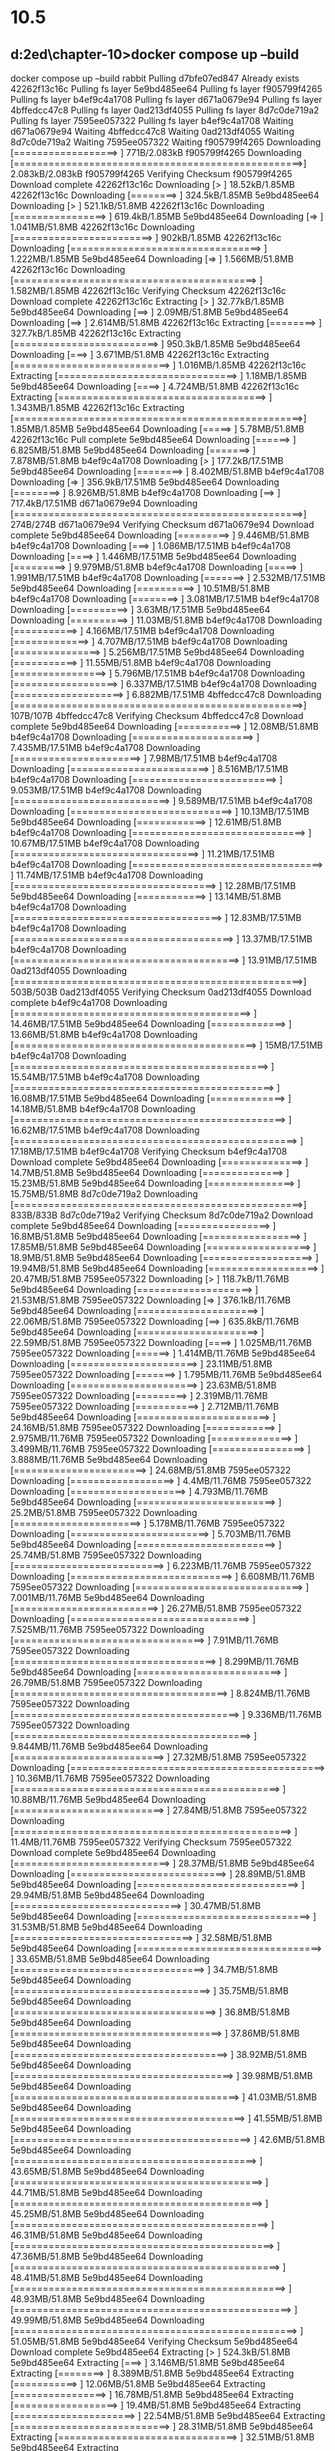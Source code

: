 * 10.5
** d:\cprojects\lotus\BootstrapMicroservices2ed\chapter-10>docker compose up --build
docker compose up --build
 rabbit Pulling 
 d7bfe07ed847 Already exists 
 42262f13c16c Pulling fs layer 
 5e9bd485ee64 Pulling fs layer 
 f905799f4265 Pulling fs layer 
 b4ef9c4a1708 Pulling fs layer 
 d671a0679e94 Pulling fs layer 
 4bffedcc47c8 Pulling fs layer 
 0ad213df4055 Pulling fs layer 
 8d7c0de719a2 Pulling fs layer 
 7595ee057322 Pulling fs layer 
 b4ef9c4a1708 Waiting 
 d671a0679e94 Waiting 
 4bffedcc47c8 Waiting 
 0ad213df4055 Waiting 
 8d7c0de719a2 Waiting 
 7595ee057322 Waiting 
 f905799f4265 Downloading [==================>                                ]     771B/2.083kB
 f905799f4265 Downloading [==================================================>]  2.083kB/2.083kB
 f905799f4265 Verifying Checksum 
 f905799f4265 Download complete 
 42262f13c16c Downloading [>                                                  ]  18.52kB/1.85MB
 42262f13c16c Downloading [========>                                          ]  324.5kB/1.85MB
 5e9bd485ee64 Downloading [>                                                  ]  521.1kB/51.8MB
 42262f13c16c Downloading [================>                                  ]  619.4kB/1.85MB
 5e9bd485ee64 Downloading [=>                                                 ]  1.041MB/51.8MB
 42262f13c16c Downloading [========================>                          ]    902kB/1.85MB
 42262f13c16c Downloading [=================================>                 ]  1.222MB/1.85MB
 5e9bd485ee64 Downloading [=>                                                 ]  1.566MB/51.8MB
 42262f13c16c Downloading [==========================================>        ]  1.582MB/1.85MB
 42262f13c16c Verifying Checksum 
 42262f13c16c Download complete 
 42262f13c16c Extracting [>                                                  ]  32.77kB/1.85MB
 5e9bd485ee64 Downloading [==>                                                ]   2.09MB/51.8MB
 5e9bd485ee64 Downloading [==>                                                ]  2.614MB/51.8MB
 42262f13c16c Extracting [========>                                          ]  327.7kB/1.85MB
 42262f13c16c Extracting [=========================>                         ]  950.3kB/1.85MB
 5e9bd485ee64 Downloading [===>                                               ]  3.671MB/51.8MB
 42262f13c16c Extracting [===========================>                       ]  1.016MB/1.85MB
 42262f13c16c Extracting [===============================>                   ]   1.18MB/1.85MB
 5e9bd485ee64 Downloading [====>                                              ]  4.724MB/51.8MB
 42262f13c16c Extracting [====================================>              ]  1.343MB/1.85MB
 42262f13c16c Extracting [==================================================>]   1.85MB/1.85MB
 5e9bd485ee64 Downloading [=====>                                             ]   5.78MB/51.8MB
 42262f13c16c Pull complete 
 5e9bd485ee64 Downloading [======>                                            ]  6.825MB/51.8MB
 5e9bd485ee64 Downloading [=======>                                           ]  7.878MB/51.8MB
 b4ef9c4a1708 Downloading [>                                                  ]  177.2kB/17.51MB
 5e9bd485ee64 Downloading [========>                                          ]  8.402MB/51.8MB
 b4ef9c4a1708 Downloading [=>                                                 ]  356.9kB/17.51MB
 5e9bd485ee64 Downloading [========>                                          ]  8.926MB/51.8MB
 b4ef9c4a1708 Downloading [==>                                                ]  717.4kB/17.51MB
 d671a0679e94 Downloading [==================================================>]     274B/274B
 d671a0679e94 Verifying Checksum 
 d671a0679e94 Download complete 
 5e9bd485ee64 Downloading [=========>                                         ]  9.446MB/51.8MB
 b4ef9c4a1708 Downloading [===>                                               ]  1.086MB/17.51MB
 b4ef9c4a1708 Downloading [====>                                              ]  1.446MB/17.51MB
 5e9bd485ee64 Downloading [=========>                                         ]  9.979MB/51.8MB
 b4ef9c4a1708 Downloading [=====>                                             ]  1.991MB/17.51MB
 b4ef9c4a1708 Downloading [=======>                                           ]  2.532MB/17.51MB
 5e9bd485ee64 Downloading [==========>                                        ]  10.51MB/51.8MB
 b4ef9c4a1708 Downloading [========>                                          ]  3.081MB/17.51MB
 b4ef9c4a1708 Downloading [==========>                                        ]   3.63MB/17.51MB
 5e9bd485ee64 Downloading [==========>                                        ]  11.03MB/51.8MB
 b4ef9c4a1708 Downloading [===========>                                       ]  4.166MB/17.51MB
 b4ef9c4a1708 Downloading [=============>                                     ]  4.707MB/17.51MB
 b4ef9c4a1708 Downloading [===============>                                   ]  5.256MB/17.51MB
 5e9bd485ee64 Downloading [===========>                                       ]  11.55MB/51.8MB
 b4ef9c4a1708 Downloading [================>                                  ]  5.796MB/17.51MB
 b4ef9c4a1708 Downloading [==================>                                ]  6.337MB/17.51MB
 b4ef9c4a1708 Downloading [===================>                               ]  6.882MB/17.51MB
 4bffedcc47c8 Downloading [==================================================>]     107B/107B
 4bffedcc47c8 Verifying Checksum 
 4bffedcc47c8 Download complete 
 5e9bd485ee64 Downloading [===========>                                       ]  12.08MB/51.8MB
 b4ef9c4a1708 Downloading [=====================>                             ]  7.435MB/17.51MB
 b4ef9c4a1708 Downloading [======================>                            ]   7.98MB/17.51MB
 b4ef9c4a1708 Downloading [========================>                          ]  8.516MB/17.51MB
 b4ef9c4a1708 Downloading [=========================>                         ]  9.053MB/17.51MB
 b4ef9c4a1708 Downloading [===========================>                       ]  9.589MB/17.51MB
 b4ef9c4a1708 Downloading [============================>                      ]  10.13MB/17.51MB
 5e9bd485ee64 Downloading [============>                                      ]  12.61MB/51.8MB
 b4ef9c4a1708 Downloading [==============================>                    ]  10.67MB/17.51MB
 b4ef9c4a1708 Downloading [================================>                  ]  11.21MB/17.51MB
 b4ef9c4a1708 Downloading [=================================>                 ]  11.74MB/17.51MB
 b4ef9c4a1708 Downloading [===================================>               ]  12.28MB/17.51MB
 5e9bd485ee64 Downloading [============>                                      ]  13.14MB/51.8MB
 b4ef9c4a1708 Downloading [====================================>              ]  12.83MB/17.51MB
 b4ef9c4a1708 Downloading [======================================>            ]  13.37MB/17.51MB
 b4ef9c4a1708 Downloading [=======================================>           ]  13.91MB/17.51MB
 0ad213df4055 Downloading [==================================================>]     503B/503B
 0ad213df4055 Verifying Checksum 
 0ad213df4055 Download complete 
 b4ef9c4a1708 Downloading [=========================================>         ]  14.46MB/17.51MB
 5e9bd485ee64 Downloading [=============>                                     ]  13.66MB/51.8MB
 b4ef9c4a1708 Downloading [==========================================>        ]     15MB/17.51MB
 b4ef9c4a1708 Downloading [============================================>      ]  15.54MB/17.51MB
 b4ef9c4a1708 Downloading [=============================================>     ]  16.08MB/17.51MB
 5e9bd485ee64 Downloading [=============>                                     ]  14.18MB/51.8MB
 b4ef9c4a1708 Downloading [===============================================>   ]  16.62MB/17.51MB
 b4ef9c4a1708 Downloading [=================================================> ]  17.18MB/17.51MB
 b4ef9c4a1708 Verifying Checksum 
 b4ef9c4a1708 Download complete 
 5e9bd485ee64 Downloading [==============>                                    ]   14.7MB/51.8MB
 5e9bd485ee64 Downloading [==============>                                    ]  15.23MB/51.8MB
 5e9bd485ee64 Downloading [===============>                                   ]  15.75MB/51.8MB
 8d7c0de719a2 Downloading [==================================================>]     833B/833B
 8d7c0de719a2 Verifying Checksum 
 8d7c0de719a2 Download complete 
 5e9bd485ee64 Downloading [================>                                  ]   16.8MB/51.8MB
 5e9bd485ee64 Downloading [=================>                                 ]  17.85MB/51.8MB
 5e9bd485ee64 Downloading [==================>                                ]   18.9MB/51.8MB
 5e9bd485ee64 Downloading [===================>                               ]  19.94MB/51.8MB
 5e9bd485ee64 Downloading [===================>                               ]  20.47MB/51.8MB
 7595ee057322 Downloading [>                                                  ]  118.7kB/11.76MB
 5e9bd485ee64 Downloading [====================>                              ]  21.53MB/51.8MB
 7595ee057322 Downloading [=>                                                 ]  376.1kB/11.76MB
 5e9bd485ee64 Downloading [=====================>                             ]  22.06MB/51.8MB
 7595ee057322 Downloading [==>                                                ]  635.8kB/11.76MB
 5e9bd485ee64 Downloading [=====================>                             ]  22.59MB/51.8MB
 7595ee057322 Downloading [====>                                              ]  1.025MB/11.76MB
 7595ee057322 Downloading [======>                                            ]  1.414MB/11.76MB
 5e9bd485ee64 Downloading [======================>                            ]  23.11MB/51.8MB
 7595ee057322 Downloading [=======>                                           ]  1.795MB/11.76MB
 5e9bd485ee64 Downloading [======================>                            ]  23.63MB/51.8MB
 7595ee057322 Downloading [=========>                                         ]  2.319MB/11.76MB
 7595ee057322 Downloading [===========>                                       ]  2.712MB/11.76MB
 5e9bd485ee64 Downloading [=======================>                           ]  24.16MB/51.8MB
 7595ee057322 Downloading [============>                                      ]  2.975MB/11.76MB
 7595ee057322 Downloading [==============>                                    ]  3.499MB/11.76MB
 7595ee057322 Downloading [================>                                  ]  3.888MB/11.76MB
 5e9bd485ee64 Downloading [=======================>                           ]  24.68MB/51.8MB
 7595ee057322 Downloading [==================>                                ]    4.4MB/11.76MB
 7595ee057322 Downloading [====================>                              ]  4.793MB/11.76MB
 5e9bd485ee64 Downloading [========================>                          ]   25.2MB/51.8MB
 7595ee057322 Downloading [======================>                            ]  5.178MB/11.76MB
 7595ee057322 Downloading [========================>                          ]  5.703MB/11.76MB
 5e9bd485ee64 Downloading [========================>                          ]  25.74MB/51.8MB
 7595ee057322 Downloading [==========================>                        ]  6.223MB/11.76MB
 7595ee057322 Downloading [============================>                      ]  6.608MB/11.76MB
 7595ee057322 Downloading [=============================>                     ]  7.001MB/11.76MB
 5e9bd485ee64 Downloading [=========================>                         ]  26.27MB/51.8MB
 7595ee057322 Downloading [===============================>                   ]  7.525MB/11.76MB
 7595ee057322 Downloading [=================================>                 ]   7.91MB/11.76MB
 7595ee057322 Downloading [===================================>               ]  8.299MB/11.76MB
 5e9bd485ee64 Downloading [=========================>                         ]  26.79MB/51.8MB
 7595ee057322 Downloading [=====================================>             ]  8.824MB/11.76MB
 7595ee057322 Downloading [=======================================>           ]  9.336MB/11.76MB
 7595ee057322 Downloading [=========================================>         ]  9.844MB/11.76MB
 5e9bd485ee64 Downloading [==========================>                        ]  27.32MB/51.8MB
 7595ee057322 Downloading [============================================>      ]  10.36MB/11.76MB
 7595ee057322 Downloading [==============================================>    ]  10.88MB/11.76MB
 5e9bd485ee64 Downloading [==========================>                        ]  27.84MB/51.8MB
 7595ee057322 Downloading [================================================>  ]   11.4MB/11.76MB
 7595ee057322 Verifying Checksum 
 7595ee057322 Download complete 
 5e9bd485ee64 Downloading [===========================>                       ]  28.37MB/51.8MB
 5e9bd485ee64 Downloading [===========================>                       ]  28.89MB/51.8MB
 5e9bd485ee64 Downloading [============================>                      ]  29.94MB/51.8MB
 5e9bd485ee64 Downloading [=============================>                     ]  30.47MB/51.8MB
 5e9bd485ee64 Downloading [==============================>                    ]  31.53MB/51.8MB
 5e9bd485ee64 Downloading [===============================>                   ]  32.58MB/51.8MB
 5e9bd485ee64 Downloading [================================>                  ]  33.65MB/51.8MB
 5e9bd485ee64 Downloading [=================================>                 ]   34.7MB/51.8MB
 5e9bd485ee64 Downloading [==================================>                ]  35.75MB/51.8MB
 5e9bd485ee64 Downloading [===================================>               ]   36.8MB/51.8MB
 5e9bd485ee64 Downloading [====================================>              ]  37.86MB/51.8MB
 5e9bd485ee64 Downloading [=====================================>             ]  38.92MB/51.8MB
 5e9bd485ee64 Downloading [======================================>            ]  39.98MB/51.8MB
 5e9bd485ee64 Downloading [=======================================>           ]  41.03MB/51.8MB
 5e9bd485ee64 Downloading [========================================>          ]  41.55MB/51.8MB
 5e9bd485ee64 Downloading [=========================================>         ]   42.6MB/51.8MB
 5e9bd485ee64 Downloading [==========================================>        ]  43.65MB/51.8MB
 5e9bd485ee64 Downloading [===========================================>       ]  44.71MB/51.8MB
 5e9bd485ee64 Downloading [===========================================>       ]  45.25MB/51.8MB
 5e9bd485ee64 Downloading [============================================>      ]  46.31MB/51.8MB
 5e9bd485ee64 Downloading [=============================================>     ]  47.36MB/51.8MB
 5e9bd485ee64 Downloading [==============================================>    ]  48.41MB/51.8MB
 5e9bd485ee64 Downloading [===============================================>   ]  48.93MB/51.8MB
 5e9bd485ee64 Downloading [================================================>  ]  49.99MB/51.8MB
 5e9bd485ee64 Downloading [=================================================> ]  51.05MB/51.8MB
 5e9bd485ee64 Verifying Checksum 
 5e9bd485ee64 Download complete 
 5e9bd485ee64 Extracting [>                                                  ]  524.3kB/51.8MB
 5e9bd485ee64 Extracting [===>                                               ]  3.146MB/51.8MB
 5e9bd485ee64 Extracting [========>                                          ]  8.389MB/51.8MB
 5e9bd485ee64 Extracting [===========>                                       ]  12.06MB/51.8MB
 5e9bd485ee64 Extracting [================>                                  ]  16.78MB/51.8MB
 5e9bd485ee64 Extracting [==================>                                ]   19.4MB/51.8MB
 5e9bd485ee64 Extracting [=====================>                             ]  22.54MB/51.8MB
 5e9bd485ee64 Extracting [===========================>                       ]  28.31MB/51.8MB
 5e9bd485ee64 Extracting [===============================>                   ]  32.51MB/51.8MB
 5e9bd485ee64 Extracting [===================================>               ]   36.7MB/51.8MB
 5e9bd485ee64 Extracting [=======================================>           ]  41.42MB/51.8MB
 5e9bd485ee64 Extracting [=============================================>     ]  47.19MB/51.8MB
 5e9bd485ee64 Extracting [=================================================> ]  51.38MB/51.8MB
 5e9bd485ee64 Extracting [==================================================>]   51.8MB/51.8MB
 5e9bd485ee64 Pull complete 
 f905799f4265 Extracting [==================================================>]  2.083kB/2.083kB
 f905799f4265 Extracting [==================================================>]  2.083kB/2.083kB
 f905799f4265 Pull complete 
 b4ef9c4a1708 Extracting [>                                                  ]  196.6kB/17.51MB
 b4ef9c4a1708 Extracting [============>                                      ]  4.522MB/17.51MB
 b4ef9c4a1708 Extracting [=============================>                     ]  10.22MB/17.51MB
 b4ef9c4a1708 Extracting [========================================>          ]  14.16MB/17.51MB
 b4ef9c4a1708 Extracting [===============================================>   ]  16.71MB/17.51MB
 b4ef9c4a1708 Extracting [==================================================>]  17.51MB/17.51MB
 b4ef9c4a1708 Pull complete 
 d671a0679e94 Extracting [==================================================>]     274B/274B
 d671a0679e94 Extracting [==================================================>]     274B/274B
 d671a0679e94 Pull complete 
 4bffedcc47c8 Extracting [==================================================>]     107B/107B
 4bffedcc47c8 Extracting [==================================================>]     107B/107B
 4bffedcc47c8 Pull complete 
 0ad213df4055 Extracting [==================================================>]     503B/503B
 0ad213df4055 Extracting [==================================================>]     503B/503B
 0ad213df4055 Pull complete 
 8d7c0de719a2 Extracting [==================================================>]     833B/833B
 8d7c0de719a2 Extracting [==================================================>]     833B/833B
 8d7c0de719a2 Pull complete 
 7595ee057322 Extracting [>                                                  ]  131.1kB/11.76MB
 7595ee057322 Extracting [============>                                      ]  3.015MB/11.76MB
 7595ee057322 Extracting [======================>                            ]  5.243MB/11.76MB
 7595ee057322 Extracting [=================================>                 ]  7.995MB/11.76MB
 7595ee057322 Extracting [==================================================>]  11.76MB/11.76MB
 7595ee057322 Pull complete 
 rabbit Pulled 
#1 [internal] load build definition from Dockerfile-dev
#1 transferring dockerfile: 208B 0.0s done
#1 DONE 0.0s
#1 [internal] load build definition from Dockerfile-dev

#2 [internal] load .dockerignore
#1 [internal] load build definition from Dockerfile-dev
#1 [internal] load build definition from Dockerfile-dev
#1 [internal] load build definition from Dockerfile
#1 [internal] load build definition from Dockerfile-dev
#1 [internal] load build definition from Dockerfile-dev
#1 transferring dockerfile: 208B 0.1s done
#2 transferring context: 58B 0.0s done
#1 transferring dockerfile:
#1 transferring dockerfile: 168B 0.0s done
#2 DONE 6.0s
#1 transferring dockerfile: 34B 0.0s
#1 DONE 5.5s

#2 [internal] load .dockerignore
#2 transferring context: 58B 0.0s done
#1 transferring dockerfile: 208B done
#1 transferring dockerfile:
#1 DONE 6.0s

#2 [internal] load .dockerignore
#2 transferring context: 58B done
#2 DONE 5.4s
#1 transferring dockerfile: 208B 0.0s done

#3 [internal] load metadata for docker.io/library/node:18.5.0
#1 DONE 6.3s

#2 [internal] load .dockerignore
#2 transferring context: 58B 0.0s done
#2 DONE 5.3s
#1 transferring dockerfile: 208B 0.0s done

#3 [internal] load metadata for docker.io/library/node:18.5.0
#1 DONE 5.8s

#2 [internal] load .dockerignore
#2 transferring context: 58B 0.0s done
#1 transferring dockerfile: 172B 0.0s done

#3 [internal] load metadata for docker.io/library/node:18.5.0
#1 DONE 5.7s

#2 [internal] load .dockerignore
#2 transferring context: 58B 0.0s done
#2 DONE 5.6s
#1 DONE 5.8s

#2 [internal] load .dockerignore
#2 transferring context: 67B 0.0s done
#2 DONE 5.8s
#2 DONE 5.6s

#3 [internal] load metadata for docker.io/library/node:18.5.0
#2 DONE 5.6s

#3 [internal] load metadata for docker.io/library/node:18.5.0

#3 [internal] load metadata for docker.io/library/node:18.5.0

#3 [internal] load metadata for docker.io/library/node:18.5.0
#3 ...

#4 [auth] library/node:pull token for registry-1.docker.io
#4 DONE 0.0s

#3 [internal] load metadata for docker.io/library/node:18.5.0
#3 DONE 3.3s
#3 DONE 3.1s
#3 DONE 3.5s
#3 DONE 3.3s
#3 DONE 3.6s
#3 DONE 3.7s

#5 [internal] load build context
#5 transferring context: 80.37kB 0.0s done
#5 DONE 0.1s

#6 [1/3] FROM docker.io/library/node:18.5.0@sha256:a466525364309cbba6bb4989d7ff926334a08f2f822be0e1e9ca6f0773910430
#6 resolve docker.io/library/node:18.5.0@sha256:a466525364309cbba6bb4989d7ff926334a08f2f822be0e1e9ca6f0773910430
#3 DONE 3.2s


#4 [1/3] FROM docker.io/library/node:18.5.0@sha256:a466525364309cbba6bb4989d7ff926334a08f2f822be0e1e9ca6f0773910430
#4 resolve docker.io/library/node:18.5.0@sha256:a466525364309cbba6bb4989d7ff926334a08f2f822be0e1e9ca6f0773910430 0.1s done
#4 [1/3] FROM docker.io/library/node:18.5.0@sha256:a466525364309cbba6bb4989d7ff926334a08f2f822be0e1e9ca6f0773910430
#4 resolve docker.io/library/node:18.5.0@sha256:a466525364309cbba6bb4989d7ff926334a08f2f822be0e1e9ca6f0773910430 0.1s done

#4 [internal] load build context

#4 [1/3] FROM docker.io/library/node:18.5.0@sha256:a466525364309cbba6bb4989d7ff926334a08f2f822be0e1e9ca6f0773910430

#4 resolve docker.io/library/node:18.5.0@sha256:a466525364309cbba6bb4989d7ff926334a08f2f822be0e1e9ca6f0773910430 0.1s done
#4 [internal] load build context
#4 transferring context: 503.72kB 0.0s done

#4 [1/3] FROM docker.io/library/node:18.5.0@sha256:a466525364309cbba6bb4989d7ff926334a08f2f822be0e1e9ca6f0773910430
#4 resolve docker.io/library/node:18.5.0@sha256:a466525364309cbba6bb4989d7ff926334a08f2f822be0e1e9ca6f0773910430 0.1s done
#4 transferring context: 306.94kB 0.0s done
#4 ...

#5 [internal] load build context
#4 sha256:a466525364309cbba6bb4989d7ff926334a08f2f822be0e1e9ca6f0773910430 1.21kB / 1.21kB done
#5 transferring context: 63.15kB 0.0s done
#4 sha256:a67015ce5a53689bb1128ec114468a168684f795b6a480140eddb9bfff691102 7.74kB / 7.74kB done
#5 DONE 0.2s

#4 [1/3] FROM docker.io/library/node:18.5.0@sha256:a466525364309cbba6bb4989d7ff926334a08f2f822be0e1e9ca6f0773910430
#4 sha256:a466525364309cbba6bb4989d7ff926334a08f2f822be0e1e9ca6f0773910430 1.21kB / 1.21kB done
#4 sha256:a67015ce5a53689bb1128ec114468a168684f795b6a480140eddb9bfff691102 7.74kB / 7.74kB done
#4 sha256:d836772a1c1f9c4b1f280fb2a98ace30a4c4c87370f89aa092b35dfd9556278a 0B / 55.00MB 0.1s
#4 sha256:66a9e63c657ad881997f5165c0826be395bfc064415876b9fbaae74bcb5dc721 0B / 5.16MB 0.1s
#4 sha256:d1989b6e74cfdda1591b9dd23be47c5caeb002b7a151379361ec0c3f0e6d0e52 0B / 10.88MB 0.1s
#4 sha256:eee4c74962a855bc1694676cd5069460e545a8580e0e574b2c59eae4f40bd5bd 2.21kB / 2.21kB done
#4 DONE 0.2s
#4 sha256:a466525364309cbba6bb4989d7ff926334a08f2f822be0e1e9ca6f0773910430 1.21kB / 1.21kB done
#4 sha256:d836772a1c1f9c4b1f280fb2a98ace30a4c4c87370f89aa092b35dfd9556278a 0B / 55.00MB 0.1s
#4 sha256:a67015ce5a53689bb1128ec114468a168684f795b6a480140eddb9bfff691102 7.74kB / 7.74kB done
#4 sha256:d836772a1c1f9c4b1f280fb2a98ace30a4c4c87370f89aa092b35dfd9556278a 0B / 55.00MB 0.1s
#4 sha256:66a9e63c657ad881997f5165c0826be395bfc064415876b9fbaae74bcb5dc721 0B / 5.16MB 0.1s
#4 sha256:d1989b6e74cfdda1591b9dd23be47c5caeb002b7a151379361ec0c3f0e6d0e52 0B / 10.88MB 0.1s

#5 [1/3] FROM docker.io/library/node:18.5.0@sha256:a466525364309cbba6bb4989d7ff926334a08f2f822be0e1e9ca6f0773910430
#5 resolve docker.io/library/node:18.5.0@sha256:a466525364309cbba6bb4989d7ff926334a08f2f822be0e1e9ca6f0773910430 0.1s done
#5 sha256:a466525364309cbba6bb4989d7ff926334a08f2f822be0e1e9ca6f0773910430 1.21kB / 1.21kB done
#6 resolve docker.io/library/node:18.5.0@sha256:a466525364309cbba6bb4989d7ff926334a08f2f822be0e1e9ca6f0773910430 0.1s done
#6 sha256:a466525364309cbba6bb4989d7ff926334a08f2f822be0e1e9ca6f0773910430 1.21kB / 1.21kB done
#6 sha256:a67015ce5a53689bb1128ec114468a168684f795b6a480140eddb9bfff691102 7.74kB / 7.74kB done
#6 sha256:d836772a1c1f9c4b1f280fb2a98ace30a4c4c87370f89aa092b35dfd9556278a 0B / 55.00MB 0.1s
#6 sha256:66a9e63c657ad881997f5165c0826be395bfc064415876b9fbaae74bcb5dc721 0B / 5.16MB 0.1s
#6 sha256:d1989b6e74cfdda1591b9dd23be47c5caeb002b7a151379361ec0c3f0e6d0e52 0B / 10.88MB 0.1s
#5 sha256:a67015ce5a53689bb1128ec114468a168684f795b6a480140eddb9bfff691102 7.74kB / 7.74kB done
#4 sha256:a466525364309cbba6bb4989d7ff926334a08f2f822be0e1e9ca6f0773910430 1.21kB / 1.21kB done
#4 sha256:a67015ce5a53689bb1128ec114468a168684f795b6a480140eddb9bfff691102 7.74kB / 7.74kB done
#4 sha256:d836772a1c1f9c4b1f280fb2a98ace30a4c4c87370f89aa092b35dfd9556278a 0B / 55.00MB 0.1s
#4 sha256:66a9e63c657ad881997f5165c0826be395bfc064415876b9fbaae74bcb5dc721 0B / 5.16MB 0.1s
#4 sha256:d1989b6e74cfdda1591b9dd23be47c5caeb002b7a151379361ec0c3f0e6d0e52 0B / 10.88MB 0.1s
#5 sha256:d836772a1c1f9c4b1f280fb2a98ace30a4c4c87370f89aa092b35dfd9556278a 0B / 55.00MB 0.1s
#5 sha256:66a9e63c657ad881997f5165c0826be395bfc064415876b9fbaae74bcb5dc721 0B / 5.16MB 0.1s
#5 sha256:d1989b6e74cfdda1591b9dd23be47c5caeb002b7a151379361ec0c3f0e6d0e52 0B / 10.88MB 0.1s
#4 sha256:66a9e63c657ad881997f5165c0826be395bfc064415876b9fbaae74bcb5dc721 0B / 5.16MB 0.1s
#4 sha256:d1989b6e74cfdda1591b9dd23be47c5caeb002b7a151379361ec0c3f0e6d0e52 0B / 10.88MB 0.1s
#4 sha256:eee4c74962a855bc1694676cd5069460e545a8580e0e574b2c59eae4f40bd5bd 2.21kB / 2.21kB done
#4 DONE 0.2s

#5 [1/3] FROM docker.io/library/node:18.5.0@sha256:a466525364309cbba6bb4989d7ff926334a08f2f822be0e1e9ca6f0773910430
#5 resolve docker.io/library/node:18.5.0@sha256:a466525364309cbba6bb4989d7ff926334a08f2f822be0e1e9ca6f0773910430 0.1s done
#5 sha256:a466525364309cbba6bb4989d7ff926334a08f2f822be0e1e9ca6f0773910430 1.21kB / 1.21kB done
#5 sha256:a67015ce5a53689bb1128ec114468a168684f795b6a480140eddb9bfff691102 7.74kB / 7.74kB done
#5 sha256:d836772a1c1f9c4b1f280fb2a98ace30a4c4c87370f89aa092b35dfd9556278a 0B / 55.00MB 0.1s
#5 sha256:66a9e63c657ad881997f5165c0826be395bfc064415876b9fbaae74bcb5dc721 0B / 5.16MB 0.1s
#5 sha256:d1989b6e74cfdda1591b9dd23be47c5caeb002b7a151379361ec0c3f0e6d0e52 0B / 10.88MB 0.1s
#4 ...

#5 [internal] load build context
#5 transferring context: 82.43kB 0.0s done
#5 sha256:eee4c74962a855bc1694676cd5069460e545a8580e0e574b2c59eae4f40bd5bd 2.21kB / 2.21kB done
#4 ...
#5 sha256:eee4c74962a855bc1694676cd5069460e545a8580e0e574b2c59eae4f40bd5bd 2.21kB / 2.21kB done
#4 ...

#6 sha256:eee4c74962a855bc1694676cd5069460e545a8580e0e574b2c59eae4f40bd5bd 2.21kB / 2.21kB done
#5 [internal] load build context
#5 DONE 0.3s


#5 [internal] load build context
#4 [1/3] FROM docker.io/library/node:18.5.0@sha256:a466525364309cbba6bb4989d7ff926334a08f2f822be0e1e9ca6f0773910430
#5 transferring context: 184.14kB 0.0s done
#5 transferring context: 179.32kB 0.0s done
#5 DONE 0.3s

#5 DONE 0.3s

#4 [1/3] FROM docker.io/library/node:18.5.0@sha256:a466525364309cbba6bb4989d7ff926334a08f2f822be0e1e9ca6f0773910430
#4 [1/3] FROM docker.io/library/node:18.5.0@sha256:a466525364309cbba6bb4989d7ff926334a08f2f822be0e1e9ca6f0773910430
#4 sha256:eee4c74962a855bc1694676cd5069460e545a8580e0e574b2c59eae4f40bd5bd 2.21kB / 2.21kB done
#4 sha256:eee4c74962a855bc1694676cd5069460e545a8580e0e574b2c59eae4f40bd5bd 2.21kB / 2.21kB done
#5 sha256:d836772a1c1f9c4b1f280fb2a98ace30a4c4c87370f89aa092b35dfd9556278a 3.15MB / 55.00MB 1.1s
#6 sha256:d836772a1c1f9c4b1f280fb2a98ace30a4c4c87370f89aa092b35dfd9556278a 3.15MB / 55.00MB 1.1s
#4 sha256:d836772a1c1f9c4b1f280fb2a98ace30a4c4c87370f89aa092b35dfd9556278a 3.15MB / 55.00MB 1.1s
#5 sha256:d836772a1c1f9c4b1f280fb2a98ace30a4c4c87370f89aa092b35dfd9556278a 3.15MB / 55.00MB 1.1s
#4 sha256:d836772a1c1f9c4b1f280fb2a98ace30a4c4c87370f89aa092b35dfd9556278a 3.15MB / 55.00MB 1.1s
#4 sha256:d836772a1c1f9c4b1f280fb2a98ace30a4c4c87370f89aa092b35dfd9556278a 3.15MB / 55.00MB 1.1s
#4 sha256:d836772a1c1f9c4b1f280fb2a98ace30a4c4c87370f89aa092b35dfd9556278a 3.15MB / 55.00MB 1.1s
#4 sha256:66a9e63c657ad881997f5165c0826be395bfc064415876b9fbaae74bcb5dc721 1.05MB / 5.16MB 1.2s
#4 sha256:66a9e63c657ad881997f5165c0826be395bfc064415876b9fbaae74bcb5dc721 1.05MB / 5.16MB 1.2s
#4 sha256:66a9e63c657ad881997f5165c0826be395bfc064415876b9fbaae74bcb5dc721 1.05MB / 5.16MB 1.2s
#6 sha256:66a9e63c657ad881997f5165c0826be395bfc064415876b9fbaae74bcb5dc721 1.05MB / 5.16MB 1.2s
#5 sha256:66a9e63c657ad881997f5165c0826be395bfc064415876b9fbaae74bcb5dc721 1.05MB / 5.16MB 1.2s
#5 sha256:66a9e63c657ad881997f5165c0826be395bfc064415876b9fbaae74bcb5dc721 1.05MB / 5.16MB 1.2s
#4 sha256:66a9e63c657ad881997f5165c0826be395bfc064415876b9fbaae74bcb5dc721 1.05MB / 5.16MB 1.2s
#5 sha256:d1989b6e74cfdda1591b9dd23be47c5caeb002b7a151379361ec0c3f0e6d0e52 1.05MB / 10.88MB 1.7s
#6 sha256:d1989b6e74cfdda1591b9dd23be47c5caeb002b7a151379361ec0c3f0e6d0e52 1.05MB / 10.88MB 1.7s
#4 sha256:d1989b6e74cfdda1591b9dd23be47c5caeb002b7a151379361ec0c3f0e6d0e52 1.05MB / 10.88MB 1.7s
#4 sha256:d1989b6e74cfdda1591b9dd23be47c5caeb002b7a151379361ec0c3f0e6d0e52 1.05MB / 10.88MB 1.7s
#4 sha256:d1989b6e74cfdda1591b9dd23be47c5caeb002b7a151379361ec0c3f0e6d0e52 1.05MB / 10.88MB 1.7s
#5 sha256:d1989b6e74cfdda1591b9dd23be47c5caeb002b7a151379361ec0c3f0e6d0e52 1.05MB / 10.88MB 1.7s
#4 sha256:d1989b6e74cfdda1591b9dd23be47c5caeb002b7a151379361ec0c3f0e6d0e52 1.05MB / 10.88MB 1.7s
#6 sha256:66a9e63c657ad881997f5165c0826be395bfc064415876b9fbaae74bcb5dc721 2.10MB / 5.16MB 1.9s
#4 sha256:66a9e63c657ad881997f5165c0826be395bfc064415876b9fbaae74bcb5dc721 2.10MB / 5.16MB 1.9s
#5 sha256:66a9e63c657ad881997f5165c0826be395bfc064415876b9fbaae74bcb5dc721 2.10MB / 5.16MB 1.9s
#4 sha256:66a9e63c657ad881997f5165c0826be395bfc064415876b9fbaae74bcb5dc721 2.10MB / 5.16MB 1.9s
#4 sha256:66a9e63c657ad881997f5165c0826be395bfc064415876b9fbaae74bcb5dc721 2.10MB / 5.16MB 1.9s
#4 sha256:66a9e63c657ad881997f5165c0826be395bfc064415876b9fbaae74bcb5dc721 2.10MB / 5.16MB 2.0s
#5 sha256:66a9e63c657ad881997f5165c0826be395bfc064415876b9fbaae74bcb5dc721 2.10MB / 5.16MB 2.0s
#4 sha256:d1989b6e74cfdda1591b9dd23be47c5caeb002b7a151379361ec0c3f0e6d0e52 2.10MB / 10.88MB 2.0s
#5 sha256:d1989b6e74cfdda1591b9dd23be47c5caeb002b7a151379361ec0c3f0e6d0e52 2.10MB / 10.88MB 2.0s
#4 sha256:d1989b6e74cfdda1591b9dd23be47c5caeb002b7a151379361ec0c3f0e6d0e52 2.10MB / 10.88MB 2.1s
#4 sha256:d1989b6e74cfdda1591b9dd23be47c5caeb002b7a151379361ec0c3f0e6d0e52 2.10MB / 10.88MB 2.1s
#5 sha256:d1989b6e74cfdda1591b9dd23be47c5caeb002b7a151379361ec0c3f0e6d0e52 2.10MB / 10.88MB 2.1s
#4 sha256:d1989b6e74cfdda1591b9dd23be47c5caeb002b7a151379361ec0c3f0e6d0e52 2.10MB / 10.88MB 2.1s
#6 sha256:d1989b6e74cfdda1591b9dd23be47c5caeb002b7a151379361ec0c3f0e6d0e52 2.10MB / 10.88MB 2.1s
#4 sha256:d1989b6e74cfdda1591b9dd23be47c5caeb002b7a151379361ec0c3f0e6d0e52 3.15MB / 10.88MB 2.2s
#4 sha256:d1989b6e74cfdda1591b9dd23be47c5caeb002b7a151379361ec0c3f0e6d0e52 3.15MB / 10.88MB 2.2s
#4 sha256:d1989b6e74cfdda1591b9dd23be47c5caeb002b7a151379361ec0c3f0e6d0e52 3.15MB / 10.88MB 2.2s
#5 sha256:d1989b6e74cfdda1591b9dd23be47c5caeb002b7a151379361ec0c3f0e6d0e52 3.15MB / 10.88MB 2.2s
#4 sha256:d1989b6e74cfdda1591b9dd23be47c5caeb002b7a151379361ec0c3f0e6d0e52 3.15MB / 10.88MB 2.2s
#5 sha256:d1989b6e74cfdda1591b9dd23be47c5caeb002b7a151379361ec0c3f0e6d0e52 3.15MB / 10.88MB 2.2s
#6 sha256:d1989b6e74cfdda1591b9dd23be47c5caeb002b7a151379361ec0c3f0e6d0e52 3.15MB / 10.88MB 2.2s
#6 sha256:d1989b6e74cfdda1591b9dd23be47c5caeb002b7a151379361ec0c3f0e6d0e52 4.19MB / 10.88MB 2.4s
#4 sha256:d1989b6e74cfdda1591b9dd23be47c5caeb002b7a151379361ec0c3f0e6d0e52 4.19MB / 10.88MB 2.4s
#4 sha256:d1989b6e74cfdda1591b9dd23be47c5caeb002b7a151379361ec0c3f0e6d0e52 4.19MB / 10.88MB 2.4s
#5 sha256:d1989b6e74cfdda1591b9dd23be47c5caeb002b7a151379361ec0c3f0e6d0e52 4.19MB / 10.88MB 2.4s
#5 sha256:d1989b6e74cfdda1591b9dd23be47c5caeb002b7a151379361ec0c3f0e6d0e52 4.19MB / 10.88MB 2.4s
#4 sha256:d1989b6e74cfdda1591b9dd23be47c5caeb002b7a151379361ec0c3f0e6d0e52 4.19MB / 10.88MB 2.5s
#4 sha256:d1989b6e74cfdda1591b9dd23be47c5caeb002b7a151379361ec0c3f0e6d0e52 4.19MB / 10.88MB 2.5s
#5 sha256:66a9e63c657ad881997f5165c0826be395bfc064415876b9fbaae74bcb5dc721 3.15MB / 5.16MB 2.7s
#5 sha256:d1989b6e74cfdda1591b9dd23be47c5caeb002b7a151379361ec0c3f0e6d0e52 5.24MB / 10.88MB 2.7s
#5 sha256:66a9e63c657ad881997f5165c0826be395bfc064415876b9fbaae74bcb5dc721 3.15MB / 5.16MB 2.7s
#5 sha256:d1989b6e74cfdda1591b9dd23be47c5caeb002b7a151379361ec0c3f0e6d0e52 5.24MB / 10.88MB 2.7s
#4 sha256:66a9e63c657ad881997f5165c0826be395bfc064415876b9fbaae74bcb5dc721 3.15MB / 5.16MB 2.7s
#4 sha256:d1989b6e74cfdda1591b9dd23be47c5caeb002b7a151379361ec0c3f0e6d0e52 5.24MB / 10.88MB 2.7s
#4 sha256:66a9e63c657ad881997f5165c0826be395bfc064415876b9fbaae74bcb5dc721 3.15MB / 5.16MB 2.7s
#4 sha256:d1989b6e74cfdda1591b9dd23be47c5caeb002b7a151379361ec0c3f0e6d0e52 5.24MB / 10.88MB 2.7s
#6 sha256:66a9e63c657ad881997f5165c0826be395bfc064415876b9fbaae74bcb5dc721 3.15MB / 5.16MB 2.7s
#6 sha256:d1989b6e74cfdda1591b9dd23be47c5caeb002b7a151379361ec0c3f0e6d0e52 5.24MB / 10.88MB 2.7s
#4 sha256:66a9e63c657ad881997f5165c0826be395bfc064415876b9fbaae74bcb5dc721 3.15MB / 5.16MB 2.7s
#4 sha256:d1989b6e74cfdda1591b9dd23be47c5caeb002b7a151379361ec0c3f0e6d0e52 5.24MB / 10.88MB 2.7s
#4 sha256:66a9e63c657ad881997f5165c0826be395bfc064415876b9fbaae74bcb5dc721 3.15MB / 5.16MB 2.7s
#4 sha256:d1989b6e74cfdda1591b9dd23be47c5caeb002b7a151379361ec0c3f0e6d0e52 5.24MB / 10.88MB 2.7s
#4 sha256:d1989b6e74cfdda1591b9dd23be47c5caeb002b7a151379361ec0c3f0e6d0e52 6.29MB / 10.88MB 2.9s
#4 sha256:d1989b6e74cfdda1591b9dd23be47c5caeb002b7a151379361ec0c3f0e6d0e52 6.29MB / 10.88MB 2.9s
#4 sha256:d1989b6e74cfdda1591b9dd23be47c5caeb002b7a151379361ec0c3f0e6d0e52 6.29MB / 10.88MB 2.9s
#5 sha256:d1989b6e74cfdda1591b9dd23be47c5caeb002b7a151379361ec0c3f0e6d0e52 6.29MB / 10.88MB 2.9s
#5 sha256:d1989b6e74cfdda1591b9dd23be47c5caeb002b7a151379361ec0c3f0e6d0e52 6.29MB / 10.88MB 2.9s
#4 sha256:d1989b6e74cfdda1591b9dd23be47c5caeb002b7a151379361ec0c3f0e6d0e52 6.29MB / 10.88MB 2.9s
#6 sha256:d1989b6e74cfdda1591b9dd23be47c5caeb002b7a151379361ec0c3f0e6d0e52 6.29MB / 10.88MB 3.0s
#4 sha256:d1989b6e74cfdda1591b9dd23be47c5caeb002b7a151379361ec0c3f0e6d0e52 7.34MB / 10.88MB 3.2s
#4 sha256:d1989b6e74cfdda1591b9dd23be47c5caeb002b7a151379361ec0c3f0e6d0e52 7.34MB / 10.88MB 3.2s
#4 sha256:d1989b6e74cfdda1591b9dd23be47c5caeb002b7a151379361ec0c3f0e6d0e52 7.34MB / 10.88MB 3.2s
#4 sha256:d1989b6e74cfdda1591b9dd23be47c5caeb002b7a151379361ec0c3f0e6d0e52 7.34MB / 10.88MB 3.2s
#5 sha256:d1989b6e74cfdda1591b9dd23be47c5caeb002b7a151379361ec0c3f0e6d0e52 7.34MB / 10.88MB 3.2s
#5 sha256:d1989b6e74cfdda1591b9dd23be47c5caeb002b7a151379361ec0c3f0e6d0e52 7.34MB / 10.88MB 3.2s
#6 sha256:d1989b6e74cfdda1591b9dd23be47c5caeb002b7a151379361ec0c3f0e6d0e52 7.34MB / 10.88MB 3.2s
#5 sha256:d1989b6e74cfdda1591b9dd23be47c5caeb002b7a151379361ec0c3f0e6d0e52 8.39MB / 10.88MB 3.4s
#4 sha256:d1989b6e74cfdda1591b9dd23be47c5caeb002b7a151379361ec0c3f0e6d0e52 8.39MB / 10.88MB 3.4s
#4 sha256:d1989b6e74cfdda1591b9dd23be47c5caeb002b7a151379361ec0c3f0e6d0e52 8.39MB / 10.88MB 3.4s
#6 sha256:d1989b6e74cfdda1591b9dd23be47c5caeb002b7a151379361ec0c3f0e6d0e52 8.39MB / 10.88MB 3.4s
#5 sha256:d1989b6e74cfdda1591b9dd23be47c5caeb002b7a151379361ec0c3f0e6d0e52 8.39MB / 10.88MB 3.4s
#4 sha256:d1989b6e74cfdda1591b9dd23be47c5caeb002b7a151379361ec0c3f0e6d0e52 8.39MB / 10.88MB 3.4s
#4 sha256:d1989b6e74cfdda1591b9dd23be47c5caeb002b7a151379361ec0c3f0e6d0e52 8.39MB / 10.88MB 3.4s
#4 sha256:d1989b6e74cfdda1591b9dd23be47c5caeb002b7a151379361ec0c3f0e6d0e52 9.44MB / 10.88MB 3.6s
#4 sha256:d1989b6e74cfdda1591b9dd23be47c5caeb002b7a151379361ec0c3f0e6d0e52 9.44MB / 10.88MB 3.6s
#5 sha256:d1989b6e74cfdda1591b9dd23be47c5caeb002b7a151379361ec0c3f0e6d0e52 9.44MB / 10.88MB 3.6s
#6 sha256:d1989b6e74cfdda1591b9dd23be47c5caeb002b7a151379361ec0c3f0e6d0e52 9.44MB / 10.88MB 3.6s
#4 sha256:d1989b6e74cfdda1591b9dd23be47c5caeb002b7a151379361ec0c3f0e6d0e52 9.44MB / 10.88MB 3.6s
#4 sha256:d1989b6e74cfdda1591b9dd23be47c5caeb002b7a151379361ec0c3f0e6d0e52 9.44MB / 10.88MB 3.6s
#5 sha256:d1989b6e74cfdda1591b9dd23be47c5caeb002b7a151379361ec0c3f0e6d0e52 9.44MB / 10.88MB 3.7s
#5 sha256:66a9e63c657ad881997f5165c0826be395bfc064415876b9fbaae74bcb5dc721 4.19MB / 5.16MB 3.8s
#5 sha256:d1989b6e74cfdda1591b9dd23be47c5caeb002b7a151379361ec0c3f0e6d0e52 10.49MB / 10.88MB 3.8s
#6 sha256:66a9e63c657ad881997f5165c0826be395bfc064415876b9fbaae74bcb5dc721 4.19MB / 5.16MB 3.8s
#6 sha256:d1989b6e74cfdda1591b9dd23be47c5caeb002b7a151379361ec0c3f0e6d0e52 10.49MB / 10.88MB 3.8s
#4 sha256:66a9e63c657ad881997f5165c0826be395bfc064415876b9fbaae74bcb5dc721 4.19MB / 5.16MB 3.8s
#4 sha256:d1989b6e74cfdda1591b9dd23be47c5caeb002b7a151379361ec0c3f0e6d0e52 10.49MB / 10.88MB 3.8s
#4 sha256:66a9e63c657ad881997f5165c0826be395bfc064415876b9fbaae74bcb5dc721 4.19MB / 5.16MB 3.8s
#4 sha256:d1989b6e74cfdda1591b9dd23be47c5caeb002b7a151379361ec0c3f0e6d0e52 10.49MB / 10.88MB 3.8s
#4 sha256:66a9e63c657ad881997f5165c0826be395bfc064415876b9fbaae74bcb5dc721 4.19MB / 5.16MB 3.8s
#4 sha256:d1989b6e74cfdda1591b9dd23be47c5caeb002b7a151379361ec0c3f0e6d0e52 10.49MB / 10.88MB 3.8s
#4 sha256:66a9e63c657ad881997f5165c0826be395bfc064415876b9fbaae74bcb5dc721 4.19MB / 5.16MB 3.8s
#4 sha256:d1989b6e74cfdda1591b9dd23be47c5caeb002b7a151379361ec0c3f0e6d0e52 10.49MB / 10.88MB 3.8s
#5 sha256:66a9e63c657ad881997f5165c0826be395bfc064415876b9fbaae74bcb5dc721 4.19MB / 5.16MB 3.8s
#5 sha256:d1989b6e74cfdda1591b9dd23be47c5caeb002b7a151379361ec0c3f0e6d0e52 10.49MB / 10.88MB 3.8s
#5 sha256:66a9e63c657ad881997f5165c0826be395bfc064415876b9fbaae74bcb5dc721 5.16MB / 5.16MB 4.2s
#5 sha256:d1989b6e74cfdda1591b9dd23be47c5caeb002b7a151379361ec0c3f0e6d0e52 10.88MB / 10.88MB 4.1s done
#6 sha256:66a9e63c657ad881997f5165c0826be395bfc064415876b9fbaae74bcb5dc721 5.16MB / 5.16MB 4.2s
#4 sha256:66a9e63c657ad881997f5165c0826be395bfc064415876b9fbaae74bcb5dc721 5.16MB / 5.16MB 4.2s
#4 sha256:d1989b6e74cfdda1591b9dd23be47c5caeb002b7a151379361ec0c3f0e6d0e52 10.88MB / 10.88MB 4.1s done
#4 sha256:66a9e63c657ad881997f5165c0826be395bfc064415876b9fbaae74bcb5dc721 5.16MB / 5.16MB 4.2s
#5 sha256:66a9e63c657ad881997f5165c0826be395bfc064415876b9fbaae74bcb5dc721 5.16MB / 5.16MB 4.2s
#4 sha256:66a9e63c657ad881997f5165c0826be395bfc064415876b9fbaae74bcb5dc721 5.16MB / 5.16MB 4.2s
#5 sha256:d1989b6e74cfdda1591b9dd23be47c5caeb002b7a151379361ec0c3f0e6d0e52 10.88MB / 10.88MB 4.1s done
#4 sha256:d1989b6e74cfdda1591b9dd23be47c5caeb002b7a151379361ec0c3f0e6d0e52 10.88MB / 10.88MB 4.1s done
#6 sha256:d1989b6e74cfdda1591b9dd23be47c5caeb002b7a151379361ec0c3f0e6d0e52 10.88MB / 10.88MB 4.1s done
#4 sha256:66a9e63c657ad881997f5165c0826be395bfc064415876b9fbaae74bcb5dc721 5.16MB / 5.16MB 4.2s
#4 sha256:d1989b6e74cfdda1591b9dd23be47c5caeb002b7a151379361ec0c3f0e6d0e52 10.88MB / 10.88MB 4.1s done
#4 sha256:d1989b6e74cfdda1591b9dd23be47c5caeb002b7a151379361ec0c3f0e6d0e52 10.88MB / 10.88MB 4.1s done
#5 sha256:c28818711e1ed38df107014a20127b41491b224d7aed8aa7066b55552d9600d2 0B / 54.58MB 4.5s
#5 sha256:d836772a1c1f9c4b1f280fb2a98ace30a4c4c87370f89aa092b35dfd9556278a 6.29MB / 55.00MB 4.5s
#4 sha256:d836772a1c1f9c4b1f280fb2a98ace30a4c4c87370f89aa092b35dfd9556278a 6.29MB / 55.00MB 4.5s
#4 sha256:d836772a1c1f9c4b1f280fb2a98ace30a4c4c87370f89aa092b35dfd9556278a 6.29MB / 55.00MB 4.5s
#4 sha256:c28818711e1ed38df107014a20127b41491b224d7aed8aa7066b55552d9600d2 0B / 54.58MB 4.5s
#4 sha256:d836772a1c1f9c4b1f280fb2a98ace30a4c4c87370f89aa092b35dfd9556278a 6.29MB / 55.00MB 4.5s
#5 sha256:c28818711e1ed38df107014a20127b41491b224d7aed8aa7066b55552d9600d2 0B / 54.58MB 4.5s
#4 sha256:c28818711e1ed38df107014a20127b41491b224d7aed8aa7066b55552d9600d2 0B / 54.58MB 4.5s
#6 sha256:d836772a1c1f9c4b1f280fb2a98ace30a4c4c87370f89aa092b35dfd9556278a 6.29MB / 55.00MB 4.5s
#6 sha256:c28818711e1ed38df107014a20127b41491b224d7aed8aa7066b55552d9600d2 0B / 54.58MB 4.5s
#4 sha256:d836772a1c1f9c4b1f280fb2a98ace30a4c4c87370f89aa092b35dfd9556278a 6.29MB / 55.00MB 4.5s
#4 sha256:c28818711e1ed38df107014a20127b41491b224d7aed8aa7066b55552d9600d2 0B / 54.58MB 4.5s
#4 sha256:c28818711e1ed38df107014a20127b41491b224d7aed8aa7066b55552d9600d2 0B / 54.58MB 4.5s
#5 sha256:d836772a1c1f9c4b1f280fb2a98ace30a4c4c87370f89aa092b35dfd9556278a 7.34MB / 55.00MB 4.6s
#5 sha256:66a9e63c657ad881997f5165c0826be395bfc064415876b9fbaae74bcb5dc721 5.16MB / 5.16MB 4.5s done
#5 sha256:66a9e63c657ad881997f5165c0826be395bfc064415876b9fbaae74bcb5dc721 5.16MB / 5.16MB 4.5s done
#5 sha256:5084fa7ebd744165b15df008a9c14db7fc3d6af34cce64ba85bbaa348af594a3 0B / 196.77MB 4.7s
#4 sha256:66a9e63c657ad881997f5165c0826be395bfc064415876b9fbaae74bcb5dc721 5.16MB / 5.16MB 4.5s done
#4 sha256:5084fa7ebd744165b15df008a9c14db7fc3d6af34cce64ba85bbaa348af594a3 0B / 196.77MB 4.7s
#4 sha256:66a9e63c657ad881997f5165c0826be395bfc064415876b9fbaae74bcb5dc721 5.16MB / 5.16MB 4.5s done
#4 sha256:5084fa7ebd744165b15df008a9c14db7fc3d6af34cce64ba85bbaa348af594a3 0B / 196.77MB 4.7s
#4 sha256:66a9e63c657ad881997f5165c0826be395bfc064415876b9fbaae74bcb5dc721 5.16MB / 5.16MB 4.5s done
#4 sha256:66a9e63c657ad881997f5165c0826be395bfc064415876b9fbaae74bcb5dc721 5.16MB / 5.16MB 4.5s done
#4 sha256:5084fa7ebd744165b15df008a9c14db7fc3d6af34cce64ba85bbaa348af594a3 0B / 196.77MB 4.7s
#4 sha256:5084fa7ebd744165b15df008a9c14db7fc3d6af34cce64ba85bbaa348af594a3 0B / 196.77MB 4.7s
#6 sha256:66a9e63c657ad881997f5165c0826be395bfc064415876b9fbaae74bcb5dc721 5.16MB / 5.16MB 4.5s done
#6 sha256:5084fa7ebd744165b15df008a9c14db7fc3d6af34cce64ba85bbaa348af594a3 0B / 196.77MB 4.7s
#5 sha256:5084fa7ebd744165b15df008a9c14db7fc3d6af34cce64ba85bbaa348af594a3 0B / 196.77MB 4.7s
#5 sha256:d836772a1c1f9c4b1f280fb2a98ace30a4c4c87370f89aa092b35dfd9556278a 9.44MB / 55.00MB 5.2s
#4 sha256:d836772a1c1f9c4b1f280fb2a98ace30a4c4c87370f89aa092b35dfd9556278a 9.44MB / 55.00MB 5.2s
#4 sha256:d836772a1c1f9c4b1f280fb2a98ace30a4c4c87370f89aa092b35dfd9556278a 9.44MB / 55.00MB 5.2s
#4 sha256:d836772a1c1f9c4b1f280fb2a98ace30a4c4c87370f89aa092b35dfd9556278a 9.44MB / 55.00MB 5.3s
#6 sha256:d836772a1c1f9c4b1f280fb2a98ace30a4c4c87370f89aa092b35dfd9556278a 9.44MB / 55.00MB 5.3s
#4 sha256:d836772a1c1f9c4b1f280fb2a98ace30a4c4c87370f89aa092b35dfd9556278a 9.44MB / 55.00MB 5.3s
#5 sha256:d836772a1c1f9c4b1f280fb2a98ace30a4c4c87370f89aa092b35dfd9556278a 10.49MB / 55.00MB 6.2s
#4 sha256:5084fa7ebd744165b15df008a9c14db7fc3d6af34cce64ba85bbaa348af594a3 10.49MB / 196.77MB 7.5s
#5 sha256:5084fa7ebd744165b15df008a9c14db7fc3d6af34cce64ba85bbaa348af594a3 10.49MB / 196.77MB 7.5s
#4 sha256:5084fa7ebd744165b15df008a9c14db7fc3d6af34cce64ba85bbaa348af594a3 10.49MB / 196.77MB 7.5s
#5 sha256:5084fa7ebd744165b15df008a9c14db7fc3d6af34cce64ba85bbaa348af594a3 10.49MB / 196.77MB 7.5s
#4 sha256:5084fa7ebd744165b15df008a9c14db7fc3d6af34cce64ba85bbaa348af594a3 10.49MB / 196.77MB 7.5s
#4 sha256:5084fa7ebd744165b15df008a9c14db7fc3d6af34cce64ba85bbaa348af594a3 10.49MB / 196.77MB 7.5s
#6 sha256:5084fa7ebd744165b15df008a9c14db7fc3d6af34cce64ba85bbaa348af594a3 10.49MB / 196.77MB 7.6s
#4 sha256:5084fa7ebd744165b15df008a9c14db7fc3d6af34cce64ba85bbaa348af594a3 20.97MB / 196.77MB 9.4s
#4 sha256:5084fa7ebd744165b15df008a9c14db7fc3d6af34cce64ba85bbaa348af594a3 20.97MB / 196.77MB 9.4s
#5 sha256:c28818711e1ed38df107014a20127b41491b224d7aed8aa7066b55552d9600d2 2.10MB / 54.58MB 9.5s
#5 sha256:5084fa7ebd744165b15df008a9c14db7fc3d6af34cce64ba85bbaa348af594a3 20.97MB / 196.77MB 9.5s
#5 sha256:c28818711e1ed38df107014a20127b41491b224d7aed8aa7066b55552d9600d2 2.10MB / 54.58MB 9.5s
#5 sha256:5084fa7ebd744165b15df008a9c14db7fc3d6af34cce64ba85bbaa348af594a3 20.97MB / 196.77MB 9.5s
#6 sha256:c28818711e1ed38df107014a20127b41491b224d7aed8aa7066b55552d9600d2 2.10MB / 54.58MB 9.5s
#6 sha256:5084fa7ebd744165b15df008a9c14db7fc3d6af34cce64ba85bbaa348af594a3 20.97MB / 196.77MB 9.4s
#4 sha256:c28818711e1ed38df107014a20127b41491b224d7aed8aa7066b55552d9600d2 2.10MB / 54.58MB 9.5s
#4 sha256:5084fa7ebd744165b15df008a9c14db7fc3d6af34cce64ba85bbaa348af594a3 20.97MB / 196.77MB 9.5s
#4 sha256:c28818711e1ed38df107014a20127b41491b224d7aed8aa7066b55552d9600d2 2.10MB / 54.58MB 9.5s
#4 sha256:c28818711e1ed38df107014a20127b41491b224d7aed8aa7066b55552d9600d2 2.10MB / 54.58MB 9.5s
#4 sha256:5084fa7ebd744165b15df008a9c14db7fc3d6af34cce64ba85bbaa348af594a3 20.97MB / 196.77MB 9.5s
#4 sha256:c28818711e1ed38df107014a20127b41491b224d7aed8aa7066b55552d9600d2 2.10MB / 54.58MB 9.5s
#4 sha256:d836772a1c1f9c4b1f280fb2a98ace30a4c4c87370f89aa092b35dfd9556278a 11.53MB / 55.00MB 10.2s
#5 sha256:d836772a1c1f9c4b1f280fb2a98ace30a4c4c87370f89aa092b35dfd9556278a 11.53MB / 55.00MB 10.2s
#4 sha256:d836772a1c1f9c4b1f280fb2a98ace30a4c4c87370f89aa092b35dfd9556278a 11.53MB / 55.00MB 10.2s
#6 sha256:d836772a1c1f9c4b1f280fb2a98ace30a4c4c87370f89aa092b35dfd9556278a 11.53MB / 55.00MB 10.5s
#4 sha256:d836772a1c1f9c4b1f280fb2a98ace30a4c4c87370f89aa092b35dfd9556278a 11.53MB / 55.00MB 10.4s
#4 sha256:d836772a1c1f9c4b1f280fb2a98ace30a4c4c87370f89aa092b35dfd9556278a 11.53MB / 55.00MB 10.4s
#5 sha256:d836772a1c1f9c4b1f280fb2a98ace30a4c4c87370f89aa092b35dfd9556278a 11.53MB / 55.00MB 11.3s
#4 sha256:5084fa7ebd744165b15df008a9c14db7fc3d6af34cce64ba85bbaa348af594a3 31.46MB / 196.77MB 11.4s
#4 sha256:5084fa7ebd744165b15df008a9c14db7fc3d6af34cce64ba85bbaa348af594a3 31.46MB / 196.77MB 11.4s
#4 sha256:5084fa7ebd744165b15df008a9c14db7fc3d6af34cce64ba85bbaa348af594a3 31.46MB / 196.77MB 11.4s
#4 sha256:5084fa7ebd744165b15df008a9c14db7fc3d6af34cce64ba85bbaa348af594a3 31.46MB / 196.77MB 11.4s
#6 sha256:5084fa7ebd744165b15df008a9c14db7fc3d6af34cce64ba85bbaa348af594a3 31.46MB / 196.77MB 11.4s
#5 sha256:5084fa7ebd744165b15df008a9c14db7fc3d6af34cce64ba85bbaa348af594a3 31.46MB / 196.77MB 11.4s
#5 sha256:5084fa7ebd744165b15df008a9c14db7fc3d6af34cce64ba85bbaa348af594a3 31.46MB / 196.77MB 11.5s
#6 sha256:c28818711e1ed38df107014a20127b41491b224d7aed8aa7066b55552d9600d2 5.24MB / 54.58MB 12.9s
#4 sha256:c28818711e1ed38df107014a20127b41491b224d7aed8aa7066b55552d9600d2 5.24MB / 54.58MB 12.9s
#4 sha256:c28818711e1ed38df107014a20127b41491b224d7aed8aa7066b55552d9600d2 5.24MB / 54.58MB 12.9s
#4 sha256:c28818711e1ed38df107014a20127b41491b224d7aed8aa7066b55552d9600d2 5.24MB / 54.58MB 12.9s
#4 sha256:c28818711e1ed38df107014a20127b41491b224d7aed8aa7066b55552d9600d2 5.24MB / 54.58MB 12.9s
#5 sha256:c28818711e1ed38df107014a20127b41491b224d7aed8aa7066b55552d9600d2 5.24MB / 54.58MB 12.9s
#5 sha256:c28818711e1ed38df107014a20127b41491b224d7aed8aa7066b55552d9600d2 5.24MB / 54.58MB 12.9s
#4 sha256:d836772a1c1f9c4b1f280fb2a98ace30a4c4c87370f89aa092b35dfd9556278a 14.68MB / 55.00MB 13.2s
#5 sha256:d836772a1c1f9c4b1f280fb2a98ace30a4c4c87370f89aa092b35dfd9556278a 14.68MB / 55.00MB 13.2s
#5 sha256:d836772a1c1f9c4b1f280fb2a98ace30a4c4c87370f89aa092b35dfd9556278a 14.68MB / 55.00MB 13.2s
#4 sha256:d836772a1c1f9c4b1f280fb2a98ace30a4c4c87370f89aa092b35dfd9556278a 14.68MB / 55.00MB 13.3s
#6 sha256:d836772a1c1f9c4b1f280fb2a98ace30a4c4c87370f89aa092b35dfd9556278a 14.68MB / 55.00MB 13.3s
#4 sha256:d836772a1c1f9c4b1f280fb2a98ace30a4c4c87370f89aa092b35dfd9556278a 14.68MB / 55.00MB 13.3s
#4 sha256:d836772a1c1f9c4b1f280fb2a98ace30a4c4c87370f89aa092b35dfd9556278a 14.68MB / 55.00MB 13.3s
#5 sha256:d836772a1c1f9c4b1f280fb2a98ace30a4c4c87370f89aa092b35dfd9556278a 17.83MB / 55.00MB 14.8s
#5 sha256:c28818711e1ed38df107014a20127b41491b224d7aed8aa7066b55552d9600d2 8.39MB / 54.58MB 14.8s
#4 sha256:d836772a1c1f9c4b1f280fb2a98ace30a4c4c87370f89aa092b35dfd9556278a 17.83MB / 55.00MB 14.8s
#4 sha256:c28818711e1ed38df107014a20127b41491b224d7aed8aa7066b55552d9600d2 8.39MB / 54.58MB 14.8s
#6 sha256:d836772a1c1f9c4b1f280fb2a98ace30a4c4c87370f89aa092b35dfd9556278a 17.83MB / 55.00MB 14.8s
#6 sha256:c28818711e1ed38df107014a20127b41491b224d7aed8aa7066b55552d9600d2 8.39MB / 54.58MB 14.8s
#5 sha256:d836772a1c1f9c4b1f280fb2a98ace30a4c4c87370f89aa092b35dfd9556278a 17.83MB / 55.00MB 14.8s
#5 sha256:c28818711e1ed38df107014a20127b41491b224d7aed8aa7066b55552d9600d2 8.39MB / 54.58MB 14.8s
#4 sha256:d836772a1c1f9c4b1f280fb2a98ace30a4c4c87370f89aa092b35dfd9556278a 17.83MB / 55.00MB 14.7s
#4 sha256:c28818711e1ed38df107014a20127b41491b224d7aed8aa7066b55552d9600d2 8.39MB / 54.58MB 14.8s
#4 sha256:d836772a1c1f9c4b1f280fb2a98ace30a4c4c87370f89aa092b35dfd9556278a 17.83MB / 55.00MB 14.8s
#4 sha256:c28818711e1ed38df107014a20127b41491b224d7aed8aa7066b55552d9600d2 8.39MB / 54.58MB 14.8s
#4 sha256:d836772a1c1f9c4b1f280fb2a98ace30a4c4c87370f89aa092b35dfd9556278a 17.83MB / 55.00MB 14.8s
#4 sha256:c28818711e1ed38df107014a20127b41491b224d7aed8aa7066b55552d9600d2 8.39MB / 54.58MB 14.8s
#5 sha256:d836772a1c1f9c4b1f280fb2a98ace30a4c4c87370f89aa092b35dfd9556278a 20.97MB / 55.00MB 16.2s
#4 sha256:d836772a1c1f9c4b1f280fb2a98ace30a4c4c87370f89aa092b35dfd9556278a 20.97MB / 55.00MB 16.2s
#5 sha256:d836772a1c1f9c4b1f280fb2a98ace30a4c4c87370f89aa092b35dfd9556278a 20.97MB / 55.00MB 16.2s
#4 sha256:d836772a1c1f9c4b1f280fb2a98ace30a4c4c87370f89aa092b35dfd9556278a 20.97MB / 55.00MB 16.2s
#6 sha256:d836772a1c1f9c4b1f280fb2a98ace30a4c4c87370f89aa092b35dfd9556278a 20.97MB / 55.00MB 16.3s
#6 sha256:c28818711e1ed38df107014a20127b41491b224d7aed8aa7066b55552d9600d2 11.53MB / 54.58MB 16.3s
#4 sha256:d836772a1c1f9c4b1f280fb2a98ace30a4c4c87370f89aa092b35dfd9556278a 20.97MB / 55.00MB 16.3s
#4 sha256:d836772a1c1f9c4b1f280fb2a98ace30a4c4c87370f89aa092b35dfd9556278a 20.97MB / 55.00MB 16.3s
#4 sha256:c28818711e1ed38df107014a20127b41491b224d7aed8aa7066b55552d9600d2 11.53MB / 54.58MB 16.3s
#4 sha256:c28818711e1ed38df107014a20127b41491b224d7aed8aa7066b55552d9600d2 11.53MB / 54.58MB 16.3s
#4 sha256:c28818711e1ed38df107014a20127b41491b224d7aed8aa7066b55552d9600d2 11.53MB / 54.58MB 16.3s
#4 sha256:c28818711e1ed38df107014a20127b41491b224d7aed8aa7066b55552d9600d2 11.53MB / 54.58MB 16.3s
#5 sha256:c28818711e1ed38df107014a20127b41491b224d7aed8aa7066b55552d9600d2 11.53MB / 54.58MB 16.3s
#5 sha256:c28818711e1ed38df107014a20127b41491b224d7aed8aa7066b55552d9600d2 11.53MB / 54.58MB 16.3s
#5 sha256:5084fa7ebd744165b15df008a9c14db7fc3d6af34cce64ba85bbaa348af594a3 41.94MB / 196.77MB 16.5s
#5 sha256:5084fa7ebd744165b15df008a9c14db7fc3d6af34cce64ba85bbaa348af594a3 41.94MB / 196.77MB 16.5s
#6 sha256:5084fa7ebd744165b15df008a9c14db7fc3d6af34cce64ba85bbaa348af594a3 41.94MB / 196.77MB 16.5s
#4 sha256:5084fa7ebd744165b15df008a9c14db7fc3d6af34cce64ba85bbaa348af594a3 41.94MB / 196.77MB 16.5s
#4 sha256:5084fa7ebd744165b15df008a9c14db7fc3d6af34cce64ba85bbaa348af594a3 41.94MB / 196.77MB 16.5s
#4 sha256:5084fa7ebd744165b15df008a9c14db7fc3d6af34cce64ba85bbaa348af594a3 41.94MB / 196.77MB 16.5s
#4 sha256:5084fa7ebd744165b15df008a9c14db7fc3d6af34cce64ba85bbaa348af594a3 41.94MB / 196.77MB 16.5s
#4 sha256:c28818711e1ed38df107014a20127b41491b224d7aed8aa7066b55552d9600d2 14.68MB / 54.58MB 17.7s
#4 sha256:c28818711e1ed38df107014a20127b41491b224d7aed8aa7066b55552d9600d2 14.68MB / 54.58MB 17.7s
#6 sha256:d836772a1c1f9c4b1f280fb2a98ace30a4c4c87370f89aa092b35dfd9556278a 24.12MB / 55.00MB 17.8s
#6 sha256:c28818711e1ed38df107014a20127b41491b224d7aed8aa7066b55552d9600d2 14.68MB / 54.58MB 17.8s
#5 sha256:d836772a1c1f9c4b1f280fb2a98ace30a4c4c87370f89aa092b35dfd9556278a 24.12MB / 55.00MB 17.8s
#5 sha256:c28818711e1ed38df107014a20127b41491b224d7aed8aa7066b55552d9600d2 14.68MB / 54.58MB 17.8s
#5 sha256:d836772a1c1f9c4b1f280fb2a98ace30a4c4c87370f89aa092b35dfd9556278a 24.12MB / 55.00MB 17.8s
#4 sha256:d836772a1c1f9c4b1f280fb2a98ace30a4c4c87370f89aa092b35dfd9556278a 24.12MB / 55.00MB 17.8s
#5 sha256:c28818711e1ed38df107014a20127b41491b224d7aed8aa7066b55552d9600d2 14.68MB / 54.58MB 17.8s
#4 sha256:d836772a1c1f9c4b1f280fb2a98ace30a4c4c87370f89aa092b35dfd9556278a 24.12MB / 55.00MB 17.8s
#4 sha256:d836772a1c1f9c4b1f280fb2a98ace30a4c4c87370f89aa092b35dfd9556278a 24.12MB / 55.00MB 17.8s
#4 sha256:c28818711e1ed38df107014a20127b41491b224d7aed8aa7066b55552d9600d2 14.68MB / 54.58MB 17.8s
#4 sha256:d836772a1c1f9c4b1f280fb2a98ace30a4c4c87370f89aa092b35dfd9556278a 24.12MB / 55.00MB 17.8s
#4 sha256:c28818711e1ed38df107014a20127b41491b224d7aed8aa7066b55552d9600d2 14.68MB / 54.58MB 17.8s
#4 sha256:c28818711e1ed38df107014a20127b41491b224d7aed8aa7066b55552d9600d2 17.83MB / 54.58MB 19.0s
#4 sha256:c28818711e1ed38df107014a20127b41491b224d7aed8aa7066b55552d9600d2 17.83MB / 54.58MB 19.0s
#5 sha256:c28818711e1ed38df107014a20127b41491b224d7aed8aa7066b55552d9600d2 17.83MB / 54.58MB 19.0s
#5 sha256:c28818711e1ed38df107014a20127b41491b224d7aed8aa7066b55552d9600d2 17.83MB / 54.58MB 19.0s
#4 sha256:c28818711e1ed38df107014a20127b41491b224d7aed8aa7066b55552d9600d2 17.83MB / 54.58MB 19.1s
#4 sha256:c28818711e1ed38df107014a20127b41491b224d7aed8aa7066b55552d9600d2 17.83MB / 54.58MB 19.1s
#6 sha256:c28818711e1ed38df107014a20127b41491b224d7aed8aa7066b55552d9600d2 17.83MB / 54.58MB 19.1s
#4 sha256:d836772a1c1f9c4b1f280fb2a98ace30a4c4c87370f89aa092b35dfd9556278a 27.26MB / 55.00MB 19.6s
#6 sha256:d836772a1c1f9c4b1f280fb2a98ace30a4c4c87370f89aa092b35dfd9556278a 27.26MB / 55.00MB 19.6s
#4 sha256:d836772a1c1f9c4b1f280fb2a98ace30a4c4c87370f89aa092b35dfd9556278a 27.26MB / 55.00MB 19.6s
#5 sha256:d836772a1c1f9c4b1f280fb2a98ace30a4c4c87370f89aa092b35dfd9556278a 27.26MB / 55.00MB 19.6s
#4 sha256:d836772a1c1f9c4b1f280fb2a98ace30a4c4c87370f89aa092b35dfd9556278a 27.26MB / 55.00MB 19.6s
#5 sha256:d836772a1c1f9c4b1f280fb2a98ace30a4c4c87370f89aa092b35dfd9556278a 27.26MB / 55.00MB 19.6s
#4 sha256:d836772a1c1f9c4b1f280fb2a98ace30a4c4c87370f89aa092b35dfd9556278a 27.26MB / 55.00MB 19.6s
#4 sha256:c28818711e1ed38df107014a20127b41491b224d7aed8aa7066b55552d9600d2 20.97MB / 54.58MB 20.1s
#5 sha256:c28818711e1ed38df107014a20127b41491b224d7aed8aa7066b55552d9600d2 20.97MB / 54.58MB 20.1s
#4 sha256:c28818711e1ed38df107014a20127b41491b224d7aed8aa7066b55552d9600d2 20.97MB / 54.58MB 20.1s
#4 sha256:c28818711e1ed38df107014a20127b41491b224d7aed8aa7066b55552d9600d2 20.97MB / 54.58MB 20.1s
#6 sha256:c28818711e1ed38df107014a20127b41491b224d7aed8aa7066b55552d9600d2 20.97MB / 54.58MB 20.1s
#4 sha256:c28818711e1ed38df107014a20127b41491b224d7aed8aa7066b55552d9600d2 20.97MB / 54.58MB 20.1s
#5 sha256:c28818711e1ed38df107014a20127b41491b224d7aed8aa7066b55552d9600d2 20.97MB / 54.58MB 20.1s
#4 sha256:c28818711e1ed38df107014a20127b41491b224d7aed8aa7066b55552d9600d2 24.12MB / 54.58MB 21.2s
#4 sha256:c28818711e1ed38df107014a20127b41491b224d7aed8aa7066b55552d9600d2 24.12MB / 54.58MB 21.2s
#4 sha256:c28818711e1ed38df107014a20127b41491b224d7aed8aa7066b55552d9600d2 24.12MB / 54.58MB 21.2s
#4 sha256:c28818711e1ed38df107014a20127b41491b224d7aed8aa7066b55552d9600d2 24.12MB / 54.58MB 21.2s
#5 sha256:c28818711e1ed38df107014a20127b41491b224d7aed8aa7066b55552d9600d2 24.12MB / 54.58MB 21.2s
#6 sha256:c28818711e1ed38df107014a20127b41491b224d7aed8aa7066b55552d9600d2 24.12MB / 54.58MB 21.3s
#5 sha256:c28818711e1ed38df107014a20127b41491b224d7aed8aa7066b55552d9600d2 24.12MB / 54.58MB 21.3s
#4 sha256:5084fa7ebd744165b15df008a9c14db7fc3d6af34cce64ba85bbaa348af594a3 49.28MB / 196.77MB 21.5s
#4 sha256:5084fa7ebd744165b15df008a9c14db7fc3d6af34cce64ba85bbaa348af594a3 49.28MB / 196.77MB 21.5s
#5 sha256:5084fa7ebd744165b15df008a9c14db7fc3d6af34cce64ba85bbaa348af594a3 49.28MB / 196.77MB 21.5s
#6 sha256:5084fa7ebd744165b15df008a9c14db7fc3d6af34cce64ba85bbaa348af594a3 50.33MB / 196.77MB 21.6s
#4 sha256:5084fa7ebd744165b15df008a9c14db7fc3d6af34cce64ba85bbaa348af594a3 50.33MB / 196.77MB 21.6s
#5 sha256:5084fa7ebd744165b15df008a9c14db7fc3d6af34cce64ba85bbaa348af594a3 50.33MB / 196.77MB 21.6s
#4 sha256:5084fa7ebd744165b15df008a9c14db7fc3d6af34cce64ba85bbaa348af594a3 50.33MB / 196.77MB 21.6s
#4 sha256:d836772a1c1f9c4b1f280fb2a98ace30a4c4c87370f89aa092b35dfd9556278a 30.41MB / 55.00MB 21.7s
#4 sha256:d836772a1c1f9c4b1f280fb2a98ace30a4c4c87370f89aa092b35dfd9556278a 30.41MB / 55.00MB 21.7s
#6 sha256:d836772a1c1f9c4b1f280fb2a98ace30a4c4c87370f89aa092b35dfd9556278a 30.41MB / 55.00MB 21.7s
#5 sha256:d836772a1c1f9c4b1f280fb2a98ace30a4c4c87370f89aa092b35dfd9556278a 30.41MB / 55.00MB 21.8s
#4 sha256:d836772a1c1f9c4b1f280fb2a98ace30a4c4c87370f89aa092b35dfd9556278a 30.41MB / 55.00MB 21.8s
#4 sha256:d836772a1c1f9c4b1f280fb2a98ace30a4c4c87370f89aa092b35dfd9556278a 30.41MB / 55.00MB 21.8s
#5 sha256:d836772a1c1f9c4b1f280fb2a98ace30a4c4c87370f89aa092b35dfd9556278a 30.41MB / 55.00MB 21.8s
#4 sha256:c28818711e1ed38df107014a20127b41491b224d7aed8aa7066b55552d9600d2 27.26MB / 54.58MB 22.2s
#4 sha256:c28818711e1ed38df107014a20127b41491b224d7aed8aa7066b55552d9600d2 27.26MB / 54.58MB 22.2s
#4 sha256:c28818711e1ed38df107014a20127b41491b224d7aed8aa7066b55552d9600d2 27.26MB / 54.58MB 22.2s
#6 sha256:c28818711e1ed38df107014a20127b41491b224d7aed8aa7066b55552d9600d2 27.26MB / 54.58MB 22.2s
#5 sha256:c28818711e1ed38df107014a20127b41491b224d7aed8aa7066b55552d9600d2 27.26MB / 54.58MB 22.2s
#4 sha256:c28818711e1ed38df107014a20127b41491b224d7aed8aa7066b55552d9600d2 27.26MB / 54.58MB 22.2s
#5 sha256:c28818711e1ed38df107014a20127b41491b224d7aed8aa7066b55552d9600d2 27.26MB / 54.58MB 22.2s
#4 sha256:c28818711e1ed38df107014a20127b41491b224d7aed8aa7066b55552d9600d2 30.41MB / 54.58MB 23.2s
#6 sha256:c28818711e1ed38df107014a20127b41491b224d7aed8aa7066b55552d9600d2 30.41MB / 54.58MB 23.2s
#5 sha256:c28818711e1ed38df107014a20127b41491b224d7aed8aa7066b55552d9600d2 30.41MB / 54.58MB 23.2s
#4 sha256:c28818711e1ed38df107014a20127b41491b224d7aed8aa7066b55552d9600d2 30.41MB / 54.58MB 23.2s
#4 sha256:c28818711e1ed38df107014a20127b41491b224d7aed8aa7066b55552d9600d2 30.41MB / 54.58MB 23.2s
#4 sha256:c28818711e1ed38df107014a20127b41491b224d7aed8aa7066b55552d9600d2 30.41MB / 54.58MB 23.3s
#5 sha256:c28818711e1ed38df107014a20127b41491b224d7aed8aa7066b55552d9600d2 30.41MB / 54.58MB 23.2s
#5 sha256:d836772a1c1f9c4b1f280fb2a98ace30a4c4c87370f89aa092b35dfd9556278a 33.55MB / 55.00MB 23.8s
#6 sha256:d836772a1c1f9c4b1f280fb2a98ace30a4c4c87370f89aa092b35dfd9556278a 33.55MB / 55.00MB 23.8s
#4 sha256:d836772a1c1f9c4b1f280fb2a98ace30a4c4c87370f89aa092b35dfd9556278a 33.55MB / 55.00MB 23.8s
#5 sha256:d836772a1c1f9c4b1f280fb2a98ace30a4c4c87370f89aa092b35dfd9556278a 33.55MB / 55.00MB 23.8s
#4 sha256:d836772a1c1f9c4b1f280fb2a98ace30a4c4c87370f89aa092b35dfd9556278a 33.55MB / 55.00MB 23.8s
#4 sha256:d836772a1c1f9c4b1f280fb2a98ace30a4c4c87370f89aa092b35dfd9556278a 33.55MB / 55.00MB 23.8s
#4 sha256:d836772a1c1f9c4b1f280fb2a98ace30a4c4c87370f89aa092b35dfd9556278a 33.55MB / 55.00MB 23.8s
#5 sha256:c28818711e1ed38df107014a20127b41491b224d7aed8aa7066b55552d9600d2 33.55MB / 54.58MB 24.3s
#4 sha256:c28818711e1ed38df107014a20127b41491b224d7aed8aa7066b55552d9600d2 33.55MB / 54.58MB 24.3s
#4 sha256:c28818711e1ed38df107014a20127b41491b224d7aed8aa7066b55552d9600d2 33.55MB / 54.58MB 24.4s
#5 sha256:c28818711e1ed38df107014a20127b41491b224d7aed8aa7066b55552d9600d2 33.55MB / 54.58MB 24.4s
#4 sha256:c28818711e1ed38df107014a20127b41491b224d7aed8aa7066b55552d9600d2 33.55MB / 54.58MB 24.4s
#6 sha256:c28818711e1ed38df107014a20127b41491b224d7aed8aa7066b55552d9600d2 33.55MB / 54.58MB 24.4s
#4 sha256:c28818711e1ed38df107014a20127b41491b224d7aed8aa7066b55552d9600d2 33.55MB / 54.58MB 24.4s
#5 sha256:d836772a1c1f9c4b1f280fb2a98ace30a4c4c87370f89aa092b35dfd9556278a 36.70MB / 55.00MB 25.4s
#4 sha256:d836772a1c1f9c4b1f280fb2a98ace30a4c4c87370f89aa092b35dfd9556278a 36.70MB / 55.00MB 25.4s
#5 sha256:d836772a1c1f9c4b1f280fb2a98ace30a4c4c87370f89aa092b35dfd9556278a 36.70MB / 55.00MB 25.4s
#6 sha256:d836772a1c1f9c4b1f280fb2a98ace30a4c4c87370f89aa092b35dfd9556278a 36.70MB / 55.00MB 25.4s
#4 sha256:d836772a1c1f9c4b1f280fb2a98ace30a4c4c87370f89aa092b35dfd9556278a 36.70MB / 55.00MB 25.4s
#4 sha256:d836772a1c1f9c4b1f280fb2a98ace30a4c4c87370f89aa092b35dfd9556278a 36.70MB / 55.00MB 25.4s
#4 sha256:d836772a1c1f9c4b1f280fb2a98ace30a4c4c87370f89aa092b35dfd9556278a 36.70MB / 55.00MB 25.4s
#4 sha256:c28818711e1ed38df107014a20127b41491b224d7aed8aa7066b55552d9600d2 36.70MB / 54.58MB 25.7s
#4 sha256:c28818711e1ed38df107014a20127b41491b224d7aed8aa7066b55552d9600d2 36.70MB / 54.58MB 25.7s
#5 sha256:c28818711e1ed38df107014a20127b41491b224d7aed8aa7066b55552d9600d2 36.70MB / 54.58MB 25.7s
#4 sha256:c28818711e1ed38df107014a20127b41491b224d7aed8aa7066b55552d9600d2 36.70MB / 54.58MB 25.7s
#4 sha256:c28818711e1ed38df107014a20127b41491b224d7aed8aa7066b55552d9600d2 36.70MB / 54.58MB 25.7s
#6 sha256:c28818711e1ed38df107014a20127b41491b224d7aed8aa7066b55552d9600d2 36.70MB / 54.58MB 25.7s
#5 sha256:c28818711e1ed38df107014a20127b41491b224d7aed8aa7066b55552d9600d2 36.70MB / 54.58MB 25.7s
#5 sha256:5084fa7ebd744165b15df008a9c14db7fc3d6af34cce64ba85bbaa348af594a3 56.62MB / 196.77MB 26.6s
#6 sha256:5084fa7ebd744165b15df008a9c14db7fc3d6af34cce64ba85bbaa348af594a3 56.62MB / 196.77MB 26.6s
#4 sha256:5084fa7ebd744165b15df008a9c14db7fc3d6af34cce64ba85bbaa348af594a3 56.62MB / 196.77MB 26.6s
#5 sha256:5084fa7ebd744165b15df008a9c14db7fc3d6af34cce64ba85bbaa348af594a3 56.62MB / 196.77MB 26.6s
#4 sha256:5084fa7ebd744165b15df008a9c14db7fc3d6af34cce64ba85bbaa348af594a3 56.62MB / 196.77MB 26.6s
#4 sha256:5084fa7ebd744165b15df008a9c14db7fc3d6af34cce64ba85bbaa348af594a3 56.62MB / 196.77MB 26.6s
#4 sha256:5084fa7ebd744165b15df008a9c14db7fc3d6af34cce64ba85bbaa348af594a3 56.62MB / 196.77MB 26.7s
#4 sha256:d836772a1c1f9c4b1f280fb2a98ace30a4c4c87370f89aa092b35dfd9556278a 39.85MB / 55.00MB 26.8s
#5 sha256:d836772a1c1f9c4b1f280fb2a98ace30a4c4c87370f89aa092b35dfd9556278a 39.85MB / 55.00MB 26.8s
#4 sha256:d836772a1c1f9c4b1f280fb2a98ace30a4c4c87370f89aa092b35dfd9556278a 39.85MB / 55.00MB 26.8s
#4 sha256:d836772a1c1f9c4b1f280fb2a98ace30a4c4c87370f89aa092b35dfd9556278a 39.85MB / 55.00MB 26.8s
#5 sha256:d836772a1c1f9c4b1f280fb2a98ace30a4c4c87370f89aa092b35dfd9556278a 39.85MB / 55.00MB 26.8s
#6 sha256:d836772a1c1f9c4b1f280fb2a98ace30a4c4c87370f89aa092b35dfd9556278a 39.85MB / 55.00MB 26.8s
#4 sha256:d836772a1c1f9c4b1f280fb2a98ace30a4c4c87370f89aa092b35dfd9556278a 39.85MB / 55.00MB 26.8s
#5 sha256:c28818711e1ed38df107014a20127b41491b224d7aed8aa7066b55552d9600d2 39.85MB / 54.58MB 27.0s
#5 sha256:c28818711e1ed38df107014a20127b41491b224d7aed8aa7066b55552d9600d2 39.85MB / 54.58MB 27.0s
#6 sha256:c28818711e1ed38df107014a20127b41491b224d7aed8aa7066b55552d9600d2 39.85MB / 54.58MB 27.0s
#4 sha256:c28818711e1ed38df107014a20127b41491b224d7aed8aa7066b55552d9600d2 39.85MB / 54.58MB 27.0s
#4 sha256:c28818711e1ed38df107014a20127b41491b224d7aed8aa7066b55552d9600d2 39.85MB / 54.58MB 27.0s
#4 sha256:c28818711e1ed38df107014a20127b41491b224d7aed8aa7066b55552d9600d2 39.85MB / 54.58MB 27.0s
#4 sha256:c28818711e1ed38df107014a20127b41491b224d7aed8aa7066b55552d9600d2 39.85MB / 54.58MB 27.0s
#6 sha256:d836772a1c1f9c4b1f280fb2a98ace30a4c4c87370f89aa092b35dfd9556278a 42.99MB / 55.00MB 28.3s
#5 sha256:d836772a1c1f9c4b1f280fb2a98ace30a4c4c87370f89aa092b35dfd9556278a 42.99MB / 55.00MB 28.3s
#5 sha256:d836772a1c1f9c4b1f280fb2a98ace30a4c4c87370f89aa092b35dfd9556278a 42.99MB / 55.00MB 28.3s
#4 sha256:d836772a1c1f9c4b1f280fb2a98ace30a4c4c87370f89aa092b35dfd9556278a 42.99MB / 55.00MB 28.4s
#4 sha256:c28818711e1ed38df107014a20127b41491b224d7aed8aa7066b55552d9600d2 42.99MB / 54.58MB 28.4s
#4 sha256:d836772a1c1f9c4b1f280fb2a98ace30a4c4c87370f89aa092b35dfd9556278a 42.99MB / 55.00MB 28.4s
#4 sha256:c28818711e1ed38df107014a20127b41491b224d7aed8aa7066b55552d9600d2 42.99MB / 54.58MB 28.4s
#5 sha256:c28818711e1ed38df107014a20127b41491b224d7aed8aa7066b55552d9600d2 42.99MB / 54.58MB 28.4s
#4 sha256:d836772a1c1f9c4b1f280fb2a98ace30a4c4c87370f89aa092b35dfd9556278a 42.99MB / 55.00MB 28.4s
#4 sha256:c28818711e1ed38df107014a20127b41491b224d7aed8aa7066b55552d9600d2 42.99MB / 54.58MB 28.4s
#5 sha256:c28818711e1ed38df107014a20127b41491b224d7aed8aa7066b55552d9600d2 42.99MB / 54.58MB 28.4s
#6 sha256:c28818711e1ed38df107014a20127b41491b224d7aed8aa7066b55552d9600d2 42.99MB / 54.58MB 28.4s
#4 sha256:d836772a1c1f9c4b1f280fb2a98ace30a4c4c87370f89aa092b35dfd9556278a 42.99MB / 55.00MB 28.4s
#4 sha256:c28818711e1ed38df107014a20127b41491b224d7aed8aa7066b55552d9600d2 42.99MB / 54.58MB 28.4s
#4 sha256:d836772a1c1f9c4b1f280fb2a98ace30a4c4c87370f89aa092b35dfd9556278a 46.14MB / 55.00MB 29.7s
#4 sha256:c28818711e1ed38df107014a20127b41491b224d7aed8aa7066b55552d9600d2 46.14MB / 54.58MB 29.7s
#5 sha256:d836772a1c1f9c4b1f280fb2a98ace30a4c4c87370f89aa092b35dfd9556278a 46.14MB / 55.00MB 29.7s
#5 sha256:c28818711e1ed38df107014a20127b41491b224d7aed8aa7066b55552d9600d2 46.14MB / 54.58MB 29.7s
#5 sha256:d836772a1c1f9c4b1f280fb2a98ace30a4c4c87370f89aa092b35dfd9556278a 46.14MB / 55.00MB 29.7s
#5 sha256:c28818711e1ed38df107014a20127b41491b224d7aed8aa7066b55552d9600d2 46.14MB / 54.58MB 29.7s
#6 sha256:d836772a1c1f9c4b1f280fb2a98ace30a4c4c87370f89aa092b35dfd9556278a 46.14MB / 55.00MB 29.7s
#6 sha256:c28818711e1ed38df107014a20127b41491b224d7aed8aa7066b55552d9600d2 46.14MB / 54.58MB 29.7s
#4 sha256:d836772a1c1f9c4b1f280fb2a98ace30a4c4c87370f89aa092b35dfd9556278a 46.14MB / 55.00MB 29.7s
#4 sha256:c28818711e1ed38df107014a20127b41491b224d7aed8aa7066b55552d9600d2 46.14MB / 54.58MB 29.7s
#4 sha256:d836772a1c1f9c4b1f280fb2a98ace30a4c4c87370f89aa092b35dfd9556278a 46.14MB / 55.00MB 29.7s
#4 sha256:c28818711e1ed38df107014a20127b41491b224d7aed8aa7066b55552d9600d2 46.14MB / 54.58MB 29.7s
#4 sha256:d836772a1c1f9c4b1f280fb2a98ace30a4c4c87370f89aa092b35dfd9556278a 46.14MB / 55.00MB 29.7s
#4 sha256:c28818711e1ed38df107014a20127b41491b224d7aed8aa7066b55552d9600d2 46.14MB / 54.58MB 29.7s
#5 sha256:d836772a1c1f9c4b1f280fb2a98ace30a4c4c87370f89aa092b35dfd9556278a 49.28MB / 55.00MB 31.2s
#5 sha256:c28818711e1ed38df107014a20127b41491b224d7aed8aa7066b55552d9600d2 49.28MB / 54.58MB 31.1s
#4 sha256:d836772a1c1f9c4b1f280fb2a98ace30a4c4c87370f89aa092b35dfd9556278a 49.28MB / 55.00MB 31.2s
#4 sha256:c28818711e1ed38df107014a20127b41491b224d7aed8aa7066b55552d9600d2 49.28MB / 54.58MB 31.2s
#5 sha256:d836772a1c1f9c4b1f280fb2a98ace30a4c4c87370f89aa092b35dfd9556278a 49.28MB / 55.00MB 31.2s
#5 sha256:c28818711e1ed38df107014a20127b41491b224d7aed8aa7066b55552d9600d2 49.28MB / 54.58MB 31.2s
#6 sha256:d836772a1c1f9c4b1f280fb2a98ace30a4c4c87370f89aa092b35dfd9556278a 49.28MB / 55.00MB 31.2s
#6 sha256:c28818711e1ed38df107014a20127b41491b224d7aed8aa7066b55552d9600d2 49.28MB / 54.58MB 31.2s
#4 sha256:d836772a1c1f9c4b1f280fb2a98ace30a4c4c87370f89aa092b35dfd9556278a 49.28MB / 55.00MB 31.2s
#4 sha256:d836772a1c1f9c4b1f280fb2a98ace30a4c4c87370f89aa092b35dfd9556278a 49.28MB / 55.00MB 31.2s
#4 sha256:c28818711e1ed38df107014a20127b41491b224d7aed8aa7066b55552d9600d2 49.28MB / 54.58MB 31.1s
#4 sha256:c28818711e1ed38df107014a20127b41491b224d7aed8aa7066b55552d9600d2 49.28MB / 54.58MB 31.2s
#4 sha256:d836772a1c1f9c4b1f280fb2a98ace30a4c4c87370f89aa092b35dfd9556278a 49.28MB / 55.00MB 31.2s
#4 sha256:c28818711e1ed38df107014a20127b41491b224d7aed8aa7066b55552d9600d2 49.28MB / 54.58MB 31.1s
#4 sha256:5084fa7ebd744165b15df008a9c14db7fc3d6af34cce64ba85bbaa348af594a3 63.96MB / 196.77MB 31.7s
#4 sha256:5084fa7ebd744165b15df008a9c14db7fc3d6af34cce64ba85bbaa348af594a3 63.96MB / 196.77MB 31.7s
#4 sha256:5084fa7ebd744165b15df008a9c14db7fc3d6af34cce64ba85bbaa348af594a3 63.96MB / 196.77MB 31.7s
#4 sha256:5084fa7ebd744165b15df008a9c14db7fc3d6af34cce64ba85bbaa348af594a3 63.96MB / 196.77MB 31.7s
#6 sha256:5084fa7ebd744165b15df008a9c14db7fc3d6af34cce64ba85bbaa348af594a3 63.96MB / 196.77MB 31.7s
#5 sha256:5084fa7ebd744165b15df008a9c14db7fc3d6af34cce64ba85bbaa348af594a3 63.96MB / 196.77MB 31.7s
#5 sha256:5084fa7ebd744165b15df008a9c14db7fc3d6af34cce64ba85bbaa348af594a3 63.96MB / 196.77MB 31.7s
#5 sha256:d836772a1c1f9c4b1f280fb2a98ace30a4c4c87370f89aa092b35dfd9556278a 52.43MB / 55.00MB 32.5s
#6 sha256:d836772a1c1f9c4b1f280fb2a98ace30a4c4c87370f89aa092b35dfd9556278a 52.43MB / 55.00MB 32.5s
#4 sha256:d836772a1c1f9c4b1f280fb2a98ace30a4c4c87370f89aa092b35dfd9556278a 52.43MB / 55.00MB 32.5s
#4 sha256:d836772a1c1f9c4b1f280fb2a98ace30a4c4c87370f89aa092b35dfd9556278a 52.43MB / 55.00MB 32.5s
#5 sha256:d836772a1c1f9c4b1f280fb2a98ace30a4c4c87370f89aa092b35dfd9556278a 52.43MB / 55.00MB 32.5s
#4 sha256:d836772a1c1f9c4b1f280fb2a98ace30a4c4c87370f89aa092b35dfd9556278a 52.43MB / 55.00MB 32.5s
#4 sha256:d836772a1c1f9c4b1f280fb2a98ace30a4c4c87370f89aa092b35dfd9556278a 52.43MB / 55.00MB 32.5s
#5 sha256:c28818711e1ed38df107014a20127b41491b224d7aed8aa7066b55552d9600d2 52.43MB / 54.58MB 32.8s
#4 sha256:c28818711e1ed38df107014a20127b41491b224d7aed8aa7066b55552d9600d2 52.43MB / 54.58MB 32.8s
#5 sha256:c28818711e1ed38df107014a20127b41491b224d7aed8aa7066b55552d9600d2 52.43MB / 54.58MB 32.8s
#6 sha256:c28818711e1ed38df107014a20127b41491b224d7aed8aa7066b55552d9600d2 52.43MB / 54.58MB 32.8s
#4 sha256:c28818711e1ed38df107014a20127b41491b224d7aed8aa7066b55552d9600d2 52.43MB / 54.58MB 32.8s
#4 sha256:c28818711e1ed38df107014a20127b41491b224d7aed8aa7066b55552d9600d2 52.43MB / 54.58MB 32.8s
#4 sha256:c28818711e1ed38df107014a20127b41491b224d7aed8aa7066b55552d9600d2 52.43MB / 54.58MB 32.8s
#4 sha256:d836772a1c1f9c4b1f280fb2a98ace30a4c4c87370f89aa092b35dfd9556278a 55.00MB / 55.00MB 33.7s done
#4 sha256:3edb14de22dabcf57b4d2102a3e952f3b6a2ede9126a0d5eaad1ee43463993d1 0B / 4.20kB 33.8s
#6 sha256:d836772a1c1f9c4b1f280fb2a98ace30a4c4c87370f89aa092b35dfd9556278a 55.00MB / 55.00MB 33.7s done
#6 sha256:3edb14de22dabcf57b4d2102a3e952f3b6a2ede9126a0d5eaad1ee43463993d1 0B / 4.20kB 33.8s
#5 sha256:d836772a1c1f9c4b1f280fb2a98ace30a4c4c87370f89aa092b35dfd9556278a 55.00MB / 55.00MB 33.7s done
#5 sha256:3edb14de22dabcf57b4d2102a3e952f3b6a2ede9126a0d5eaad1ee43463993d1 0B / 4.20kB 33.8s
#5 sha256:d836772a1c1f9c4b1f280fb2a98ace30a4c4c87370f89aa092b35dfd9556278a 55.00MB / 55.00MB 33.7s done
#5 sha256:3edb14de22dabcf57b4d2102a3e952f3b6a2ede9126a0d5eaad1ee43463993d1 0B / 4.20kB 33.8s
#4 sha256:d836772a1c1f9c4b1f280fb2a98ace30a4c4c87370f89aa092b35dfd9556278a 55.00MB / 55.00MB 33.7s done
#4 sha256:d836772a1c1f9c4b1f280fb2a98ace30a4c4c87370f89aa092b35dfd9556278a 55.00MB / 55.00MB 33.7s done
#4 sha256:3edb14de22dabcf57b4d2102a3e952f3b6a2ede9126a0d5eaad1ee43463993d1 0B / 4.20kB 33.8s
#4 sha256:3edb14de22dabcf57b4d2102a3e952f3b6a2ede9126a0d5eaad1ee43463993d1 0B / 4.20kB 33.8s
#4 sha256:d836772a1c1f9c4b1f280fb2a98ace30a4c4c87370f89aa092b35dfd9556278a 55.00MB / 55.00MB 33.7s done
#4 sha256:3edb14de22dabcf57b4d2102a3e952f3b6a2ede9126a0d5eaad1ee43463993d1 0B / 4.20kB 33.8s
#5 extracting sha256:d836772a1c1f9c4b1f280fb2a98ace30a4c4c87370f89aa092b35dfd9556278a
#5 extracting sha256:d836772a1c1f9c4b1f280fb2a98ace30a4c4c87370f89aa092b35dfd9556278a
#6 extracting sha256:d836772a1c1f9c4b1f280fb2a98ace30a4c4c87370f89aa092b35dfd9556278a
#4 extracting sha256:d836772a1c1f9c4b1f280fb2a98ace30a4c4c87370f89aa092b35dfd9556278a
#4 extracting sha256:d836772a1c1f9c4b1f280fb2a98ace30a4c4c87370f89aa092b35dfd9556278a
#4 extracting sha256:d836772a1c1f9c4b1f280fb2a98ace30a4c4c87370f89aa092b35dfd9556278a
#4 extracting sha256:d836772a1c1f9c4b1f280fb2a98ace30a4c4c87370f89aa092b35dfd9556278a
#4 sha256:c28818711e1ed38df107014a20127b41491b224d7aed8aa7066b55552d9600d2 54.58MB / 54.58MB 34.1s done
#4 sha256:86bd82b759e8052e88a39d99c5650316e2775edece2c6f254f7c802cffcc820d 0B / 45.74MB 34.1s
#4 sha256:c28818711e1ed38df107014a20127b41491b224d7aed8aa7066b55552d9600d2 54.58MB / 54.58MB 34.1s done
#4 sha256:86bd82b759e8052e88a39d99c5650316e2775edece2c6f254f7c802cffcc820d 0B / 45.74MB 34.1s
#5 sha256:c28818711e1ed38df107014a20127b41491b224d7aed8aa7066b55552d9600d2 54.58MB / 54.58MB 34.1s done
#5 sha256:86bd82b759e8052e88a39d99c5650316e2775edece2c6f254f7c802cffcc820d 0B / 45.74MB 34.1s
#5 sha256:c28818711e1ed38df107014a20127b41491b224d7aed8aa7066b55552d9600d2 54.58MB / 54.58MB 34.1s done
#5 sha256:86bd82b759e8052e88a39d99c5650316e2775edece2c6f254f7c802cffcc820d 0B / 45.74MB 34.1s
#6 sha256:c28818711e1ed38df107014a20127b41491b224d7aed8aa7066b55552d9600d2 54.58MB / 54.58MB 34.1s done
#6 sha256:86bd82b759e8052e88a39d99c5650316e2775edece2c6f254f7c802cffcc820d 0B / 45.74MB 34.1s
#4 sha256:c28818711e1ed38df107014a20127b41491b224d7aed8aa7066b55552d9600d2 54.58MB / 54.58MB 34.1s done
#4 sha256:86bd82b759e8052e88a39d99c5650316e2775edece2c6f254f7c802cffcc820d 0B / 45.74MB 34.1s
#4 sha256:c28818711e1ed38df107014a20127b41491b224d7aed8aa7066b55552d9600d2 54.58MB / 54.58MB 34.1s done
#4 sha256:86bd82b759e8052e88a39d99c5650316e2775edece2c6f254f7c802cffcc820d 0B / 45.74MB 34.1s
#5 sha256:3edb14de22dabcf57b4d2102a3e952f3b6a2ede9126a0d5eaad1ee43463993d1 4.20kB / 4.20kB 34.6s done
#5 sha256:90e2cd23a34a959c83f478dd0c9a5dc156b5e4b3d217b1dd776b2b24216e6ed7 0B / 2.29MB 34.7s
#4 sha256:3edb14de22dabcf57b4d2102a3e952f3b6a2ede9126a0d5eaad1ee43463993d1 4.20kB / 4.20kB 34.6s done
#4 sha256:90e2cd23a34a959c83f478dd0c9a5dc156b5e4b3d217b1dd776b2b24216e6ed7 0B / 2.29MB 34.7s
#4 sha256:3edb14de22dabcf57b4d2102a3e952f3b6a2ede9126a0d5eaad1ee43463993d1 4.20kB / 4.20kB 34.6s done
#4 sha256:90e2cd23a34a959c83f478dd0c9a5dc156b5e4b3d217b1dd776b2b24216e6ed7 0B / 2.29MB 34.7s
#6 sha256:3edb14de22dabcf57b4d2102a3e952f3b6a2ede9126a0d5eaad1ee43463993d1 4.20kB / 4.20kB 34.6s done
#6 sha256:90e2cd23a34a959c83f478dd0c9a5dc156b5e4b3d217b1dd776b2b24216e6ed7 0B / 2.29MB 34.7s
#5 sha256:3edb14de22dabcf57b4d2102a3e952f3b6a2ede9126a0d5eaad1ee43463993d1 4.20kB / 4.20kB 34.6s done
#5 sha256:90e2cd23a34a959c83f478dd0c9a5dc156b5e4b3d217b1dd776b2b24216e6ed7 0B / 2.29MB 34.7s
#4 sha256:3edb14de22dabcf57b4d2102a3e952f3b6a2ede9126a0d5eaad1ee43463993d1 4.20kB / 4.20kB 34.6s done
#4 sha256:90e2cd23a34a959c83f478dd0c9a5dc156b5e4b3d217b1dd776b2b24216e6ed7 0B / 2.29MB 34.7s
#4 sha256:3edb14de22dabcf57b4d2102a3e952f3b6a2ede9126a0d5eaad1ee43463993d1 4.20kB / 4.20kB 34.6s done
#4 sha256:90e2cd23a34a959c83f478dd0c9a5dc156b5e4b3d217b1dd776b2b24216e6ed7 0B / 2.29MB 34.7s
#4 sha256:5084fa7ebd744165b15df008a9c14db7fc3d6af34cce64ba85bbaa348af594a3 74.45MB / 196.77MB 34.9s
#4 sha256:5084fa7ebd744165b15df008a9c14db7fc3d6af34cce64ba85bbaa348af594a3 74.45MB / 196.77MB 34.9s
#4 sha256:5084fa7ebd744165b15df008a9c14db7fc3d6af34cce64ba85bbaa348af594a3 74.45MB / 196.77MB 34.9s
#6 sha256:5084fa7ebd744165b15df008a9c14db7fc3d6af34cce64ba85bbaa348af594a3 74.45MB / 196.77MB 34.9s
#5 sha256:5084fa7ebd744165b15df008a9c14db7fc3d6af34cce64ba85bbaa348af594a3 74.45MB / 196.77MB 34.9s
#5 sha256:5084fa7ebd744165b15df008a9c14db7fc3d6af34cce64ba85bbaa348af594a3 74.45MB / 196.77MB 34.9s
#4 sha256:5084fa7ebd744165b15df008a9c14db7fc3d6af34cce64ba85bbaa348af594a3 74.45MB / 196.77MB 34.9s
#4 sha256:90e2cd23a34a959c83f478dd0c9a5dc156b5e4b3d217b1dd776b2b24216e6ed7 1.05MB / 2.29MB 36.0s
#5 sha256:90e2cd23a34a959c83f478dd0c9a5dc156b5e4b3d217b1dd776b2b24216e6ed7 1.05MB / 2.29MB 36.0s
#5 sha256:90e2cd23a34a959c83f478dd0c9a5dc156b5e4b3d217b1dd776b2b24216e6ed7 1.05MB / 2.29MB 36.0s
#6 sha256:90e2cd23a34a959c83f478dd0c9a5dc156b5e4b3d217b1dd776b2b24216e6ed7 1.05MB / 2.29MB 36.0s
#4 sha256:90e2cd23a34a959c83f478dd0c9a5dc156b5e4b3d217b1dd776b2b24216e6ed7 1.05MB / 2.29MB 36.0s
#4 sha256:90e2cd23a34a959c83f478dd0c9a5dc156b5e4b3d217b1dd776b2b24216e6ed7 1.05MB / 2.29MB 36.0s
#4 sha256:90e2cd23a34a959c83f478dd0c9a5dc156b5e4b3d217b1dd776b2b24216e6ed7 1.05MB / 2.29MB 36.0s
#4 sha256:90e2cd23a34a959c83f478dd0c9a5dc156b5e4b3d217b1dd776b2b24216e6ed7 2.29MB / 2.29MB 36.5s
#6 sha256:90e2cd23a34a959c83f478dd0c9a5dc156b5e4b3d217b1dd776b2b24216e6ed7 2.29MB / 2.29MB 36.5s
#4 sha256:90e2cd23a34a959c83f478dd0c9a5dc156b5e4b3d217b1dd776b2b24216e6ed7 2.29MB / 2.29MB 36.5s
#4 sha256:90e2cd23a34a959c83f478dd0c9a5dc156b5e4b3d217b1dd776b2b24216e6ed7 2.29MB / 2.29MB 36.5s
#4 sha256:90e2cd23a34a959c83f478dd0c9a5dc156b5e4b3d217b1dd776b2b24216e6ed7 2.29MB / 2.29MB 36.5s
#5 sha256:90e2cd23a34a959c83f478dd0c9a5dc156b5e4b3d217b1dd776b2b24216e6ed7 2.29MB / 2.29MB 36.5s
#5 sha256:90e2cd23a34a959c83f478dd0c9a5dc156b5e4b3d217b1dd776b2b24216e6ed7 2.29MB / 2.29MB 36.5s
#4 sha256:90e2cd23a34a959c83f478dd0c9a5dc156b5e4b3d217b1dd776b2b24216e6ed7 2.29MB / 2.29MB 36.6s done
#4 sha256:ba07e7e4051c729196c78c5c39e1d5a872c59002f3b0de5d4198b9802a1687a8 0B / 450B 36.7s
#4 sha256:90e2cd23a34a959c83f478dd0c9a5dc156b5e4b3d217b1dd776b2b24216e6ed7 2.29MB / 2.29MB 36.6s done
#4 sha256:ba07e7e4051c729196c78c5c39e1d5a872c59002f3b0de5d4198b9802a1687a8 0B / 450B 36.7s
#6 sha256:90e2cd23a34a959c83f478dd0c9a5dc156b5e4b3d217b1dd776b2b24216e6ed7 2.29MB / 2.29MB 36.6s done
#6 sha256:ba07e7e4051c729196c78c5c39e1d5a872c59002f3b0de5d4198b9802a1687a8 0B / 450B 36.7s
#4 sha256:90e2cd23a34a959c83f478dd0c9a5dc156b5e4b3d217b1dd776b2b24216e6ed7 2.29MB / 2.29MB 36.6s done
#4 sha256:ba07e7e4051c729196c78c5c39e1d5a872c59002f3b0de5d4198b9802a1687a8 0B / 450B 36.7s
#4 sha256:90e2cd23a34a959c83f478dd0c9a5dc156b5e4b3d217b1dd776b2b24216e6ed7 2.29MB / 2.29MB 36.6s done
#4 sha256:ba07e7e4051c729196c78c5c39e1d5a872c59002f3b0de5d4198b9802a1687a8 0B / 450B 36.7s
#5 sha256:90e2cd23a34a959c83f478dd0c9a5dc156b5e4b3d217b1dd776b2b24216e6ed7 2.29MB / 2.29MB 36.6s done
#5 sha256:ba07e7e4051c729196c78c5c39e1d5a872c59002f3b0de5d4198b9802a1687a8 0B / 450B 36.7s
#5 sha256:90e2cd23a34a959c83f478dd0c9a5dc156b5e4b3d217b1dd776b2b24216e6ed7 2.29MB / 2.29MB 36.6s done
#5 sha256:ba07e7e4051c729196c78c5c39e1d5a872c59002f3b0de5d4198b9802a1687a8 0B / 450B 36.7s
#4 sha256:86bd82b759e8052e88a39d99c5650316e2775edece2c6f254f7c802cffcc820d 3.15MB / 45.74MB 37.3s
#5 sha256:86bd82b759e8052e88a39d99c5650316e2775edece2c6f254f7c802cffcc820d 3.15MB / 45.74MB 37.3s
#4 sha256:86bd82b759e8052e88a39d99c5650316e2775edece2c6f254f7c802cffcc820d 3.15MB / 45.74MB 37.3s
#6 sha256:86bd82b759e8052e88a39d99c5650316e2775edece2c6f254f7c802cffcc820d 3.15MB / 45.74MB 37.3s
#4 sha256:86bd82b759e8052e88a39d99c5650316e2775edece2c6f254f7c802cffcc820d 3.15MB / 45.74MB 37.3s
#5 sha256:86bd82b759e8052e88a39d99c5650316e2775edece2c6f254f7c802cffcc820d 3.15MB / 45.74MB 37.3s
#4 sha256:86bd82b759e8052e88a39d99c5650316e2775edece2c6f254f7c802cffcc820d 3.15MB / 45.74MB 37.3s
#4 sha256:ba07e7e4051c729196c78c5c39e1d5a872c59002f3b0de5d4198b9802a1687a8 450B / 450B 37.3s done
#5 sha256:ba07e7e4051c729196c78c5c39e1d5a872c59002f3b0de5d4198b9802a1687a8 450B / 450B 37.3s done
#4 sha256:ba07e7e4051c729196c78c5c39e1d5a872c59002f3b0de5d4198b9802a1687a8 450B / 450B 37.3s done
#4 sha256:ba07e7e4051c729196c78c5c39e1d5a872c59002f3b0de5d4198b9802a1687a8 450B / 450B 37.3s done
#6 sha256:ba07e7e4051c729196c78c5c39e1d5a872c59002f3b0de5d4198b9802a1687a8 450B / 450B 37.3s done
#5 sha256:ba07e7e4051c729196c78c5c39e1d5a872c59002f3b0de5d4198b9802a1687a8 450B / 450B 37.3s done
#4 sha256:ba07e7e4051c729196c78c5c39e1d5a872c59002f3b0de5d4198b9802a1687a8 450B / 450B 37.3s done
#4 extracting sha256:d836772a1c1f9c4b1f280fb2a98ace30a4c4c87370f89aa092b35dfd9556278a 3.8s done
#5 extracting sha256:d836772a1c1f9c4b1f280fb2a98ace30a4c4c87370f89aa092b35dfd9556278a 3.8s done
#4 extracting sha256:d836772a1c1f9c4b1f280fb2a98ace30a4c4c87370f89aa092b35dfd9556278a 3.8s done
#6 extracting sha256:d836772a1c1f9c4b1f280fb2a98ace30a4c4c87370f89aa092b35dfd9556278a 3.8s done
#4 extracting sha256:d836772a1c1f9c4b1f280fb2a98ace30a4c4c87370f89aa092b35dfd9556278a 3.8s done
#5 extracting sha256:d836772a1c1f9c4b1f280fb2a98ace30a4c4c87370f89aa092b35dfd9556278a 3.8s done
#4 extracting sha256:d836772a1c1f9c4b1f280fb2a98ace30a4c4c87370f89aa092b35dfd9556278a 3.8s done
#4 extracting sha256:66a9e63c657ad881997f5165c0826be395bfc064415876b9fbaae74bcb5dc721
#4 extracting sha256:66a9e63c657ad881997f5165c0826be395bfc064415876b9fbaae74bcb5dc721
#5 extracting sha256:66a9e63c657ad881997f5165c0826be395bfc064415876b9fbaae74bcb5dc721
#4 extracting sha256:66a9e63c657ad881997f5165c0826be395bfc064415876b9fbaae74bcb5dc721
#6 extracting sha256:66a9e63c657ad881997f5165c0826be395bfc064415876b9fbaae74bcb5dc721
#5 extracting sha256:66a9e63c657ad881997f5165c0826be395bfc064415876b9fbaae74bcb5dc721
#4 extracting sha256:66a9e63c657ad881997f5165c0826be395bfc064415876b9fbaae74bcb5dc721
#5 sha256:5084fa7ebd744165b15df008a9c14db7fc3d6af34cce64ba85bbaa348af594a3 84.93MB / 196.77MB 38.4s
#5 sha256:86bd82b759e8052e88a39d99c5650316e2775edece2c6f254f7c802cffcc820d 6.29MB / 45.74MB 38.4s
#5 extracting sha256:66a9e63c657ad881997f5165c0826be395bfc064415876b9fbaae74bcb5dc721 0.5s done
#4 sha256:5084fa7ebd744165b15df008a9c14db7fc3d6af34cce64ba85bbaa348af594a3 84.93MB / 196.77MB 38.4s
#4 sha256:86bd82b759e8052e88a39d99c5650316e2775edece2c6f254f7c802cffcc820d 6.29MB / 45.74MB 38.4s
#4 extracting sha256:66a9e63c657ad881997f5165c0826be395bfc064415876b9fbaae74bcb5dc721 0.5s done
#6 sha256:5084fa7ebd744165b15df008a9c14db7fc3d6af34cce64ba85bbaa348af594a3 84.93MB / 196.77MB 38.4s
#6 sha256:86bd82b759e8052e88a39d99c5650316e2775edece2c6f254f7c802cffcc820d 6.29MB / 45.74MB 38.4s
#6 extracting sha256:66a9e63c657ad881997f5165c0826be395bfc064415876b9fbaae74bcb5dc721 0.5s done
#4 sha256:5084fa7ebd744165b15df008a9c14db7fc3d6af34cce64ba85bbaa348af594a3 84.93MB / 196.77MB 38.4s
#4 sha256:86bd82b759e8052e88a39d99c5650316e2775edece2c6f254f7c802cffcc820d 6.29MB / 45.74MB 38.4s
#4 extracting sha256:66a9e63c657ad881997f5165c0826be395bfc064415876b9fbaae74bcb5dc721 0.5s done
#5 sha256:5084fa7ebd744165b15df008a9c14db7fc3d6af34cce64ba85bbaa348af594a3 84.93MB / 196.77MB 38.4s
#5 sha256:86bd82b759e8052e88a39d99c5650316e2775edece2c6f254f7c802cffcc820d 6.29MB / 45.74MB 38.4s
#5 extracting sha256:66a9e63c657ad881997f5165c0826be395bfc064415876b9fbaae74bcb5dc721 0.5s done
#4 sha256:5084fa7ebd744165b15df008a9c14db7fc3d6af34cce64ba85bbaa348af594a3 84.93MB / 196.77MB 38.4s
#4 sha256:86bd82b759e8052e88a39d99c5650316e2775edece2c6f254f7c802cffcc820d 6.29MB / 45.74MB 38.4s
#4 extracting sha256:66a9e63c657ad881997f5165c0826be395bfc064415876b9fbaae74bcb5dc721 0.5s done
#4 sha256:5084fa7ebd744165b15df008a9c14db7fc3d6af34cce64ba85bbaa348af594a3 84.93MB / 196.77MB 38.4s
#4 sha256:86bd82b759e8052e88a39d99c5650316e2775edece2c6f254f7c802cffcc820d 6.29MB / 45.74MB 38.4s
#4 extracting sha256:66a9e63c657ad881997f5165c0826be395bfc064415876b9fbaae74bcb5dc721 0.5s done
#4 extracting sha256:d1989b6e74cfdda1591b9dd23be47c5caeb002b7a151379361ec0c3f0e6d0e52
#4 extracting sha256:d1989b6e74cfdda1591b9dd23be47c5caeb002b7a151379361ec0c3f0e6d0e52
#6 extracting sha256:d1989b6e74cfdda1591b9dd23be47c5caeb002b7a151379361ec0c3f0e6d0e52
#4 extracting sha256:d1989b6e74cfdda1591b9dd23be47c5caeb002b7a151379361ec0c3f0e6d0e52
#5 extracting sha256:d1989b6e74cfdda1591b9dd23be47c5caeb002b7a151379361ec0c3f0e6d0e52
#4 extracting sha256:d1989b6e74cfdda1591b9dd23be47c5caeb002b7a151379361ec0c3f0e6d0e52
#5 extracting sha256:d1989b6e74cfdda1591b9dd23be47c5caeb002b7a151379361ec0c3f0e6d0e52
#5 extracting sha256:d1989b6e74cfdda1591b9dd23be47c5caeb002b7a151379361ec0c3f0e6d0e52 0.5s done
#4 extracting sha256:d1989b6e74cfdda1591b9dd23be47c5caeb002b7a151379361ec0c3f0e6d0e52 0.5s done
#4 extracting sha256:d1989b6e74cfdda1591b9dd23be47c5caeb002b7a151379361ec0c3f0e6d0e52 0.5s done
#5 extracting sha256:d1989b6e74cfdda1591b9dd23be47c5caeb002b7a151379361ec0c3f0e6d0e52 0.5s done
#6 extracting sha256:d1989b6e74cfdda1591b9dd23be47c5caeb002b7a151379361ec0c3f0e6d0e52 0.5s done
#4 extracting sha256:d1989b6e74cfdda1591b9dd23be47c5caeb002b7a151379361ec0c3f0e6d0e52 0.5s done
#4 extracting sha256:d1989b6e74cfdda1591b9dd23be47c5caeb002b7a151379361ec0c3f0e6d0e52 0.5s done
#5 extracting sha256:c28818711e1ed38df107014a20127b41491b224d7aed8aa7066b55552d9600d2 0.1s
#4 extracting sha256:c28818711e1ed38df107014a20127b41491b224d7aed8aa7066b55552d9600d2
#5 extracting sha256:c28818711e1ed38df107014a20127b41491b224d7aed8aa7066b55552d9600d2
#6 extracting sha256:c28818711e1ed38df107014a20127b41491b224d7aed8aa7066b55552d9600d2 0.1s
#4 extracting sha256:c28818711e1ed38df107014a20127b41491b224d7aed8aa7066b55552d9600d2 0.1s
#4 extracting sha256:c28818711e1ed38df107014a20127b41491b224d7aed8aa7066b55552d9600d2 0.1s
#4 extracting sha256:c28818711e1ed38df107014a20127b41491b224d7aed8aa7066b55552d9600d2
#6 sha256:86bd82b759e8052e88a39d99c5650316e2775edece2c6f254f7c802cffcc820d 9.44MB / 45.74MB 39.4s
#4 sha256:86bd82b759e8052e88a39d99c5650316e2775edece2c6f254f7c802cffcc820d 9.44MB / 45.74MB 39.4s
#5 sha256:86bd82b759e8052e88a39d99c5650316e2775edece2c6f254f7c802cffcc820d 9.44MB / 45.74MB 39.4s
#4 sha256:86bd82b759e8052e88a39d99c5650316e2775edece2c6f254f7c802cffcc820d 9.44MB / 45.74MB 39.4s
#4 sha256:86bd82b759e8052e88a39d99c5650316e2775edece2c6f254f7c802cffcc820d 9.44MB / 45.74MB 39.4s
#4 sha256:86bd82b759e8052e88a39d99c5650316e2775edece2c6f254f7c802cffcc820d 9.44MB / 45.74MB 39.4s
#5 sha256:86bd82b759e8052e88a39d99c5650316e2775edece2c6f254f7c802cffcc820d 9.44MB / 45.74MB 39.4s
#4 sha256:86bd82b759e8052e88a39d99c5650316e2775edece2c6f254f7c802cffcc820d 12.58MB / 45.74MB 40.3s
#4 sha256:86bd82b759e8052e88a39d99c5650316e2775edece2c6f254f7c802cffcc820d 12.58MB / 45.74MB 40.3s
#5 sha256:86bd82b759e8052e88a39d99c5650316e2775edece2c6f254f7c802cffcc820d 12.58MB / 45.74MB 40.3s
#5 sha256:86bd82b759e8052e88a39d99c5650316e2775edece2c6f254f7c802cffcc820d 12.58MB / 45.74MB 40.3s
#4 sha256:86bd82b759e8052e88a39d99c5650316e2775edece2c6f254f7c802cffcc820d 12.58MB / 45.74MB 40.3s
#6 sha256:86bd82b759e8052e88a39d99c5650316e2775edece2c6f254f7c802cffcc820d 12.58MB / 45.74MB 40.3s
#4 sha256:86bd82b759e8052e88a39d99c5650316e2775edece2c6f254f7c802cffcc820d 12.58MB / 45.74MB 40.3s
#6 sha256:86bd82b759e8052e88a39d99c5650316e2775edece2c6f254f7c802cffcc820d 15.73MB / 45.74MB 41.1s
#5 sha256:86bd82b759e8052e88a39d99c5650316e2775edece2c6f254f7c802cffcc820d 15.73MB / 45.74MB 41.1s
#4 sha256:86bd82b759e8052e88a39d99c5650316e2775edece2c6f254f7c802cffcc820d 15.73MB / 45.74MB 41.1s
#5 sha256:86bd82b759e8052e88a39d99c5650316e2775edece2c6f254f7c802cffcc820d 15.73MB / 45.74MB 41.1s
#4 sha256:86bd82b759e8052e88a39d99c5650316e2775edece2c6f254f7c802cffcc820d 15.73MB / 45.74MB 41.1s
#4 sha256:86bd82b759e8052e88a39d99c5650316e2775edece2c6f254f7c802cffcc820d 15.73MB / 45.74MB 41.1s
#4 sha256:86bd82b759e8052e88a39d99c5650316e2775edece2c6f254f7c802cffcc820d 15.73MB / 45.74MB 41.1s
#4 sha256:86bd82b759e8052e88a39d99c5650316e2775edece2c6f254f7c802cffcc820d 18.87MB / 45.74MB 42.0s
#4 sha256:86bd82b759e8052e88a39d99c5650316e2775edece2c6f254f7c802cffcc820d 18.87MB / 45.74MB 42.0s
#4 sha256:86bd82b759e8052e88a39d99c5650316e2775edece2c6f254f7c802cffcc820d 18.87MB / 45.74MB 42.0s
#5 sha256:86bd82b759e8052e88a39d99c5650316e2775edece2c6f254f7c802cffcc820d 18.87MB / 45.74MB 42.0s
#6 sha256:86bd82b759e8052e88a39d99c5650316e2775edece2c6f254f7c802cffcc820d 18.87MB / 45.74MB 42.0s
#5 sha256:86bd82b759e8052e88a39d99c5650316e2775edece2c6f254f7c802cffcc820d 18.87MB / 45.74MB 42.0s
#4 sha256:86bd82b759e8052e88a39d99c5650316e2775edece2c6f254f7c802cffcc820d 18.87MB / 45.74MB 42.0s
#5 sha256:5084fa7ebd744165b15df008a9c14db7fc3d6af34cce64ba85bbaa348af594a3 95.42MB / 196.77MB 42.5s
#6 sha256:5084fa7ebd744165b15df008a9c14db7fc3d6af34cce64ba85bbaa348af594a3 95.42MB / 196.77MB 42.5s
#4 sha256:5084fa7ebd744165b15df008a9c14db7fc3d6af34cce64ba85bbaa348af594a3 95.42MB / 196.77MB 42.5s
#4 sha256:5084fa7ebd744165b15df008a9c14db7fc3d6af34cce64ba85bbaa348af594a3 95.42MB / 196.77MB 42.6s
#4 extracting sha256:c28818711e1ed38df107014a20127b41491b224d7aed8aa7066b55552d9600d2 3.5s done
#4 sha256:5084fa7ebd744165b15df008a9c14db7fc3d6af34cce64ba85bbaa348af594a3 95.42MB / 196.77MB 42.6s
#4 extracting sha256:c28818711e1ed38df107014a20127b41491b224d7aed8aa7066b55552d9600d2 3.5s done
#6 extracting sha256:c28818711e1ed38df107014a20127b41491b224d7aed8aa7066b55552d9600d2 3.5s done
#4 sha256:5084fa7ebd744165b15df008a9c14db7fc3d6af34cce64ba85bbaa348af594a3 95.42MB / 196.77MB 42.6s
#4 extracting sha256:c28818711e1ed38df107014a20127b41491b224d7aed8aa7066b55552d9600d2 3.5s done
#4 extracting sha256:c28818711e1ed38df107014a20127b41491b224d7aed8aa7066b55552d9600d2 3.5s done
#5 extracting sha256:c28818711e1ed38df107014a20127b41491b224d7aed8aa7066b55552d9600d2 3.5s done
#5 sha256:5084fa7ebd744165b15df008a9c14db7fc3d6af34cce64ba85bbaa348af594a3 95.42MB / 196.77MB 42.6s
#5 extracting sha256:c28818711e1ed38df107014a20127b41491b224d7aed8aa7066b55552d9600d2 3.5s done
#4 sha256:86bd82b759e8052e88a39d99c5650316e2775edece2c6f254f7c802cffcc820d 22.02MB / 45.74MB 42.9s
#5 sha256:86bd82b759e8052e88a39d99c5650316e2775edece2c6f254f7c802cffcc820d 22.02MB / 45.74MB 42.9s
#6 sha256:86bd82b759e8052e88a39d99c5650316e2775edece2c6f254f7c802cffcc820d 22.02MB / 45.74MB 42.9s
#4 sha256:86bd82b759e8052e88a39d99c5650316e2775edece2c6f254f7c802cffcc820d 22.02MB / 45.74MB 42.9s
#4 sha256:86bd82b759e8052e88a39d99c5650316e2775edece2c6f254f7c802cffcc820d 22.02MB / 45.74MB 42.9s
#5 sha256:86bd82b759e8052e88a39d99c5650316e2775edece2c6f254f7c802cffcc820d 22.02MB / 45.74MB 42.9s
#4 sha256:86bd82b759e8052e88a39d99c5650316e2775edece2c6f254f7c802cffcc820d 22.02MB / 45.74MB 42.9s
#4 sha256:86bd82b759e8052e88a39d99c5650316e2775edece2c6f254f7c802cffcc820d 25.17MB / 45.74MB 43.8s
#6 sha256:86bd82b759e8052e88a39d99c5650316e2775edece2c6f254f7c802cffcc820d 25.17MB / 45.74MB 43.8s
#4 sha256:86bd82b759e8052e88a39d99c5650316e2775edece2c6f254f7c802cffcc820d 25.17MB / 45.74MB 43.8s
#5 sha256:86bd82b759e8052e88a39d99c5650316e2775edece2c6f254f7c802cffcc820d 25.17MB / 45.74MB 43.8s
#4 sha256:86bd82b759e8052e88a39d99c5650316e2775edece2c6f254f7c802cffcc820d 25.17MB / 45.74MB 43.8s
#4 sha256:86bd82b759e8052e88a39d99c5650316e2775edece2c6f254f7c802cffcc820d 25.17MB / 45.74MB 43.8s
#5 sha256:86bd82b759e8052e88a39d99c5650316e2775edece2c6f254f7c802cffcc820d 25.17MB / 45.74MB 43.8s
#5 sha256:86bd82b759e8052e88a39d99c5650316e2775edece2c6f254f7c802cffcc820d 28.31MB / 45.74MB 44.6s
#4 sha256:86bd82b759e8052e88a39d99c5650316e2775edece2c6f254f7c802cffcc820d 28.31MB / 45.74MB 44.6s
#4 sha256:86bd82b759e8052e88a39d99c5650316e2775edece2c6f254f7c802cffcc820d 28.31MB / 45.74MB 44.6s
#4 sha256:86bd82b759e8052e88a39d99c5650316e2775edece2c6f254f7c802cffcc820d 28.31MB / 45.74MB 44.6s
#5 sha256:86bd82b759e8052e88a39d99c5650316e2775edece2c6f254f7c802cffcc820d 28.31MB / 45.74MB 44.6s
#6 sha256:86bd82b759e8052e88a39d99c5650316e2775edece2c6f254f7c802cffcc820d 28.31MB / 45.74MB 44.6s
#4 sha256:86bd82b759e8052e88a39d99c5650316e2775edece2c6f254f7c802cffcc820d 28.31MB / 45.74MB 44.6s
#6 sha256:86bd82b759e8052e88a39d99c5650316e2775edece2c6f254f7c802cffcc820d 31.46MB / 45.74MB 45.8s
#4 sha256:86bd82b759e8052e88a39d99c5650316e2775edece2c6f254f7c802cffcc820d 31.46MB / 45.74MB 45.8s
#4 sha256:86bd82b759e8052e88a39d99c5650316e2775edece2c6f254f7c802cffcc820d 31.46MB / 45.74MB 45.8s
#5 sha256:86bd82b759e8052e88a39d99c5650316e2775edece2c6f254f7c802cffcc820d 31.46MB / 45.74MB 45.8s
#4 sha256:86bd82b759e8052e88a39d99c5650316e2775edece2c6f254f7c802cffcc820d 31.46MB / 45.74MB 45.8s
#4 sha256:86bd82b759e8052e88a39d99c5650316e2775edece2c6f254f7c802cffcc820d 31.46MB / 45.74MB 45.8s
#5 sha256:86bd82b759e8052e88a39d99c5650316e2775edece2c6f254f7c802cffcc820d 31.46MB / 45.74MB 45.8s
#4 sha256:5084fa7ebd744165b15df008a9c14db7fc3d6af34cce64ba85bbaa348af594a3 105.91MB / 196.77MB 46.4s
#5 sha256:5084fa7ebd744165b15df008a9c14db7fc3d6af34cce64ba85bbaa348af594a3 105.91MB / 196.77MB 46.4s
#4 sha256:5084fa7ebd744165b15df008a9c14db7fc3d6af34cce64ba85bbaa348af594a3 105.91MB / 196.77MB 46.4s
#4 sha256:5084fa7ebd744165b15df008a9c14db7fc3d6af34cce64ba85bbaa348af594a3 105.91MB / 196.77MB 46.4s
#4 sha256:5084fa7ebd744165b15df008a9c14db7fc3d6af34cce64ba85bbaa348af594a3 105.91MB / 196.77MB 46.4s
#5 sha256:5084fa7ebd744165b15df008a9c14db7fc3d6af34cce64ba85bbaa348af594a3 105.91MB / 196.77MB 46.4s
#6 sha256:5084fa7ebd744165b15df008a9c14db7fc3d6af34cce64ba85bbaa348af594a3 105.91MB / 196.77MB 46.4s
#6 sha256:86bd82b759e8052e88a39d99c5650316e2775edece2c6f254f7c802cffcc820d 34.60MB / 45.74MB 46.9s
#4 sha256:86bd82b759e8052e88a39d99c5650316e2775edece2c6f254f7c802cffcc820d 34.60MB / 45.74MB 46.9s
#4 sha256:86bd82b759e8052e88a39d99c5650316e2775edece2c6f254f7c802cffcc820d 34.60MB / 45.74MB 46.9s
#4 sha256:86bd82b759e8052e88a39d99c5650316e2775edece2c6f254f7c802cffcc820d 34.60MB / 45.74MB 46.9s
#4 sha256:86bd82b759e8052e88a39d99c5650316e2775edece2c6f254f7c802cffcc820d 34.60MB / 45.74MB 46.9s
#5 sha256:86bd82b759e8052e88a39d99c5650316e2775edece2c6f254f7c802cffcc820d 34.60MB / 45.74MB 46.9s
#5 sha256:86bd82b759e8052e88a39d99c5650316e2775edece2c6f254f7c802cffcc820d 34.60MB / 45.74MB 46.9s
#4 sha256:86bd82b759e8052e88a39d99c5650316e2775edece2c6f254f7c802cffcc820d 37.75MB / 45.74MB 48.0s
#6 sha256:86bd82b759e8052e88a39d99c5650316e2775edece2c6f254f7c802cffcc820d 37.75MB / 45.74MB 48.0s
#5 sha256:86bd82b759e8052e88a39d99c5650316e2775edece2c6f254f7c802cffcc820d 37.75MB / 45.74MB 48.0s
#4 sha256:86bd82b759e8052e88a39d99c5650316e2775edece2c6f254f7c802cffcc820d 37.75MB / 45.74MB 48.0s
#4 sha256:86bd82b759e8052e88a39d99c5650316e2775edece2c6f254f7c802cffcc820d 37.75MB / 45.74MB 48.0s
#5 sha256:86bd82b759e8052e88a39d99c5650316e2775edece2c6f254f7c802cffcc820d 37.75MB / 45.74MB 48.1s
#4 sha256:86bd82b759e8052e88a39d99c5650316e2775edece2c6f254f7c802cffcc820d 37.75MB / 45.74MB 48.1s
#4 sha256:86bd82b759e8052e88a39d99c5650316e2775edece2c6f254f7c802cffcc820d 40.89MB / 45.74MB 48.9s
#4 sha256:86bd82b759e8052e88a39d99c5650316e2775edece2c6f254f7c802cffcc820d 40.89MB / 45.74MB 48.9s
#4 sha256:86bd82b759e8052e88a39d99c5650316e2775edece2c6f254f7c802cffcc820d 40.89MB / 45.74MB 48.9s
#4 sha256:86bd82b759e8052e88a39d99c5650316e2775edece2c6f254f7c802cffcc820d 40.89MB / 45.74MB 48.9s
#6 sha256:86bd82b759e8052e88a39d99c5650316e2775edece2c6f254f7c802cffcc820d 40.89MB / 45.74MB 48.9s
#5 sha256:86bd82b759e8052e88a39d99c5650316e2775edece2c6f254f7c802cffcc820d 40.89MB / 45.74MB 48.9s
#5 sha256:86bd82b759e8052e88a39d99c5650316e2775edece2c6f254f7c802cffcc820d 40.89MB / 45.74MB 48.9s
#4 sha256:86bd82b759e8052e88a39d99c5650316e2775edece2c6f254f7c802cffcc820d 44.04MB / 45.74MB 49.8s
#5 sha256:86bd82b759e8052e88a39d99c5650316e2775edece2c6f254f7c802cffcc820d 44.04MB / 45.74MB 49.8s
#4 sha256:86bd82b759e8052e88a39d99c5650316e2775edece2c6f254f7c802cffcc820d 44.04MB / 45.74MB 49.8s
#4 sha256:86bd82b759e8052e88a39d99c5650316e2775edece2c6f254f7c802cffcc820d 44.04MB / 45.74MB 49.8s
#6 sha256:86bd82b759e8052e88a39d99c5650316e2775edece2c6f254f7c802cffcc820d 44.04MB / 45.74MB 49.8s
#5 sha256:86bd82b759e8052e88a39d99c5650316e2775edece2c6f254f7c802cffcc820d 44.04MB / 45.74MB 49.8s
#4 sha256:86bd82b759e8052e88a39d99c5650316e2775edece2c6f254f7c802cffcc820d 44.04MB / 45.74MB 49.8s
#6 sha256:5084fa7ebd744165b15df008a9c14db7fc3d6af34cce64ba85bbaa348af594a3 116.39MB / 196.77MB 50.2s
#4 sha256:5084fa7ebd744165b15df008a9c14db7fc3d6af34cce64ba85bbaa348af594a3 116.39MB / 196.77MB 50.2s
#5 sha256:5084fa7ebd744165b15df008a9c14db7fc3d6af34cce64ba85bbaa348af594a3 116.39MB / 196.77MB 50.2s
#4 sha256:5084fa7ebd744165b15df008a9c14db7fc3d6af34cce64ba85bbaa348af594a3 116.39MB / 196.77MB 50.2s
#4 sha256:5084fa7ebd744165b15df008a9c14db7fc3d6af34cce64ba85bbaa348af594a3 116.39MB / 196.77MB 50.2s
#5 sha256:5084fa7ebd744165b15df008a9c14db7fc3d6af34cce64ba85bbaa348af594a3 116.39MB / 196.77MB 50.2s
#4 sha256:5084fa7ebd744165b15df008a9c14db7fc3d6af34cce64ba85bbaa348af594a3 116.39MB / 196.77MB 50.2s
#4 sha256:86bd82b759e8052e88a39d99c5650316e2775edece2c6f254f7c802cffcc820d 45.74MB / 45.74MB 50.5s done
#4 sha256:86bd82b759e8052e88a39d99c5650316e2775edece2c6f254f7c802cffcc820d 45.74MB / 45.74MB 50.5s done
#4 sha256:86bd82b759e8052e88a39d99c5650316e2775edece2c6f254f7c802cffcc820d 45.74MB / 45.74MB 50.5s done
#5 sha256:86bd82b759e8052e88a39d99c5650316e2775edece2c6f254f7c802cffcc820d 45.74MB / 45.74MB 50.5s done
#4 sha256:86bd82b759e8052e88a39d99c5650316e2775edece2c6f254f7c802cffcc820d 45.74MB / 45.74MB 50.5s done
#6 sha256:86bd82b759e8052e88a39d99c5650316e2775edece2c6f254f7c802cffcc820d 45.74MB / 45.74MB 50.5s done
#5 sha256:86bd82b759e8052e88a39d99c5650316e2775edece2c6f254f7c802cffcc820d 45.74MB / 45.74MB 50.5s done
#4 sha256:5084fa7ebd744165b15df008a9c14db7fc3d6af34cce64ba85bbaa348af594a3 126.88MB / 196.77MB 52.1s
#4 sha256:5084fa7ebd744165b15df008a9c14db7fc3d6af34cce64ba85bbaa348af594a3 126.88MB / 196.77MB 52.1s
#4 sha256:5084fa7ebd744165b15df008a9c14db7fc3d6af34cce64ba85bbaa348af594a3 126.88MB / 196.77MB 52.1s
#5 sha256:5084fa7ebd744165b15df008a9c14db7fc3d6af34cce64ba85bbaa348af594a3 126.88MB / 196.77MB 52.1s
#4 sha256:5084fa7ebd744165b15df008a9c14db7fc3d6af34cce64ba85bbaa348af594a3 126.88MB / 196.77MB 52.1s
#5 sha256:5084fa7ebd744165b15df008a9c14db7fc3d6af34cce64ba85bbaa348af594a3 126.88MB / 196.77MB 52.1s
#6 sha256:5084fa7ebd744165b15df008a9c14db7fc3d6af34cce64ba85bbaa348af594a3 126.88MB / 196.77MB 52.1s
#5 sha256:5084fa7ebd744165b15df008a9c14db7fc3d6af34cce64ba85bbaa348af594a3 137.36MB / 196.77MB 53.8s
#4 sha256:5084fa7ebd744165b15df008a9c14db7fc3d6af34cce64ba85bbaa348af594a3 137.36MB / 196.77MB 53.8s
#4 sha256:5084fa7ebd744165b15df008a9c14db7fc3d6af34cce64ba85bbaa348af594a3 137.36MB / 196.77MB 53.8s
#5 sha256:5084fa7ebd744165b15df008a9c14db7fc3d6af34cce64ba85bbaa348af594a3 137.36MB / 196.77MB 53.8s
#4 sha256:5084fa7ebd744165b15df008a9c14db7fc3d6af34cce64ba85bbaa348af594a3 137.36MB / 196.77MB 53.8s
#4 sha256:5084fa7ebd744165b15df008a9c14db7fc3d6af34cce64ba85bbaa348af594a3 137.36MB / 196.77MB 53.8s
#6 sha256:5084fa7ebd744165b15df008a9c14db7fc3d6af34cce64ba85bbaa348af594a3 137.36MB / 196.77MB 53.8s
#5 sha256:5084fa7ebd744165b15df008a9c14db7fc3d6af34cce64ba85bbaa348af594a3 147.85MB / 196.77MB 55.6s
#4 sha256:5084fa7ebd744165b15df008a9c14db7fc3d6af34cce64ba85bbaa348af594a3 147.85MB / 196.77MB 55.6s
#4 sha256:5084fa7ebd744165b15df008a9c14db7fc3d6af34cce64ba85bbaa348af594a3 147.85MB / 196.77MB 55.6s
#6 sha256:5084fa7ebd744165b15df008a9c14db7fc3d6af34cce64ba85bbaa348af594a3 147.85MB / 196.77MB 55.6s
#4 sha256:5084fa7ebd744165b15df008a9c14db7fc3d6af34cce64ba85bbaa348af594a3 147.85MB / 196.77MB 55.6s
#5 sha256:5084fa7ebd744165b15df008a9c14db7fc3d6af34cce64ba85bbaa348af594a3 147.85MB / 196.77MB 55.6s
#4 sha256:5084fa7ebd744165b15df008a9c14db7fc3d6af34cce64ba85bbaa348af594a3 147.85MB / 196.77MB 55.6s
#4 sha256:5084fa7ebd744165b15df008a9c14db7fc3d6af34cce64ba85bbaa348af594a3 158.33MB / 196.77MB 57.5s
#6 sha256:5084fa7ebd744165b15df008a9c14db7fc3d6af34cce64ba85bbaa348af594a3 158.33MB / 196.77MB 57.5s
#4 sha256:5084fa7ebd744165b15df008a9c14db7fc3d6af34cce64ba85bbaa348af594a3 158.33MB / 196.77MB 57.5s
#4 sha256:5084fa7ebd744165b15df008a9c14db7fc3d6af34cce64ba85bbaa348af594a3 158.33MB / 196.77MB 57.5s
#5 sha256:5084fa7ebd744165b15df008a9c14db7fc3d6af34cce64ba85bbaa348af594a3 158.33MB / 196.77MB 57.5s
#4 sha256:5084fa7ebd744165b15df008a9c14db7fc3d6af34cce64ba85bbaa348af594a3 158.33MB / 196.77MB 57.5s
#5 sha256:5084fa7ebd744165b15df008a9c14db7fc3d6af34cce64ba85bbaa348af594a3 158.33MB / 196.77MB 57.5s
#4 sha256:5084fa7ebd744165b15df008a9c14db7fc3d6af34cce64ba85bbaa348af594a3 168.82MB / 196.77MB 59.4s
#5 sha256:5084fa7ebd744165b15df008a9c14db7fc3d6af34cce64ba85bbaa348af594a3 168.82MB / 196.77MB 59.4s
#5 sha256:5084fa7ebd744165b15df008a9c14db7fc3d6af34cce64ba85bbaa348af594a3 168.82MB / 196.77MB 59.4s
#4 sha256:5084fa7ebd744165b15df008a9c14db7fc3d6af34cce64ba85bbaa348af594a3 168.82MB / 196.77MB 59.4s
#4 sha256:5084fa7ebd744165b15df008a9c14db7fc3d6af34cce64ba85bbaa348af594a3 168.82MB / 196.77MB 59.4s
#6 sha256:5084fa7ebd744165b15df008a9c14db7fc3d6af34cce64ba85bbaa348af594a3 168.82MB / 196.77MB 59.4s
#4 sha256:5084fa7ebd744165b15df008a9c14db7fc3d6af34cce64ba85bbaa348af594a3 168.82MB / 196.77MB 59.4s
#4 sha256:5084fa7ebd744165b15df008a9c14db7fc3d6af34cce64ba85bbaa348af594a3 179.31MB / 196.77MB 61.1s
#4 sha256:5084fa7ebd744165b15df008a9c14db7fc3d6af34cce64ba85bbaa348af594a3 179.31MB / 196.77MB 61.1s
#4 sha256:5084fa7ebd744165b15df008a9c14db7fc3d6af34cce64ba85bbaa348af594a3 179.31MB / 196.77MB 61.1s
#5 sha256:5084fa7ebd744165b15df008a9c14db7fc3d6af34cce64ba85bbaa348af594a3 179.31MB / 196.77MB 61.1s
#6 sha256:5084fa7ebd744165b15df008a9c14db7fc3d6af34cce64ba85bbaa348af594a3 179.31MB / 196.77MB 61.1s
#4 sha256:5084fa7ebd744165b15df008a9c14db7fc3d6af34cce64ba85bbaa348af594a3 179.31MB / 196.77MB 61.1s
#5 sha256:5084fa7ebd744165b15df008a9c14db7fc3d6af34cce64ba85bbaa348af594a3 179.31MB / 196.77MB 61.1s
#4 sha256:5084fa7ebd744165b15df008a9c14db7fc3d6af34cce64ba85bbaa348af594a3 189.79MB / 196.77MB 62.8s
#5 sha256:5084fa7ebd744165b15df008a9c14db7fc3d6af34cce64ba85bbaa348af594a3 189.79MB / 196.77MB 62.8s
#4 sha256:5084fa7ebd744165b15df008a9c14db7fc3d6af34cce64ba85bbaa348af594a3 189.79MB / 196.77MB 62.8s
#4 sha256:5084fa7ebd744165b15df008a9c14db7fc3d6af34cce64ba85bbaa348af594a3 189.79MB / 196.77MB 62.8s
#6 sha256:5084fa7ebd744165b15df008a9c14db7fc3d6af34cce64ba85bbaa348af594a3 189.79MB / 196.77MB 62.8s
#4 sha256:5084fa7ebd744165b15df008a9c14db7fc3d6af34cce64ba85bbaa348af594a3 189.79MB / 196.77MB 62.9s
#5 sha256:5084fa7ebd744165b15df008a9c14db7fc3d6af34cce64ba85bbaa348af594a3 189.79MB / 196.77MB 62.9s
#6 sha256:5084fa7ebd744165b15df008a9c14db7fc3d6af34cce64ba85bbaa348af594a3 196.77MB / 196.77MB 64.6s done
#4 sha256:5084fa7ebd744165b15df008a9c14db7fc3d6af34cce64ba85bbaa348af594a3 196.77MB / 196.77MB 64.6s done
#4 sha256:5084fa7ebd744165b15df008a9c14db7fc3d6af34cce64ba85bbaa348af594a3 196.77MB / 196.77MB 64.6s done
#4 sha256:5084fa7ebd744165b15df008a9c14db7fc3d6af34cce64ba85bbaa348af594a3 196.77MB / 196.77MB 64.6s done
#5 sha256:5084fa7ebd744165b15df008a9c14db7fc3d6af34cce64ba85bbaa348af594a3 196.77MB / 196.77MB 64.6s done
#4 sha256:5084fa7ebd744165b15df008a9c14db7fc3d6af34cce64ba85bbaa348af594a3 196.77MB / 196.77MB 64.6s done
#5 sha256:5084fa7ebd744165b15df008a9c14db7fc3d6af34cce64ba85bbaa348af594a3 196.77MB / 196.77MB 64.6s done
#4 extracting sha256:5084fa7ebd744165b15df008a9c14db7fc3d6af34cce64ba85bbaa348af594a3
#4 extracting sha256:5084fa7ebd744165b15df008a9c14db7fc3d6af34cce64ba85bbaa348af594a3
#4 extracting sha256:5084fa7ebd744165b15df008a9c14db7fc3d6af34cce64ba85bbaa348af594a3
#5 extracting sha256:5084fa7ebd744165b15df008a9c14db7fc3d6af34cce64ba85bbaa348af594a3
#5 extracting sha256:5084fa7ebd744165b15df008a9c14db7fc3d6af34cce64ba85bbaa348af594a3
#6 extracting sha256:5084fa7ebd744165b15df008a9c14db7fc3d6af34cce64ba85bbaa348af594a3
#4 extracting sha256:5084fa7ebd744165b15df008a9c14db7fc3d6af34cce64ba85bbaa348af594a3
#4 extracting sha256:5084fa7ebd744165b15df008a9c14db7fc3d6af34cce64ba85bbaa348af594a3 5.1s
#5 extracting sha256:5084fa7ebd744165b15df008a9c14db7fc3d6af34cce64ba85bbaa348af594a3 5.1s
#5 extracting sha256:5084fa7ebd744165b15df008a9c14db7fc3d6af34cce64ba85bbaa348af594a3 5.1s
#4 extracting sha256:5084fa7ebd744165b15df008a9c14db7fc3d6af34cce64ba85bbaa348af594a3 5.1s
#6 extracting sha256:5084fa7ebd744165b15df008a9c14db7fc3d6af34cce64ba85bbaa348af594a3 5.1s
#4 extracting sha256:5084fa7ebd744165b15df008a9c14db7fc3d6af34cce64ba85bbaa348af594a3 5.1s
#4 extracting sha256:5084fa7ebd744165b15df008a9c14db7fc3d6af34cce64ba85bbaa348af594a3 5.1s
#5 extracting sha256:5084fa7ebd744165b15df008a9c14db7fc3d6af34cce64ba85bbaa348af594a3 9.5s done
#4 extracting sha256:5084fa7ebd744165b15df008a9c14db7fc3d6af34cce64ba85bbaa348af594a3 9.5s done
#6 extracting sha256:5084fa7ebd744165b15df008a9c14db7fc3d6af34cce64ba85bbaa348af594a3 9.5s done
#4 extracting sha256:5084fa7ebd744165b15df008a9c14db7fc3d6af34cce64ba85bbaa348af594a3 9.5s done
#4 extracting sha256:5084fa7ebd744165b15df008a9c14db7fc3d6af34cce64ba85bbaa348af594a3 9.5s done
#5 extracting sha256:5084fa7ebd744165b15df008a9c14db7fc3d6af34cce64ba85bbaa348af594a3 9.5s done
#4 extracting sha256:5084fa7ebd744165b15df008a9c14db7fc3d6af34cce64ba85bbaa348af594a3 9.5s done
#6 extracting sha256:3edb14de22dabcf57b4d2102a3e952f3b6a2ede9126a0d5eaad1ee43463993d1
#5 extracting sha256:3edb14de22dabcf57b4d2102a3e952f3b6a2ede9126a0d5eaad1ee43463993d1
#4 extracting sha256:3edb14de22dabcf57b4d2102a3e952f3b6a2ede9126a0d5eaad1ee43463993d1
#4 extracting sha256:3edb14de22dabcf57b4d2102a3e952f3b6a2ede9126a0d5eaad1ee43463993d1
#5 extracting sha256:3edb14de22dabcf57b4d2102a3e952f3b6a2ede9126a0d5eaad1ee43463993d1
#4 extracting sha256:3edb14de22dabcf57b4d2102a3e952f3b6a2ede9126a0d5eaad1ee43463993d1
#4 extracting sha256:3edb14de22dabcf57b4d2102a3e952f3b6a2ede9126a0d5eaad1ee43463993d1
#5 extracting sha256:3edb14de22dabcf57b4d2102a3e952f3b6a2ede9126a0d5eaad1ee43463993d1 done
#4 extracting sha256:3edb14de22dabcf57b4d2102a3e952f3b6a2ede9126a0d5eaad1ee43463993d1 done
#5 extracting sha256:3edb14de22dabcf57b4d2102a3e952f3b6a2ede9126a0d5eaad1ee43463993d1 done
#4 extracting sha256:3edb14de22dabcf57b4d2102a3e952f3b6a2ede9126a0d5eaad1ee43463993d1 done
#4 extracting sha256:3edb14de22dabcf57b4d2102a3e952f3b6a2ede9126a0d5eaad1ee43463993d1 done
#6 extracting sha256:3edb14de22dabcf57b4d2102a3e952f3b6a2ede9126a0d5eaad1ee43463993d1 done
#4 extracting sha256:3edb14de22dabcf57b4d2102a3e952f3b6a2ede9126a0d5eaad1ee43463993d1 done
#6 extracting sha256:86bd82b759e8052e88a39d99c5650316e2775edece2c6f254f7c802cffcc820d 0.1s
#4 extracting sha256:86bd82b759e8052e88a39d99c5650316e2775edece2c6f254f7c802cffcc820d 0.1s
#5 extracting sha256:86bd82b759e8052e88a39d99c5650316e2775edece2c6f254f7c802cffcc820d 0.1s
#4 extracting sha256:86bd82b759e8052e88a39d99c5650316e2775edece2c6f254f7c802cffcc820d 0.1s
#5 extracting sha256:86bd82b759e8052e88a39d99c5650316e2775edece2c6f254f7c802cffcc820d 0.1s
#4 extracting sha256:86bd82b759e8052e88a39d99c5650316e2775edece2c6f254f7c802cffcc820d 0.1s
#4 extracting sha256:86bd82b759e8052e88a39d99c5650316e2775edece2c6f254f7c802cffcc820d 0.1s
#5 extracting sha256:86bd82b759e8052e88a39d99c5650316e2775edece2c6f254f7c802cffcc820d 2.5s done
#5 extracting sha256:86bd82b759e8052e88a39d99c5650316e2775edece2c6f254f7c802cffcc820d 2.5s done
#4 extracting sha256:86bd82b759e8052e88a39d99c5650316e2775edece2c6f254f7c802cffcc820d 2.5s done
#4 extracting sha256:86bd82b759e8052e88a39d99c5650316e2775edece2c6f254f7c802cffcc820d 2.5s done
#4 extracting sha256:86bd82b759e8052e88a39d99c5650316e2775edece2c6f254f7c802cffcc820d 2.5s done
#6 extracting sha256:86bd82b759e8052e88a39d99c5650316e2775edece2c6f254f7c802cffcc820d 2.5s done
#4 extracting sha256:86bd82b759e8052e88a39d99c5650316e2775edece2c6f254f7c802cffcc820d 2.5s done
#4 extracting sha256:90e2cd23a34a959c83f478dd0c9a5dc156b5e4b3d217b1dd776b2b24216e6ed7
#6 extracting sha256:90e2cd23a34a959c83f478dd0c9a5dc156b5e4b3d217b1dd776b2b24216e6ed7
#4 extracting sha256:90e2cd23a34a959c83f478dd0c9a5dc156b5e4b3d217b1dd776b2b24216e6ed7
#5 extracting sha256:90e2cd23a34a959c83f478dd0c9a5dc156b5e4b3d217b1dd776b2b24216e6ed7
#4 extracting sha256:90e2cd23a34a959c83f478dd0c9a5dc156b5e4b3d217b1dd776b2b24216e6ed7
#5 extracting sha256:90e2cd23a34a959c83f478dd0c9a5dc156b5e4b3d217b1dd776b2b24216e6ed7
#4 extracting sha256:90e2cd23a34a959c83f478dd0c9a5dc156b5e4b3d217b1dd776b2b24216e6ed7
#5 extracting sha256:90e2cd23a34a959c83f478dd0c9a5dc156b5e4b3d217b1dd776b2b24216e6ed7 0.2s done
#5 extracting sha256:90e2cd23a34a959c83f478dd0c9a5dc156b5e4b3d217b1dd776b2b24216e6ed7 0.2s done
#4 extracting sha256:90e2cd23a34a959c83f478dd0c9a5dc156b5e4b3d217b1dd776b2b24216e6ed7 0.2s done
#4 extracting sha256:90e2cd23a34a959c83f478dd0c9a5dc156b5e4b3d217b1dd776b2b24216e6ed7 0.2s done
#4 extracting sha256:90e2cd23a34a959c83f478dd0c9a5dc156b5e4b3d217b1dd776b2b24216e6ed7 0.2s done
#6 extracting sha256:90e2cd23a34a959c83f478dd0c9a5dc156b5e4b3d217b1dd776b2b24216e6ed7 0.2s done
#4 extracting sha256:90e2cd23a34a959c83f478dd0c9a5dc156b5e4b3d217b1dd776b2b24216e6ed7 0.2s done
#6 extracting sha256:ba07e7e4051c729196c78c5c39e1d5a872c59002f3b0de5d4198b9802a1687a8
#4 extracting sha256:ba07e7e4051c729196c78c5c39e1d5a872c59002f3b0de5d4198b9802a1687a8
#5 extracting sha256:ba07e7e4051c729196c78c5c39e1d5a872c59002f3b0de5d4198b9802a1687a8
#4 extracting sha256:ba07e7e4051c729196c78c5c39e1d5a872c59002f3b0de5d4198b9802a1687a8
#4 extracting sha256:ba07e7e4051c729196c78c5c39e1d5a872c59002f3b0de5d4198b9802a1687a8
#4 extracting sha256:ba07e7e4051c729196c78c5c39e1d5a872c59002f3b0de5d4198b9802a1687a8
#5 extracting sha256:ba07e7e4051c729196c78c5c39e1d5a872c59002f3b0de5d4198b9802a1687a8
#6 extracting sha256:ba07e7e4051c729196c78c5c39e1d5a872c59002f3b0de5d4198b9802a1687a8 done
#4 extracting sha256:ba07e7e4051c729196c78c5c39e1d5a872c59002f3b0de5d4198b9802a1687a8 done
#5 extracting sha256:ba07e7e4051c729196c78c5c39e1d5a872c59002f3b0de5d4198b9802a1687a8 done
#4 extracting sha256:ba07e7e4051c729196c78c5c39e1d5a872c59002f3b0de5d4198b9802a1687a8 done
#4 extracting sha256:ba07e7e4051c729196c78c5c39e1d5a872c59002f3b0de5d4198b9802a1687a8 done
#4 extracting sha256:ba07e7e4051c729196c78c5c39e1d5a872c59002f3b0de5d4198b9802a1687a8 done
#5 extracting sha256:ba07e7e4051c729196c78c5c39e1d5a872c59002f3b0de5d4198b9802a1687a8 done
#4 DONE 81.9s
#4 DONE 81.9s

#4 DONE 81.9s
#6 [2/3] WORKDIR /usr/src/app

#5 DONE 81.9s

#5 DONE 81.9s


#6 [2/3] WORKDIR /usr/src/app
#6 [2/3] WORKDIR /usr/src/app
#4 DONE 81.9s
#6 [2/3] WORKDIR /usr/src/app

#6 [2/3] WORKDIR /usr/src/app
#6 [2/3] WORKDIR /usr/src/app
#6 DONE 81.9s

#7 [2/3] WORKDIR /usr/src/app
#6 DONE 3.5s

#6 DONE 3.5s
#7 [3/3] COPY package*.json ./
#6 DONE 3.5s

#7 [3/3] COPY package*.json ./

#7 [3/3] COPY package*.json ./
#7 DONE 3.5s

#8 [3/3] COPY package*.json ./
#6 DONE 3.5s

#7 [3/3] COPY package*.json ./
#6 DONE 3.5s

#7 [3/5] COPY package*.json ./
#6 DONE 3.5s

#7 [3/3] COPY package*.json ./
#7 DONE 0.1s

#8 exporting to image
#8 exporting layers
#8 DONE 0.3s
#7 DONE 0.3s

#8 exporting to image
#8 exporting layers 0.1s done
#8 exporting layers 0.2s done
#7 DONE 0.2s

#8 exporting to image
#8 exporting layers 0.1s done
#7 DONE 0.3s

#8 exporting to image
#8 exporting layers
#8 writing image sha256:af42ba0431d73f7ae8223d843cd66522ac1f9c7b1de907af71d5327361a50d31 0.0s done
#8 naming to docker.io/library/mock-storage done
#8 DONE 0.3s

#9 exporting to image
#9 exporting layers 0.1s done
#8 writing image sha256:eb624ebc59d759f57bf673db3cf6d773a860c0a3be19c9c7a9e14d34f9812577 0.0s done
#8 naming to docker.io/library/video-upload 0.0s done
#8 DONE 0.2s
#8 writing image sha256:71c45bf44158057de6b0fad725aa9f102f89bd65e40014567a416e24c1cd7d9d
#8 exporting layers 0.1s done
#8 writing image sha256:2082b3a6aa69adb68edad83f0410c9fac42213768881c9826dee15fa25fd2b0b
#7 DONE 0.4s

#8 exporting to image
#8 exporting layers 0.1s done
#8 writing image sha256:71c45bf44158057de6b0fad725aa9f102f89bd65e40014567a416e24c1cd7d9d 0.0s done
#8 naming to docker.io/library/video-streaming done
#8 DONE 0.2s
#8 writing image sha256:2082b3a6aa69adb68edad83f0410c9fac42213768881c9826dee15fa25fd2b0b 0.0s done
#8 naming to docker.io/library/history done
#8 DONE 0.2s
#7 DONE 0.4s

#8 [4/5] RUN npm ci --only=production
#9 writing image sha256:53079a18417c1eded86d64e4ca0a52ba840de86e251c8ee029236d163972a00a done
#9 naming to docker.io/library/gateway
#9 naming to docker.io/library/gateway done
#9 DONE 0.2s
#8 writing image sha256:cccd6871bfd9c364b2340d51b5fa630dadd54eefac92dbda38f9752d67361804 done
#8 naming to docker.io/library/metadata done
#8 DONE 0.3s
#8 0.908 npm WARN config only Use `--omit=dev` to omit dev dependencies from the install.
#8 4.420 npm WARN deprecated urix@0.1.0: Please see https://github.com/lydell/urix#deprecated
#8 4.899 npm WARN deprecated source-map-url@0.4.1: See https://github.com/lydell/source-map-url#deprecated
#8 5.023 npm WARN deprecated resolve-url@0.2.1: https://github.com/lydell/resolve-url#deprecated
#8 5.130 npm WARN deprecated source-map-resolve@0.5.3: See https://github.com/lydell/source-map-resolve#deprecated
#8 11.48 
#8 11.48 added 347 packages, and audited 348 packages in 11s
#8 11.48 
#8 11.48 10 packages are looking for funding
#8 11.49   run `npm fund` for details
#8 11.51 
#8 11.51 11 high severity vulnerabilities
#8 11.51 
#8 11.51 To address issues that do not require attention, run:
#8 11.51   npm audit fix
#8 11.51 
#8 11.51 To address all issues (including breaking changes), run:
#8 11.51   npm audit fix --force
#8 11.51 
#8 11.51 Run `npm audit` for details.
#8 11.51 npm notice 
#8 11.51 npm notice New major version of npm available! 8.12.1 -> 9.7.1
#8 11.51 npm notice Changelog: <https://github.com/npm/cli/releases/tag/v9.7.1>
#8 11.51 npm notice Run `npm install -g npm@9.7.1` to update!
#8 11.51 npm notice 
#8 DONE 12.7s

#9 [5/5] COPY . .
#9 DONE 0.9s

#10 exporting to image
#10 exporting layers
#10 exporting layers 0.9s done
#10 writing image sha256:22c79eab74a41a65a42cd0125f33a90a02db449fc30602ac2254a6aeef018ad0 done
#10 naming to docker.io/library/db-fixture-rest-api done
#10 DONE 0.9s
 Network chapter-10_default  Creating
 Network chapter-10_default  Created
 Container db  Creating
 Container video-storage  Creating
 Container rabbit  Creating
 Container db  Created
 Container db-fixture-rest-api  Creating
 Container video-storage  Created
 Container rabbit  Created
 Container metadata  Creating
 Container video-streaming  Creating
 Container history  Creating
 Container gateway  Creating
 Container video-upload  Creating
 Container db-fixture-rest-api  Created
 Container metadata  Created
 Container gateway  Created
 Container video-streaming  Created
 Container history  Created
 Container video-upload  Created
Attaching to db, db-fixture-rest-api, gateway, history, metadata, rabbit, video-storage, video-streaming, video-upload
db                   | {"t":{"$date":"2023-06-09T05:54:27.875+00:00"},"s":"I",  "c":"CONTROL",  "id":23285,   "ctx":"-","msg":"Automatically disabling TLS 1.0, to force-enable TLS 1.0 specify --sslDisabledProtocols 'none'"}
db                   | {"t":{"$date":"2023-06-09T05:54:27.892+00:00"},"s":"I",  "c":"NETWORK",  "id":4915701, "ctx":"-","msg":"Initialized wire specification","attr":{"spec":{"incomingExternalClient":{"minWireVersion":0,"maxWireVersion":13},"incomingInternalClient":{"minWireVersion":0,"maxWireVersion":13},"outgoing":{"minWireVersion":0,"maxWireVersion":13},"isInternalClient":true}}}
db                   | {"t":{"$date":"2023-06-09T05:54:27.902+00:00"},"s":"W",  "c":"ASIO",     "id":22601,   "ctx":"main","msg":"No TransportLayer configured during NetworkInterface startup"}
db                   | {"t":{"$date":"2023-06-09T05:54:27.902+00:00"},"s":"I",  "c":"NETWORK",  "id":4648601, "ctx":"main","msg":"Implicit TCP FastOpen unavailable. If TCP FastOpen is required, set tcpFastOpenServer, tcpFastOpenClient, and tcpFastOpenQueueSize."}
db                   | {"t":{"$date":"2023-06-09T05:54:27.915+00:00"},"s":"W",  "c":"ASIO",     "id":22601,   "ctx":"main","msg":"No TransportLayer configured during NetworkInterface startup"}
db                   | {"t":{"$date":"2023-06-09T05:54:27.916+00:00"},"s":"I",  "c":"REPL",     "id":5123008, "ctx":"main","msg":"Successfully registered PrimaryOnlyService","attr":{"service":"TenantMigrationDonorService","ns":"config.tenantMigrationDonors"}}
db                   | {"t":{"$date":"2023-06-09T05:54:27.916+00:00"},"s":"I",  "c":"REPL",     "id":5123008, "ctx":"main","msg":"Successfully registered PrimaryOnlyService","attr":{"service":"TenantMigrationRecipientService","ns":"config.tenantMigrationRecipients"}}
db                   | {"t":{"$date":"2023-06-09T05:54:27.917+00:00"},"s":"I",  "c":"CONTROL",  "id":5945603, "ctx":"main","msg":"Multi threading initialized"}
db                   | {"t":{"$date":"2023-06-09T05:54:27.917+00:00"},"s":"I",  "c":"CONTROL",  "id":4615611, "ctx":"initandlisten","msg":"MongoDB starting","attr":{"pid":1,"port":27017,"dbPath":"/data/db","architecture":"64-bit","host":"ad63b77d4363"}}
db                   | {"t":{"$date":"2023-06-09T05:54:27.918+00:00"},"s":"I",  "c":"CONTROL",  "id":23403,   "ctx":"initandlisten","msg":"Build Info","attr":{"buildInfo":{"version":"5.0.9","gitVersion":"6f7dae919422dcd7f4892c10ff20cdc721ad00e6","openSSLVersion":"OpenSSL 1.1.1f  31 Mar 2020","modules":[],"allocator":"tcmalloc","environment":{"distmod":"ubuntu2004","distarch":"x86_64","target_arch":"x86_64"}}}}
db                   | {"t":{"$date":"2023-06-09T05:54:27.918+00:00"},"s":"I",  "c":"CONTROL",  "id":51765,   "ctx":"initandlisten","msg":"Operating System","attr":{"os":{"name":"Ubuntu","version":"20.04"}}}
db                   | {"t":{"$date":"2023-06-09T05:54:27.918+00:00"},"s":"I",  "c":"CONTROL",  "id":21951,   "ctx":"initandlisten","msg":"Options set by command line","attr":{"options":{"net":{"bindIp":"*"}}}}
db                   | {"t":{"$date":"2023-06-09T05:54:27.929+00:00"},"s":"I",  "c":"STORAGE",  "id":22297,   "ctx":"initandlisten","msg":"Using the XFS filesystem is strongly recommended with the WiredTiger storage engine. See http://dochub.mongodb.org/core/prodnotes-filesystem","tags":["startupWarnings"]}
db                   | {"t":{"$date":"2023-06-09T05:54:27.929+00:00"},"s":"I",  "c":"STORAGE",  "id":22315,   "ctx":"initandlisten","msg":"Opening WiredTiger","attr":{"config":"create,cache_size=3428M,session_max=33000,eviction=(threads_min=4,threads_max=4),config_base=false,statistics=(fast),log=(enabled=true,archive=true,path=journal,compressor=snappy),builtin_extension_config=(zstd=(compression_level=6)),file_manager=(close_idle_time=600,close_scan_interval=10,close_handle_minimum=250),statistics_log=(wait=0),verbose=[recovery_progress,checkpoint_progress,compact_progress],"}}
db                   | {"t":{"$date":"2023-06-09T05:54:29.325+00:00"},"s":"I",  "c":"STORAGE",  "id":22430,   "ctx":"initandlisten","msg":"WiredTiger message","attr":{"message":"[1686290069:325427][1:0x7f8c4fd79c80], txn-recover: [WT_VERB_RECOVERY_ALL] Set global recovery timestamp: (0, 0)"}}
db                   | {"t":{"$date":"2023-06-09T05:54:29.325+00:00"},"s":"I",  "c":"STORAGE",  "id":22430,   "ctx":"initandlisten","msg":"WiredTiger message","attr":{"message":"[1686290069:325565][1:0x7f8c4fd79c80], txn-recover: [WT_VERB_RECOVERY_ALL] Set global oldest timestamp: (0, 0)"}}
db                   | {"t":{"$date":"2023-06-09T05:54:29.485+00:00"},"s":"I",  "c":"STORAGE",  "id":4795906, "ctx":"initandlisten","msg":"WiredTiger opened","attr":{"durationMillis":1556}}
db                   | {"t":{"$date":"2023-06-09T05:54:29.485+00:00"},"s":"I",  "c":"RECOVERY", "id":23987,   "ctx":"initandlisten","msg":"WiredTiger recoveryTimestamp","attr":{"recoveryTimestamp":{"$timestamp":{"t":0,"i":0}}}}
db                   | {"t":{"$date":"2023-06-09T05:54:29.619+00:00"},"s":"I",  "c":"STORAGE",  "id":4366408, "ctx":"initandlisten","msg":"No table logging settings modifications are required for existing WiredTiger tables","attr":{"loggingEnabled":true}}
db                   | {"t":{"$date":"2023-06-09T05:54:29.620+00:00"},"s":"I",  "c":"STORAGE",  "id":22262,   "ctx":"initandlisten","msg":"Timestamp monitor starting"}
db                   | {"t":{"$date":"2023-06-09T05:54:29.687+00:00"},"s":"W",  "c":"CONTROL",  "id":22120,   "ctx":"initandlisten","msg":"Access control is not enabled for the database. Read and write access to data and configuration is unrestricted","tags":["startupWarnings"]}
db                   | {"t":{"$date":"2023-06-09T05:54:29.687+00:00"},"s":"W",  "c":"CONTROL",  "id":22178,   "ctx":"initandlisten","msg":"/sys/kernel/mm/transparent_hugepage/enabled is 'always'. We suggest setting it to 'never'","tags":["startupWarnings"]}
db                   | {"t":{"$date":"2023-06-09T05:54:29.709+00:00"},"s":"I",  "c":"STORAGE",  "id":20320,   "ctx":"initandlisten","msg":"createCollection","attr":{"namespace":"admin.system.version","uuidDisposition":"provided","uuid":{"uuid":{"$uuid":"a97482aa-b8e9-4a68-b28e-9e21385ab177"}},"options":{"uuid":{"$uuid":"a97482aa-b8e9-4a68-b28e-9e21385ab177"}}}}
db                   | {"t":{"$date":"2023-06-09T05:54:29.795+00:00"},"s":"I",  "c":"INDEX",    "id":20345,   "ctx":"initandlisten","msg":"Index build: done building","attr":{"buildUUID":null,"namespace":"admin.system.version","index":"_id_","commitTimestamp":null}}
db                   | {"t":{"$date":"2023-06-09T05:54:29.796+00:00"},"s":"I",  "c":"REPL",     "id":20459,   "ctx":"initandlisten","msg":"Setting featureCompatibilityVersion","attr":{"newVersion":"5.0"}}
db                   | {"t":{"$date":"2023-06-09T05:54:29.796+00:00"},"s":"I",  "c":"NETWORK",  "id":4915702, "ctx":"initandlisten","msg":"Updated wire specification","attr":{"oldSpec":{"incomingExternalClient":{"minWireVersion":0,"maxWireVersion":13},"incomingInternalClient":{"minWireVersion":0,"maxWireVersion":13},"outgoing":{"minWireVersion":0,"maxWireVersion":13},"isInternalClient":true},"newSpec":{"incomingExternalClient":{"minWireVersion":0,"maxWireVersion":13},"incomingInternalClient":{"minWireVersion":13,"maxWireVersion":13},"outgoing":{"minWireVersion":13,"maxWireVersion":13},"isInternalClient":true}}}
db                   | {"t":{"$date":"2023-06-09T05:54:29.798+00:00"},"s":"I",  "c":"NETWORK",  "id":4915702, "ctx":"initandlisten","msg":"Updated wire specification","attr":{"oldSpec":{"incomingExternalClient":{"minWireVersion":0,"maxWireVersion":13},"incomingInternalClient":{"minWireVersion":13,"maxWireVersion":13},"outgoing":{"minWireVersion":13,"maxWireVersion":13},"isInternalClient":true},"newSpec":{"incomingExternalClient":{"minWireVersion":0,"maxWireVersion":13},"incomingInternalClient":{"minWireVersion":13,"maxWireVersion":13},"outgoing":{"minWireVersion":13,"maxWireVersion":13},"isInternalClient":true}}}
db                   | {"t":{"$date":"2023-06-09T05:54:29.799+00:00"},"s":"I",  "c":"STORAGE",  "id":5071100, "ctx":"initandlisten","msg":"Clearing temp directory"}
db                   | {"t":{"$date":"2023-06-09T05:54:29.800+00:00"},"s":"I",  "c":"CONTROL",  "id":20536,   "ctx":"initandlisten","msg":"Flow Control is enabled on this deployment"}
db                   | {"t":{"$date":"2023-06-09T05:54:29.805+00:00"},"s":"I",  "c":"FTDC",     "id":20625,   "ctx":"initandlisten","msg":"Initializing full-time diagnostic data capture","attr":{"dataDirectory":"/data/db/diagnostic.data"}}
db                   | {"t":{"$date":"2023-06-09T05:54:29.805+00:00"},"s":"I",  "c":"STORAGE",  "id":20320,   "ctx":"initandlisten","msg":"createCollection","attr":{"namespace":"local.startup_log","uuidDisposition":"generated","uuid":{"uuid":{"$uuid":"3c9a9fba-7521-45c1-bb18-c07c91c6e267"}},"options":{"capped":true,"size":10485760}}}
db                   | {"t":{"$date":"2023-06-09T05:54:29.947+00:00"},"s":"I",  "c":"INDEX",    "id":20345,   "ctx":"initandlisten","msg":"Index build: done building","attr":{"buildUUID":null,"namespace":"local.startup_log","index":"_id_","commitTimestamp":null}}
db                   | {"t":{"$date":"2023-06-09T05:54:29.947+00:00"},"s":"I",  "c":"REPL",     "id":6015317, "ctx":"initandlisten","msg":"Setting new configuration state","attr":{"newState":"ConfigReplicationDisabled","oldState":"ConfigPreStart"}}
db                   | {"t":{"$date":"2023-06-09T05:54:29.991+00:00"},"s":"I",  "c":"NETWORK",  "id":23015,   "ctx":"listener","msg":"Listening on","attr":{"address":"/tmp/mongodb-27017.sock"}}
db                   | {"t":{"$date":"2023-06-09T05:54:30.076+00:00"},"s":"I",  "c":"NETWORK",  "id":23015,   "ctx":"listener","msg":"Listening on","attr":{"address":"0.0.0.0"}}
db                   | {"t":{"$date":"2023-06-09T05:54:30.076+00:00"},"s":"I",  "c":"NETWORK",  "id":23016,   "ctx":"listener","msg":"Waiting for connections","attr":{"port":27017,"ssl":"off"}}
db                   | {"t":{"$date":"2023-06-09T05:54:30.081+00:00"},"s":"I",  "c":"CONTROL",  "id":20712,   "ctx":"LogicalSessionCacheReap","msg":"Sessions collection is not set up; waiting until next sessions reap interval","attr":{"error":"NamespaceNotFound: config.system.sessions does not exist"}}
db                   | {"t":{"$date":"2023-06-09T05:54:30.085+00:00"},"s":"I",  "c":"COMMAND",  "id":51803,   "ctx":"LogicalSessionCacheRefresh","msg":"Slow query","attr":{"type":"command","ns":"config.system.sessions","command":{"listIndexes":"system.sessions","cursor":{},"$db":"config"},"numYields":0,"ok":0,"errMsg":"ns does not exist: config.system.sessions","errName":"NamespaceNotFound","errCode":26,"reslen":134,"locks":{"Global":{"acquireCount":{"r":1}},"Mutex":{"acquireCount":{"r":1}}},"protocol":"op_msg","durationMillis":117}}
db                   | {"t":{"$date":"2023-06-09T05:54:30.086+00:00"},"s":"I",  "c":"STORAGE",  "id":20320,   "ctx":"LogicalSessionCacheRefresh","msg":"createCollection","attr":{"namespace":"config.system.sessions","uuidDisposition":"generated","uuid":{"uuid":{"$uuid":"11e553f4-e269-45cf-9039-7a25fda7bf75"}},"options":{}}}
db                   | {"t":{"$date":"2023-06-09T05:54:30.281+00:00"},"s":"I",  "c":"INDEX",    "id":20345,   "ctx":"LogicalSessionCacheRefresh","msg":"Index build: done building","attr":{"buildUUID":null,"namespace":"config.system.sessions","index":"_id_","commitTimestamp":null}}
db                   | {"t":{"$date":"2023-06-09T05:54:30.281+00:00"},"s":"I",  "c":"INDEX",    "id":20345,   "ctx":"LogicalSessionCacheRefresh","msg":"Index build: done building","attr":{"buildUUID":null,"namespace":"config.system.sessions","index":"lsidTTLIndex","commitTimestamp":null}}
db                   | {"t":{"$date":"2023-06-09T05:54:30.282+00:00"},"s":"I",  "c":"COMMAND",  "id":51803,   "ctx":"LogicalSessionCacheRefresh","msg":"Slow query","attr":{"type":"command","ns":"config.system.sessions","command":{"createIndexes":"system.sessions","v":2,"indexes":[{"key":{"lastUse":1},"name":"lsidTTLIndex","expireAfterSeconds":1800}],"ignoreUnknownIndexOptions":false,"writeConcern":{},"$db":"config"},"numYields":0,"reslen":114,"locks":{"ParallelBatchWriterMode":{"acquireCount":{"r":4}},"ReplicationStateTransition":{"acquireCount":{"w":5}},"Global":{"acquireCount":{"r":5,"w":1}},"Database":{"acquireCount":{"r":3,"w":1}},"Collection":{"acquireCount":{"r":3,"w":1}},"Mutex":{"acquireCount":{"r":6}}},"storage":{},"protocol":"op_msg","durationMillis":196}}
db-fixture-rest-api  | 
db-fixture-rest-api  | > db-fixture-rest-api@1.0.0 start
db-fixture-rest-api  | > nodemon --legacy-watch --watch "fixtures/**/*" ./src/index.js
db-fixture-rest-api  | 
db-fixture-rest-api  | [nodemon] 2.0.21
db-fixture-rest-api  | [nodemon] to restart at any time, enter `rs`
db-fixture-rest-api  | [nodemon] watching path(s): fixtures/**/*
db-fixture-rest-api  | [nodemon] watching extensions: js,mjs,json
db-fixture-rest-api  | [nodemon] starting `node ./src/index.js`
db-fixture-rest-api  | Using DBHOST mongodb://db:27017
db                   | {"t":{"$date":"2023-06-09T05:54:40.996+00:00"},"s":"I",  "c":"NETWORK",  "id":22943,   "ctx":"listener","msg":"Connection accepted","attr":{"remote":"172.18.0.8:54274","uuid":"8997c6ca-b4de-4cae-a284-b37ef3130e71","connectionId":1,"connectionCount":1}}
db                   | {"t":{"$date":"2023-06-09T05:54:41.014+00:00"},"s":"I",  "c":"NETWORK",  "id":51800,   "ctx":"conn1","msg":"client metadata","attr":{"remote":"172.18.0.8:54274","client":"conn1","doc":{"driver":{"name":"nodejs","version":"4.14.0"},"os":{"type":"Linux","name":"linux","architecture":"x64","version":"5.15.90.1-microsoft-standard-WSL2"},"platform":"Node.js v18.5.0, LE (unified)|Node.js v18.5.0, LE (unified)"}}}
db-fixture-rest-api  | DB fixture REST API listening at http://:::80
db-fixture-rest-api  | Please put your database fixtures in the 'fixtures' sub-directory.
db-fixture-rest-api  | Use the following endpoints to load and unload your database fixtures:
db-fixture-rest-api  | HTTP GET http://localhost:80/load-fixture?db=<db-name>&fix=<your-fixture-name>
db-fixture-rest-api  | HTTP GET http://localhost:80/unload-fixture?db=<db-name>&fix=<your-fixture-name>
db-fixture-rest-api  | HTTP GET http://localhost:80/drop-collection?db=<db-name>&col=<collection-name>
db-fixture-rest-api  | HTTP GET http://localhost:80/drop-database?db=<db-name>
db-fixture-rest-api  | HTTP GET http://localhost:80/get-collection?db=<db-name>&col=<collection-name>
video-storage        | 
video-storage        | added 86 packages, and audited 87 packages in 13s
video-storage        | 
video-storage        | 5 packages are looking for funding
video-storage        |   run `npm fund` for details
video-storage        | 
video-storage        | 3 high severity vulnerabilities
video-storage        | 
video-storage        | To address issues that do not require attention, run:
video-storage        |   npm audit fix
video-storage        | 
video-storage        | To address all issues (including breaking changes), run:
video-storage        |   npm audit fix --force
video-storage        | 
video-storage        | Run `npm audit` for details.
video-storage        | npm notice 
video-storage        | npm notice New major version of npm available! 8.12.1 -> 9.7.1
video-storage        | npm notice Changelog: <https://github.com/npm/cli/releases/tag/v9.7.1>
video-storage        | npm notice Run `npm install -g npm@9.7.1` to update!
video-storage        | npm notice 
rabbit               | 2023-06-09 05:54:42.558613+00:00 [info] <0.228.0> Feature flags: list of feature flags found:
rabbit               | 2023-06-09 05:54:42.621326+00:00 [info] <0.228.0> Feature flags:   [ ] implicit_default_bindings
rabbit               | 2023-06-09 05:54:42.624443+00:00 [info] <0.228.0> Feature flags:   [ ] maintenance_mode_status
rabbit               | 2023-06-09 05:54:42.624599+00:00 [info] <0.228.0> Feature flags:   [ ] quorum_queue
rabbit               | 2023-06-09 05:54:42.624645+00:00 [info] <0.228.0> Feature flags:   [ ] stream_queue
rabbit               | 2023-06-09 05:54:42.627379+00:00 [info] <0.228.0> Feature flags:   [ ] user_limits
rabbit               | 2023-06-09 05:54:42.627687+00:00 [info] <0.228.0> Feature flags:   [ ] virtual_host_metadata
rabbit               | 2023-06-09 05:54:42.627768+00:00 [info] <0.228.0> Feature flags: feature flag states written to disk: yes
video-storage        | 
video-storage        | > example-1@1.0.0 start:dev
video-storage        | > nodemon --legacy-watch ./src/index.js
video-storage        | 
rabbit               | 2023-06-09 05:54:45.692894+00:00 [notice] <0.44.0> Application syslog exited with reason: stopped
video-storage        | [nodemon] 2.0.21
rabbit               | 2023-06-09 05:54:45.693139+00:00 [notice] <0.228.0> Logging: switching to configured handler(s); following messages may not be visible in this log output
video-storage        | [nodemon] to restart at any time, enter `rs`
video-storage        | [nodemon] watching path(s): *.*
video-storage        | [nodemon] watching extensions: js,mjs,json
video-storage        | [nodemon] starting `node ./src/index.js`
rabbit               | 2023-06-09 05:54:45.903138+00:00 [notice] <0.228.0> Logging: configured log handlers are now ACTIVE
video-storage        | Storing files at /usr/src/app/storage.
video-storage        | Microservice online
video-streaming      | npm WARN deprecated debug@4.1.1: Debug versions >=3.2.0 <3.2.7 || >=4 <4.3.1 have a low-severity ReDos regression when used in a Node.js environment. It is recommended you upgrade to 3.2.7 or 4.3.1. (https://github.com/visionmedia/debug/issues/797)
rabbit               | 2023-06-09 05:54:47.297567+00:00 [info] <0.228.0> ra: starting system quorum_queues
rabbit               | 2023-06-09 05:54:47.297720+00:00 [info] <0.228.0> starting Ra system: quorum_queues in directory: /var/lib/rabbitmq/mnesia/rabbit@b0f6ee373a7e/quorum/rabbit@b0f6ee373a7e
rabbit               | 2023-06-09 05:54:47.722882+00:00 [info] <0.264.0> ra system 'quorum_queues' running pre init for 0 registered servers
rabbit               | 2023-06-09 05:54:47.737029+00:00 [info] <0.265.0> ra: meta data store initialised for system quorum_queues. 0 record(s) recovered
rabbit               | 2023-06-09 05:54:47.763335+00:00 [notice] <0.270.0> WAL: ra_log_wal init, open tbls: ra_log_open_mem_tables, closed tbls: ra_log_closed_mem_tables
rabbit               | 2023-06-09 05:54:47.821818+00:00 [info] <0.228.0> ra: starting system coordination
rabbit               | 2023-06-09 05:54:47.821937+00:00 [info] <0.228.0> starting Ra system: coordination in directory: /var/lib/rabbitmq/mnesia/rabbit@b0f6ee373a7e/coordination/rabbit@b0f6ee373a7e
rabbit               | 2023-06-09 05:54:47.824382+00:00 [info] <0.277.0> ra system 'coordination' running pre init for 0 registered servers
rabbit               | 2023-06-09 05:54:47.827073+00:00 [info] <0.278.0> ra: meta data store initialised for system coordination. 0 record(s) recovered
rabbit               | 2023-06-09 05:54:47.829238+00:00 [notice] <0.283.0> WAL: ra_coordination_log_wal init, open tbls: ra_coordination_log_open_mem_tables, closed tbls: ra_coordination_log_closed_mem_tables
rabbit               | 2023-06-09 05:54:47.851303+00:00 [info] <0.228.0> 
rabbit               | 2023-06-09 05:54:47.851303+00:00 [info] <0.228.0>  Starting RabbitMQ 3.9.21 on Erlang 24.3.4.2 [jit]
rabbit               | 2023-06-09 05:54:47.851303+00:00 [info] <0.228.0>  Copyright (c) 2007-2022 VMware, Inc. or its affiliates.
rabbit               | 2023-06-09 05:54:47.851303+00:00 [info] <0.228.0>  Licensed under the MPL 2.0. Website: https://rabbitmq.com
rabbit               | 
rabbit               |   ##  ##      RabbitMQ 3.9.21
rabbit               |   ##  ##
rabbit               |   ##########  Copyright (c) 2007-2022 VMware, Inc. or its affiliates.
rabbit               |   ######  ##
rabbit               |   ##########  Licensed under the MPL 2.0. Website: https://rabbitmq.com
rabbit               | 
rabbit               |   Erlang:      24.3.4.2 [jit]
rabbit               |   TLS Library: OpenSSL - OpenSSL 1.1.1q  5 Jul 2022
rabbit               | 
rabbit               |   Doc guides:  https://rabbitmq.com/documentation.html
rabbit               |   Support:     https://rabbitmq.com/contact.html
rabbit               |   Tutorials:   https://rabbitmq.com/getstarted.html
rabbit               |   Monitoring:  https://rabbitmq.com/monitoring.html
rabbit               | 
rabbit               |   Logs: /var/log/rabbitmq/rabbit@b0f6ee373a7e_upgrade.log
rabbit               |         <stdout>
rabbit               | 
rabbit               |   Config file(s): /etc/rabbitmq/conf.d/10-defaults.conf
rabbit               | 
rabbit               |   Starting broker...2023-06-09 05:54:47.854452+00:00 [info] <0.228.0> 
rabbit               | 2023-06-09 05:54:47.854452+00:00 [info] <0.228.0>  node           : rabbit@b0f6ee373a7e
rabbit               | 2023-06-09 05:54:47.854452+00:00 [info] <0.228.0>  home dir       : /var/lib/rabbitmq
rabbit               | 2023-06-09 05:54:47.854452+00:00 [info] <0.228.0>  config file(s) : /etc/rabbitmq/conf.d/10-defaults.conf
rabbit               | 2023-06-09 05:54:47.854452+00:00 [info] <0.228.0>  cookie hash    : vVoZHvR0PMWSrun+hU1+NA==
rabbit               | 2023-06-09 05:54:47.854452+00:00 [info] <0.228.0>  log(s)         : /var/log/rabbitmq/rabbit@b0f6ee373a7e_upgrade.log
rabbit               | 2023-06-09 05:54:47.854452+00:00 [info] <0.228.0>                 : <stdout>
rabbit               | 2023-06-09 05:54:47.854452+00:00 [info] <0.228.0>  database dir   : /var/lib/rabbitmq/mnesia/rabbit@b0f6ee373a7e
gateway              | 
gateway              | added 111 packages, and audited 112 packages in 17s
gateway              | 
gateway              | 7 packages are looking for funding
gateway              |   run `npm fund` for details
gateway              | 
gateway              | 3 high severity vulnerabilities
gateway              | 
gateway              | To address issues that do not require attention, run:
gateway              |   npm audit fix
gateway              | 
gateway              | To address all issues (including breaking changes), run:
gateway              |   npm audit fix --force
gateway              | 
gateway              | Run `npm audit` for details.
gateway              | npm notice 
gateway              | npm notice New major version of npm available! 8.12.1 -> 9.7.1
gateway              | npm notice Changelog: <https://github.com/npm/cli/releases/tag/v9.7.1>
gateway              | npm notice Run `npm install -g npm@9.7.1` to update!
gateway              | npm notice 
video-streaming      | 
video-streaming      | added 115 packages, and audited 116 packages in 15s
video-streaming      | 
video-streaming      | 6 packages are looking for funding
video-streaming      |   run `npm fund` for details
video-streaming      | 
video-streaming      | 3 high severity vulnerabilities
video-streaming      | 
video-streaming      | To address issues that do not require attention, run:
video-streaming      |   npm audit fix
video-streaming      | 
video-streaming      | To address all issues (including breaking changes), run:
video-streaming      |   npm audit fix --force
video-streaming      | 
video-streaming      | Run `npm audit` for details.
video-streaming      | npm notice 
video-streaming      | npm notice New major version of npm available! 8.12.1 -> 9.7.1
video-streaming      | npm notice Changelog: <https://github.com/npm/cli/releases/tag/v9.7.1>
video-streaming      | npm notice Run `npm install -g npm@9.7.1` to update!
video-streaming      | npm notice 
rabbit               | 2023-06-09 05:54:49.239537+00:00 [info] <0.228.0> Feature flags: list of feature flags found:
rabbit               | 2023-06-09 05:54:49.239624+00:00 [info] <0.228.0> Feature flags:   [ ] drop_unroutable_metric
rabbit               | 2023-06-09 05:54:49.239670+00:00 [info] <0.228.0> Feature flags:   [ ] empty_basic_get_metric
rabbit               | 2023-06-09 05:54:49.239691+00:00 [info] <0.228.0> Feature flags:   [ ] implicit_default_bindings
rabbit               | 2023-06-09 05:54:49.239794+00:00 [info] <0.228.0> Feature flags:   [ ] maintenance_mode_status
rabbit               | 2023-06-09 05:54:49.239820+00:00 [info] <0.228.0> Feature flags:   [ ] quorum_queue
rabbit               | 2023-06-09 05:54:49.239841+00:00 [info] <0.228.0> Feature flags:   [ ] stream_queue
rabbit               | 2023-06-09 05:54:49.239930+00:00 [info] <0.228.0> Feature flags:   [ ] user_limits
rabbit               | 2023-06-09 05:54:49.239961+00:00 [info] <0.228.0> Feature flags:   [ ] virtual_host_metadata
rabbit               | 2023-06-09 05:54:49.240002+00:00 [info] <0.228.0> Feature flags: feature flag states written to disk: yes
db                   | {"t":{"$date":"2023-06-09T05:54:51.554+00:00"},"s":"I",  "c":"NETWORK",  "id":22943,   "ctx":"listener","msg":"Connection accepted","attr":{"remote":"172.18.0.8:59464","uuid":"3fa3bf30-2c3a-4edd-ba5d-6b032e906657","connectionId":2,"connectionCount":2}}
db                   | {"t":{"$date":"2023-06-09T05:54:51.561+00:00"},"s":"I",  "c":"NETWORK",  "id":51800,   "ctx":"conn2","msg":"client metadata","attr":{"remote":"172.18.0.8:59464","client":"conn2","doc":{"driver":{"name":"nodejs","version":"4.14.0"},"os":{"type":"Linux","name":"linux","architecture":"x64","version":"5.15.90.1-microsoft-standard-WSL2"},"platform":"Node.js v18.5.0, LE (unified)|Node.js v18.5.0, LE (unified)"}}}
video-upload         | npm WARN deprecated debug@4.1.1: Debug versions >=3.2.0 <3.2.7 || >=4 <4.3.1 have a low-severity ReDos regression when used in a Node.js environment. It is recommended you upgrade to 3.2.7 or 4.3.1. (https://github.com/visionmedia/debug/issues/797)
history              | npm WARN deprecated debug@4.1.1: Debug versions >=3.2.0 <3.2.7 || >=4 <4.3.1 have a low-severity ReDos regression when used in a Node.js environment. It is recommended you upgrade to 3.2.7 or 4.3.1. (https://github.com/visionmedia/debug/issues/797)
video-upload         | 
video-upload         | added 209 packages, and audited 210 packages in 27s
video-upload         | 
video-upload         | 10 packages are looking for funding
video-upload         |   run `npm fund` for details
video-upload         | 
video-upload         | 8 high severity vulnerabilities
video-upload         | 
video-upload         | To address issues that do not require attention, run:
video-upload         |   npm audit fix
video-upload         | 
video-upload         | To address all issues (including breaking changes), run:
video-upload         |   npm audit fix --force
video-upload         | 
video-upload         | Run `npm audit` for details.
video-upload         | npm notice 
video-upload         | npm notice New major version of npm available! 8.12.1 -> 9.7.1
video-upload         | npm notice Changelog: <https://github.com/npm/cli/releases/tag/v9.7.1>
video-upload         | npm notice Run `npm install -g npm@9.7.1` to update!
video-upload         | npm notice 
history              | 
history              | added 202 packages, and audited 203 packages in 27s
history              | 
history              | 9 packages are looking for funding
history              |   run `npm fund` for details
history              | 
history              | 8 high severity vulnerabilities
history              | 
history              | To address issues that do not require attention, run:
history              |   npm audit fix
history              | 
history              | To address all issues (including breaking changes), run:
history              |   npm audit fix --force
history              | 
history              | Run `npm audit` for details.
history              | npm notice 
history              | npm notice New major version of npm available! 8.12.1 -> 9.7.1
history              | npm notice Changelog: <https://github.com/npm/cli/releases/tag/v9.7.1>
history              | npm notice Run `npm install -g npm@9.7.1` to update!
history              | npm notice 
rabbit               | 2023-06-09 05:54:59.338990+00:00 [info] <0.228.0> Running boot step pre_boot defined by app rabbit
rabbit               | 2023-06-09 05:54:59.339270+00:00 [info] <0.228.0> Running boot step rabbit_global_counters defined by app rabbit
rabbit               | 2023-06-09 05:54:59.347927+00:00 [info] <0.228.0> Running boot step rabbit_osiris_metrics defined by app rabbit
rabbit               | 2023-06-09 05:54:59.348230+00:00 [info] <0.228.0> Running boot step rabbit_core_metrics defined by app rabbit
rabbit               | 2023-06-09 05:54:59.354442+00:00 [info] <0.228.0> Running boot step rabbit_alarm defined by app rabbit
rabbit               | 2023-06-09 05:54:59.391930+00:00 [info] <0.297.0> Memory high watermark set to 3152 MiB (3305432678 bytes) of 7880 MiB (8263581696 bytes) total
rabbit               | 2023-06-09 05:54:59.418940+00:00 [info] <0.299.0> Enabling free disk space monitoring
rabbit               | 2023-06-09 05:54:59.419078+00:00 [info] <0.299.0> Disk free limit set to 50MB
rabbit               | 2023-06-09 05:54:59.471022+00:00 [info] <0.228.0> Running boot step code_server_cache defined by app rabbit
rabbit               | 2023-06-09 05:54:59.471356+00:00 [info] <0.228.0> Running boot step file_handle_cache defined by app rabbit
rabbit               | 2023-06-09 05:54:59.471833+00:00 [info] <0.304.0> Limiting to approx 1048479 file handles (943629 sockets)
rabbit               | 2023-06-09 05:54:59.472102+00:00 [info] <0.305.0> FHC read buffering: OFF
rabbit               | 2023-06-09 05:54:59.472181+00:00 [info] <0.305.0> FHC write buffering: ON
rabbit               | 2023-06-09 05:54:59.496142+00:00 [info] <0.228.0> Running boot step worker_pool defined by app rabbit
rabbit               | 2023-06-09 05:54:59.496312+00:00 [info] <0.285.0> Will use 4 processes for default worker pool
rabbit               | 2023-06-09 05:54:59.496417+00:00 [info] <0.285.0> Starting worker pool 'worker_pool' with 4 processes in it
rabbit               | 2023-06-09 05:54:59.497047+00:00 [info] <0.228.0> Running boot step database defined by app rabbit
rabbit               | 2023-06-09 05:54:59.497676+00:00 [info] <0.228.0> Node database directory at /var/lib/rabbitmq/mnesia/rabbit@b0f6ee373a7e is empty. Assuming we need to join an existing cluster or initialise from scratch...
rabbit               | 2023-06-09 05:54:59.497867+00:00 [info] <0.228.0> Configured peer discovery backend: rabbit_peer_discovery_classic_config
rabbit               | 2023-06-09 05:54:59.497927+00:00 [info] <0.228.0> Will try to lock with peer discovery backend rabbit_peer_discovery_classic_config
rabbit               | 2023-06-09 05:54:59.498277+00:00 [info] <0.228.0> All discovered existing cluster peers:
rabbit               | 2023-06-09 05:54:59.498338+00:00 [info] <0.228.0> Discovered no peer nodes to cluster with. Some discovery backends can filter nodes out based on a readiness criteria. Enabling debug logging might help troubleshoot.
rabbit               | 2023-06-09 05:54:59.501695+00:00 [notice] <0.44.0> Application mnesia exited with reason: stopped
rabbit               | 2023-06-09 05:54:59.963508+00:00 [info] <0.228.0> Waiting for Mnesia tables for 30000 ms, 9 retries left
rabbit               | 2023-06-09 05:54:59.963730+00:00 [info] <0.228.0> Successfully synced tables from a peer
rabbit               | 2023-06-09 05:54:59.997328+00:00 [info] <0.228.0> Waiting for Mnesia tables for 30000 ms, 9 retries left
rabbit               | 2023-06-09 05:54:59.998007+00:00 [info] <0.228.0> Successfully synced tables from a peer
rabbit               | 2023-06-09 05:54:59.998122+00:00 [info] <0.228.0> Feature flag `drop_unroutable_metric`: supported, attempt to enable...
rabbit               | 2023-06-09 05:54:59.998311+00:00 [info] <0.228.0> Feature flag `drop_unroutable_metric`: mark as enabled=state_changing
rabbit               | 2023-06-09 05:55:00.001935+00:00 [info] <0.228.0> Feature flags: list of feature flags found:
rabbit               | 2023-06-09 05:55:00.002710+00:00 [info] <0.228.0> Feature flags:   [~] drop_unroutable_metric
rabbit               | 2023-06-09 05:55:00.002800+00:00 [info] <0.228.0> Feature flags:   [ ] empty_basic_get_metric
rabbit               | 2023-06-09 05:55:00.002931+00:00 [info] <0.228.0> Feature flags:   [ ] implicit_default_bindings
rabbit               | 2023-06-09 05:55:00.002982+00:00 [info] <0.228.0> Feature flags:   [ ] maintenance_mode_status
rabbit               | 2023-06-09 05:55:00.003025+00:00 [info] <0.228.0> Feature flags:   [ ] quorum_queue
rabbit               | 2023-06-09 05:55:00.003080+00:00 [info] <0.228.0> Feature flags:   [ ] stream_queue
rabbit               | 2023-06-09 05:55:00.003275+00:00 [info] <0.228.0> Feature flags:   [ ] user_limits
rabbit               | 2023-06-09 05:55:00.003334+00:00 [info] <0.228.0> Feature flags:   [ ] virtual_host_metadata
rabbit               | 2023-06-09 05:55:00.003384+00:00 [info] <0.228.0> Feature flags: feature flag states written to disk: yes
rabbit               | 2023-06-09 05:55:00.046451+00:00 [info] <0.228.0> Feature flag `drop_unroutable_metric`: mark as enabled=true
rabbit               | 2023-06-09 05:55:00.048665+00:00 [info] <0.228.0> Feature flags: list of feature flags found:
rabbit               | 2023-06-09 05:55:00.048781+00:00 [info] <0.228.0> Feature flags:   [x] drop_unroutable_metric
rabbit               | 2023-06-09 05:55:00.048858+00:00 [info] <0.228.0> Feature flags:   [ ] empty_basic_get_metric
rabbit               | 2023-06-09 05:55:00.048896+00:00 [info] <0.228.0> Feature flags:   [ ] implicit_default_bindings
rabbit               | 2023-06-09 05:55:00.048977+00:00 [info] <0.228.0> Feature flags:   [ ] maintenance_mode_status
rabbit               | 2023-06-09 05:55:00.049013+00:00 [info] <0.228.0> Feature flags:   [ ] quorum_queue
rabbit               | 2023-06-09 05:55:00.049045+00:00 [info] <0.228.0> Feature flags:   [ ] stream_queue
rabbit               | 2023-06-09 05:55:00.049124+00:00 [info] <0.228.0> Feature flags:   [ ] user_limits
rabbit               | 2023-06-09 05:55:00.049162+00:00 [info] <0.228.0> Feature flags:   [ ] virtual_host_metadata
rabbit               | 2023-06-09 05:55:00.049228+00:00 [info] <0.228.0> Feature flags: feature flag states written to disk: yes
rabbit               | 2023-06-09 05:55:00.105105+00:00 [info] <0.228.0> Feature flag `empty_basic_get_metric`: supported, attempt to enable...
rabbit               | 2023-06-09 05:55:00.105348+00:00 [info] <0.228.0> Feature flag `empty_basic_get_metric`: mark as enabled=state_changing
rabbit               | 2023-06-09 05:55:00.107585+00:00 [info] <0.228.0> Feature flags: list of feature flags found:
rabbit               | 2023-06-09 05:55:00.107692+00:00 [info] <0.228.0> Feature flags:   [x] drop_unroutable_metric
rabbit               | 2023-06-09 05:55:00.107853+00:00 [info] <0.228.0> Feature flags:   [~] empty_basic_get_metric
rabbit               | 2023-06-09 05:55:00.107905+00:00 [info] <0.228.0> Feature flags:   [ ] implicit_default_bindings
rabbit               | 2023-06-09 05:55:00.108065+00:00 [info] <0.228.0> Feature flags:   [ ] maintenance_mode_status
rabbit               | 2023-06-09 05:55:00.108103+00:00 [info] <0.228.0> Feature flags:   [ ] quorum_queue
rabbit               | 2023-06-09 05:55:00.108146+00:00 [info] <0.228.0> Feature flags:   [ ] stream_queue
rabbit               | 2023-06-09 05:55:00.108175+00:00 [info] <0.228.0> Feature flags:   [ ] user_limits
rabbit               | 2023-06-09 05:55:00.108202+00:00 [info] <0.228.0> Feature flags:   [ ] virtual_host_metadata
rabbit               | 2023-06-09 05:55:00.108261+00:00 [info] <0.228.0> Feature flags: feature flag states written to disk: yes
rabbit               | 2023-06-09 05:55:00.131553+00:00 [info] <0.228.0> Feature flag `empty_basic_get_metric`: mark as enabled=true
rabbit               | 2023-06-09 05:55:00.158282+00:00 [info] <0.228.0> Feature flags: list of feature flags found:
rabbit               | 2023-06-09 05:55:00.158551+00:00 [info] <0.228.0> Feature flags:   [x] drop_unroutable_metric
rabbit               | 2023-06-09 05:55:00.158712+00:00 [info] <0.228.0> Feature flags:   [x] empty_basic_get_metric
rabbit               | 2023-06-09 05:55:00.158812+00:00 [info] <0.228.0> Feature flags:   [ ] implicit_default_bindings
rabbit               | 2023-06-09 05:55:00.159825+00:00 [info] <0.228.0> Feature flags:   [ ] maintenance_mode_status
rabbit               | 2023-06-09 05:55:00.159945+00:00 [info] <0.228.0> Feature flags:   [ ] quorum_queue
rabbit               | 2023-06-09 05:55:00.159997+00:00 [info] <0.228.0> Feature flags:   [ ] stream_queue
rabbit               | 2023-06-09 05:55:00.160100+00:00 [info] <0.228.0> Feature flags:   [ ] user_limits
rabbit               | 2023-06-09 05:55:00.160189+00:00 [info] <0.228.0> Feature flags:   [ ] virtual_host_metadata
rabbit               | 2023-06-09 05:55:00.160255+00:00 [info] <0.228.0> Feature flags: feature flag states written to disk: yes
rabbit               | 2023-06-09 05:55:00.200443+00:00 [info] <0.228.0> Feature flag `implicit_default_bindings`: supported, attempt to enable...
rabbit               | 2023-06-09 05:55:00.200619+00:00 [info] <0.228.0> Feature flag `implicit_default_bindings`: mark as enabled=state_changing
rabbit               | 2023-06-09 05:55:00.202115+00:00 [info] <0.228.0> Feature flags: list of feature flags found:
rabbit               | 2023-06-09 05:55:00.202272+00:00 [info] <0.228.0> Feature flags:   [x] drop_unroutable_metric
rabbit               | 2023-06-09 05:55:00.202373+00:00 [info] <0.228.0> Feature flags:   [x] empty_basic_get_metric
rabbit               | 2023-06-09 05:55:00.202418+00:00 [info] <0.228.0> Feature flags:   [~] implicit_default_bindings
rabbit               | 2023-06-09 05:55:00.202467+00:00 [info] <0.228.0> Feature flags:   [ ] maintenance_mode_status
rabbit               | 2023-06-09 05:55:00.202518+00:00 [info] <0.228.0> Feature flags:   [ ] quorum_queue
rabbit               | 2023-06-09 05:55:00.202560+00:00 [info] <0.228.0> Feature flags:   [ ] stream_queue
rabbit               | 2023-06-09 05:55:00.202683+00:00 [info] <0.228.0> Feature flags:   [ ] user_limits
rabbit               | 2023-06-09 05:55:00.202732+00:00 [info] <0.228.0> Feature flags:   [ ] virtual_host_metadata
rabbit               | 2023-06-09 05:55:00.202785+00:00 [info] <0.228.0> Feature flags: feature flag states written to disk: yes
rabbit               | 2023-06-09 05:55:00.251485+00:00 [info] <0.228.0> Waiting for Mnesia tables for 30000 ms, 0 retries left
rabbit               | 2023-06-09 05:55:00.251663+00:00 [info] <0.228.0> Successfully synced tables from a peer
rabbit               | 2023-06-09 05:55:00.251737+00:00 [info] <0.228.0> Feature flag `implicit_default_bindings`: mark as enabled=true
rabbit               | 2023-06-09 05:55:00.267549+00:00 [info] <0.228.0> Feature flags: list of feature flags found:
rabbit               | 2023-06-09 05:55:00.267755+00:00 [info] <0.228.0> Feature flags:   [x] drop_unroutable_metric
rabbit               | 2023-06-09 05:55:00.267807+00:00 [info] <0.228.0> Feature flags:   [x] empty_basic_get_metric
rabbit               | 2023-06-09 05:55:00.267920+00:00 [info] <0.228.0> Feature flags:   [x] implicit_default_bindings
rabbit               | 2023-06-09 05:55:00.268831+00:00 [info] <0.228.0> Feature flags:   [ ] maintenance_mode_status
rabbit               | 2023-06-09 05:55:00.268934+00:00 [info] <0.228.0> Feature flags:   [ ] quorum_queue
rabbit               | 2023-06-09 05:55:00.269150+00:00 [info] <0.228.0> Feature flags:   [ ] stream_queue
rabbit               | 2023-06-09 05:55:00.269289+00:00 [info] <0.228.0> Feature flags:   [ ] user_limits
rabbit               | 2023-06-09 05:55:00.269666+00:00 [info] <0.228.0> Feature flags:   [ ] virtual_host_metadata
rabbit               | 2023-06-09 05:55:00.269725+00:00 [info] <0.228.0> Feature flags: feature flag states written to disk: yes
rabbit               | 2023-06-09 05:55:00.315008+00:00 [info] <0.228.0> Feature flag `maintenance_mode_status`: supported, attempt to enable...
rabbit               | 2023-06-09 05:55:00.315138+00:00 [info] <0.228.0> Feature flag `maintenance_mode_status`: mark as enabled=state_changing
rabbit               | 2023-06-09 05:55:00.317967+00:00 [info] <0.228.0> Feature flags: list of feature flags found:
rabbit               | 2023-06-09 05:55:00.318101+00:00 [info] <0.228.0> Feature flags:   [x] drop_unroutable_metric
rabbit               | 2023-06-09 05:55:00.318472+00:00 [info] <0.228.0> Feature flags:   [x] empty_basic_get_metric
rabbit               | 2023-06-09 05:55:00.318585+00:00 [info] <0.228.0> Feature flags:   [x] implicit_default_bindings
rabbit               | 2023-06-09 05:55:00.318648+00:00 [info] <0.228.0> Feature flags:   [~] maintenance_mode_status
rabbit               | 2023-06-09 05:55:00.318777+00:00 [info] <0.228.0> Feature flags:   [ ] quorum_queue
rabbit               | 2023-06-09 05:55:00.318854+00:00 [info] <0.228.0> Feature flags:   [ ] stream_queue
rabbit               | 2023-06-09 05:55:00.318891+00:00 [info] <0.228.0> Feature flags:   [ ] user_limits
rabbit               | 2023-06-09 05:55:00.318939+00:00 [info] <0.228.0> Feature flags:   [ ] virtual_host_metadata
rabbit               | 2023-06-09 05:55:00.319044+00:00 [info] <0.228.0> Feature flags: feature flag states written to disk: yes
rabbit               | 2023-06-09 05:55:00.339916+00:00 [info] <0.228.0> Creating table rabbit_node_maintenance_states for feature flag `maintenance_mode_status`
rabbit               | 2023-06-09 05:55:00.354378+00:00 [info] <0.228.0> Feature flag `maintenance_mode_status`: mark as enabled=true
rabbit               | 2023-06-09 05:55:00.359930+00:00 [info] <0.228.0> Feature flags: list of feature flags found:
rabbit               | 2023-06-09 05:55:00.360083+00:00 [info] <0.228.0> Feature flags:   [x] drop_unroutable_metric
rabbit               | 2023-06-09 05:55:00.360129+00:00 [info] <0.228.0> Feature flags:   [x] empty_basic_get_metric
rabbit               | 2023-06-09 05:55:00.360169+00:00 [info] <0.228.0> Feature flags:   [x] implicit_default_bindings
rabbit               | 2023-06-09 05:55:00.360230+00:00 [info] <0.228.0> Feature flags:   [x] maintenance_mode_status
rabbit               | 2023-06-09 05:55:00.360279+00:00 [info] <0.228.0> Feature flags:   [ ] quorum_queue
rabbit               | 2023-06-09 05:55:00.360338+00:00 [info] <0.228.0> Feature flags:   [ ] stream_queue
rabbit               | 2023-06-09 05:55:00.360407+00:00 [info] <0.228.0> Feature flags:   [ ] user_limits
rabbit               | 2023-06-09 05:55:00.360524+00:00 [info] <0.228.0> Feature flags:   [ ] virtual_host_metadata
rabbit               | 2023-06-09 05:55:00.360580+00:00 [info] <0.228.0> Feature flags: feature flag states written to disk: yes
rabbit               | 2023-06-09 05:55:00.384909+00:00 [info] <0.228.0> Feature flag `quorum_queue`: supported, attempt to enable...
rabbit               | 2023-06-09 05:55:00.385069+00:00 [info] <0.228.0> Feature flag `quorum_queue`: mark as enabled=state_changing
rabbit               | 2023-06-09 05:55:00.387486+00:00 [info] <0.228.0> Feature flags: list of feature flags found:
rabbit               | 2023-06-09 05:55:00.387667+00:00 [info] <0.228.0> Feature flags:   [x] drop_unroutable_metric
rabbit               | 2023-06-09 05:55:00.387838+00:00 [info] <0.228.0> Feature flags:   [x] empty_basic_get_metric
rabbit               | 2023-06-09 05:55:00.387935+00:00 [info] <0.228.0> Feature flags:   [x] implicit_default_bindings
rabbit               | 2023-06-09 05:55:00.388022+00:00 [info] <0.228.0> Feature flags:   [x] maintenance_mode_status
rabbit               | 2023-06-09 05:55:00.388103+00:00 [info] <0.228.0> Feature flags:   [~] quorum_queue
rabbit               | 2023-06-09 05:55:00.388231+00:00 [info] <0.228.0> Feature flags:   [ ] stream_queue
rabbit               | 2023-06-09 05:55:00.388285+00:00 [info] <0.228.0> Feature flags:   [ ] user_limits
rabbit               | 2023-06-09 05:55:00.388389+00:00 [info] <0.228.0> Feature flags:   [ ] virtual_host_metadata
rabbit               | 2023-06-09 05:55:00.388494+00:00 [info] <0.228.0> Feature flags: feature flag states written to disk: yes
rabbit               | 2023-06-09 05:55:00.414250+00:00 [info] <0.228.0> Waiting for Mnesia tables for 30000 ms, 9 retries left
rabbit               | 2023-06-09 05:55:00.414442+00:00 [info] <0.228.0> Successfully synced tables from a peer
rabbit               | 2023-06-09 05:55:00.414510+00:00 [info] <0.228.0> Feature flag `quorum_queue`:   migrating Mnesia table rabbit_queue...
rabbit               | 2023-06-09 05:55:00.500512+00:00 [info] <0.228.0> Feature flag `quorum_queue`:   migrating Mnesia table rabbit_durable_queue...
rabbit               | 2023-06-09 05:55:00.606779+00:00 [info] <0.228.0> Feature flag `quorum_queue`:   Mnesia tables migration done
rabbit               | 2023-06-09 05:55:00.606957+00:00 [info] <0.228.0> Feature flag `quorum_queue`: mark as enabled=true
rabbit               | 2023-06-09 05:55:00.621627+00:00 [info] <0.228.0> Feature flags: list of feature flags found:
rabbit               | 2023-06-09 05:55:00.621741+00:00 [info] <0.228.0> Feature flags:   [x] drop_unroutable_metric
rabbit               | 2023-06-09 05:55:00.621789+00:00 [info] <0.228.0> Feature flags:   [x] empty_basic_get_metric
rabbit               | 2023-06-09 05:55:00.621819+00:00 [info] <0.228.0> Feature flags:   [x] implicit_default_bindings
rabbit               | 2023-06-09 05:55:00.621915+00:00 [info] <0.228.0> Feature flags:   [x] maintenance_mode_status
rabbit               | 2023-06-09 05:55:00.621984+00:00 [info] <0.228.0> Feature flags:   [x] quorum_queue
rabbit               | 2023-06-09 05:55:00.622014+00:00 [info] <0.228.0> Feature flags:   [ ] stream_queue
rabbit               | 2023-06-09 05:55:00.622042+00:00 [info] <0.228.0> Feature flags:   [ ] user_limits
rabbit               | 2023-06-09 05:55:00.622113+00:00 [info] <0.228.0> Feature flags:   [ ] virtual_host_metadata
rabbit               | 2023-06-09 05:55:00.622142+00:00 [info] <0.228.0> Feature flags: feature flag states written to disk: yes
rabbit               | 2023-06-09 05:55:00.639672+00:00 [info] <0.228.0> Feature flag `stream_queue`: supported, attempt to enable...
rabbit               | 2023-06-09 05:55:00.649848+00:00 [info] <0.228.0> Feature flag `stream_queue`: mark as enabled=state_changing
rabbit               | 2023-06-09 05:55:00.651874+00:00 [info] <0.228.0> Feature flags: list of feature flags found:
rabbit               | 2023-06-09 05:55:00.652021+00:00 [info] <0.228.0> Feature flags:   [x] drop_unroutable_metric
rabbit               | 2023-06-09 05:55:00.652096+00:00 [info] <0.228.0> Feature flags:   [x] empty_basic_get_metric
rabbit               | 2023-06-09 05:55:00.652155+00:00 [info] <0.228.0> Feature flags:   [x] implicit_default_bindings
rabbit               | 2023-06-09 05:55:00.652190+00:00 [info] <0.228.0> Feature flags:   [x] maintenance_mode_status
rabbit               | 2023-06-09 05:55:00.652244+00:00 [info] <0.228.0> Feature flags:   [x] quorum_queue
rabbit               | 2023-06-09 05:55:00.652288+00:00 [info] <0.228.0> Feature flags:   [~] stream_queue
rabbit               | 2023-06-09 05:55:00.652373+00:00 [info] <0.228.0> Feature flags:   [ ] user_limits
rabbit               | 2023-06-09 05:55:00.652422+00:00 [info] <0.228.0> Feature flags:   [ ] virtual_host_metadata
rabbit               | 2023-06-09 05:55:00.652475+00:00 [info] <0.228.0> Feature flags: feature flag states written to disk: yes
rabbit               | 2023-06-09 05:55:00.684507+00:00 [info] <0.228.0> Feature flag `stream_queue`: mark as enabled=true
rabbit               | 2023-06-09 05:55:00.706026+00:00 [info] <0.228.0> Feature flags: list of feature flags found:
rabbit               | 2023-06-09 05:55:00.706180+00:00 [info] <0.228.0> Feature flags:   [x] drop_unroutable_metric
rabbit               | 2023-06-09 05:55:00.706253+00:00 [info] <0.228.0> Feature flags:   [x] empty_basic_get_metric
rabbit               | 2023-06-09 05:55:00.706287+00:00 [info] <0.228.0> Feature flags:   [x] implicit_default_bindings
rabbit               | 2023-06-09 05:55:00.706398+00:00 [info] <0.228.0> Feature flags:   [x] maintenance_mode_status
rabbit               | 2023-06-09 05:55:00.706445+00:00 [info] <0.228.0> Feature flags:   [x] quorum_queue
rabbit               | 2023-06-09 05:55:00.706533+00:00 [info] <0.228.0> Feature flags:   [x] stream_queue
rabbit               | 2023-06-09 05:55:00.706564+00:00 [info] <0.228.0> Feature flags:   [ ] user_limits
rabbit               | 2023-06-09 05:55:00.706619+00:00 [info] <0.228.0> Feature flags:   [ ] virtual_host_metadata
rabbit               | 2023-06-09 05:55:00.706678+00:00 [info] <0.228.0> Feature flags: feature flag states written to disk: yes
rabbit               | 2023-06-09 05:55:00.722726+00:00 [info] <0.228.0> Feature flag `user_limits`: supported, attempt to enable...
rabbit               | 2023-06-09 05:55:00.722893+00:00 [info] <0.228.0> Feature flag `user_limits`: mark as enabled=state_changing
rabbit               | 2023-06-09 05:55:00.724842+00:00 [info] <0.228.0> Feature flags: list of feature flags found:
rabbit               | 2023-06-09 05:55:00.724996+00:00 [info] <0.228.0> Feature flags:   [x] drop_unroutable_metric
rabbit               | 2023-06-09 05:55:00.725080+00:00 [info] <0.228.0> Feature flags:   [x] empty_basic_get_metric
rabbit               | 2023-06-09 05:55:00.725158+00:00 [info] <0.228.0> Feature flags:   [x] implicit_default_bindings
rabbit               | 2023-06-09 05:55:00.725285+00:00 [info] <0.228.0> Feature flags:   [x] maintenance_mode_status
rabbit               | 2023-06-09 05:55:00.725392+00:00 [info] <0.228.0> Feature flags:   [x] quorum_queue
rabbit               | 2023-06-09 05:55:00.725470+00:00 [info] <0.228.0> Feature flags:   [x] stream_queue
rabbit               | 2023-06-09 05:55:00.725534+00:00 [info] <0.228.0> Feature flags:   [~] user_limits
rabbit               | 2023-06-09 05:55:00.725575+00:00 [info] <0.228.0> Feature flags:   [ ] virtual_host_metadata
rabbit               | 2023-06-09 05:55:00.725651+00:00 [info] <0.228.0> Feature flags: feature flag states written to disk: yes
rabbit               | 2023-06-09 05:55:00.744205+00:00 [info] <0.228.0> Waiting for Mnesia tables for 30000 ms, 9 retries left
rabbit               | 2023-06-09 05:55:00.744488+00:00 [info] <0.228.0> Successfully synced tables from a peer
rabbit               | 2023-06-09 05:55:00.794235+00:00 [info] <0.228.0> Feature flag `user_limits`: mark as enabled=true
rabbit               | 2023-06-09 05:55:00.799691+00:00 [info] <0.228.0> Feature flags: list of feature flags found:
rabbit               | 2023-06-09 05:55:00.799822+00:00 [info] <0.228.0> Feature flags:   [x] drop_unroutable_metric
rabbit               | 2023-06-09 05:55:00.799878+00:00 [info] <0.228.0> Feature flags:   [x] empty_basic_get_metric
rabbit               | 2023-06-09 05:55:00.799923+00:00 [info] <0.228.0> Feature flags:   [x] implicit_default_bindings
rabbit               | 2023-06-09 05:55:00.800070+00:00 [info] <0.228.0> Feature flags:   [x] maintenance_mode_status
rabbit               | 2023-06-09 05:55:00.800119+00:00 [info] <0.228.0> Feature flags:   [x] quorum_queue
rabbit               | 2023-06-09 05:55:00.800148+00:00 [info] <0.228.0> Feature flags:   [x] stream_queue
rabbit               | 2023-06-09 05:55:00.800176+00:00 [info] <0.228.0> Feature flags:   [x] user_limits
rabbit               | 2023-06-09 05:55:00.800329+00:00 [info] <0.228.0> Feature flags:   [ ] virtual_host_metadata
rabbit               | 2023-06-09 05:55:00.800509+00:00 [info] <0.228.0> Feature flags: feature flag states written to disk: yes
rabbit               | 2023-06-09 05:55:00.829463+00:00 [info] <0.228.0> Feature flag `virtual_host_metadata`: supported, attempt to enable...
rabbit               | 2023-06-09 05:55:00.829619+00:00 [info] <0.228.0> Feature flag `virtual_host_metadata`: mark as enabled=state_changing
rabbit               | 2023-06-09 05:55:00.831400+00:00 [info] <0.228.0> Feature flags: list of feature flags found:
rabbit               | 2023-06-09 05:55:00.831576+00:00 [info] <0.228.0> Feature flags:   [x] drop_unroutable_metric
rabbit               | 2023-06-09 05:55:00.831777+00:00 [info] <0.228.0> Feature flags:   [x] empty_basic_get_metric
rabbit               | 2023-06-09 05:55:00.831848+00:00 [info] <0.228.0> Feature flags:   [x] implicit_default_bindings
rabbit               | 2023-06-09 05:55:00.834263+00:00 [info] <0.228.0> Feature flags:   [x] maintenance_mode_status
rabbit               | 2023-06-09 05:55:00.836014+00:00 [info] <0.228.0> Feature flags:   [x] quorum_queue
rabbit               | 2023-06-09 05:55:00.837105+00:00 [info] <0.228.0> Feature flags:   [x] stream_queue
rabbit               | 2023-06-09 05:55:00.837202+00:00 [info] <0.228.0> Feature flags:   [x] user_limits
rabbit               | 2023-06-09 05:55:00.837246+00:00 [info] <0.228.0> Feature flags:   [~] virtual_host_metadata
rabbit               | 2023-06-09 05:55:00.837540+00:00 [info] <0.228.0> Feature flags: feature flag states written to disk: yes
rabbit               | 2023-06-09 05:55:00.859565+00:00 [info] <0.228.0> Waiting for Mnesia tables for 30000 ms, 9 retries left
rabbit               | 2023-06-09 05:55:00.859900+00:00 [info] <0.228.0> Successfully synced tables from a peer
rabbit               | 2023-06-09 05:55:00.965873+00:00 [info] <0.228.0> Feature flag `virtual_host_metadata`: mark as enabled=true
rabbit               | 2023-06-09 05:55:00.977168+00:00 [info] <0.228.0> Feature flags: list of feature flags found:
rabbit               | 2023-06-09 05:55:00.977308+00:00 [info] <0.228.0> Feature flags:   [x] drop_unroutable_metric
rabbit               | 2023-06-09 05:55:00.977365+00:00 [info] <0.228.0> Feature flags:   [x] empty_basic_get_metric
rabbit               | 2023-06-09 05:55:00.977407+00:00 [info] <0.228.0> Feature flags:   [x] implicit_default_bindings
rabbit               | 2023-06-09 05:55:00.977494+00:00 [info] <0.228.0> Feature flags:   [x] maintenance_mode_status
rabbit               | 2023-06-09 05:55:00.977548+00:00 [info] <0.228.0> Feature flags:   [x] quorum_queue
rabbit               | 2023-06-09 05:55:00.977657+00:00 [info] <0.228.0> Feature flags:   [x] stream_queue
rabbit               | 2023-06-09 05:55:00.977754+00:00 [info] <0.228.0> Feature flags:   [x] user_limits
rabbit               | 2023-06-09 05:55:00.977997+00:00 [info] <0.228.0> Feature flags:   [x] virtual_host_metadata
rabbit               | 2023-06-09 05:55:00.978095+00:00 [info] <0.228.0> Feature flags: feature flag states written to disk: yes
rabbit               | 2023-06-09 05:55:00.995739+00:00 [info] <0.228.0> Waiting for Mnesia tables for 30000 ms, 9 retries left
rabbit               | 2023-06-09 05:55:00.996828+00:00 [info] <0.228.0> Successfully synced tables from a peer
rabbit               | 2023-06-09 05:55:01.026339+00:00 [info] <0.228.0> Waiting for Mnesia tables for 30000 ms, 9 retries left
rabbit               | 2023-06-09 05:55:01.027057+00:00 [info] <0.228.0> Successfully synced tables from a peer
rabbit               | 2023-06-09 05:55:01.027535+00:00 [info] <0.228.0> Peer discovery backend rabbit_peer_discovery_classic_config does not support registration, skipping registration.
rabbit               | 2023-06-09 05:55:01.027751+00:00 [info] <0.228.0> Will try to unlock with peer discovery backend rabbit_peer_discovery_classic_config
rabbit               | 2023-06-09 05:55:01.027902+00:00 [info] <0.228.0> Running boot step database_sync defined by app rabbit
rabbit               | 2023-06-09 05:55:01.028566+00:00 [info] <0.228.0> Running boot step feature_flags defined by app rabbit
rabbit               | 2023-06-09 05:55:01.029480+00:00 [info] <0.228.0> Running boot step codec_correctness_check defined by app rabbit
rabbit               | 2023-06-09 05:55:01.029600+00:00 [info] <0.228.0> Running boot step external_infrastructure defined by app rabbit
rabbit               | 2023-06-09 05:55:01.029668+00:00 [info] <0.228.0> Running boot step rabbit_registry defined by app rabbit
rabbit               | 2023-06-09 05:55:01.029946+00:00 [info] <0.228.0> Running boot step rabbit_auth_mechanism_cr_demo defined by app rabbit
rabbit               | 2023-06-09 05:55:01.030165+00:00 [info] <0.228.0> Running boot step rabbit_queue_location_random defined by app rabbit
rabbit               | 2023-06-09 05:55:01.030289+00:00 [info] <0.228.0> Running boot step rabbit_event defined by app rabbit
rabbit               | 2023-06-09 05:55:01.030604+00:00 [info] <0.228.0> Running boot step rabbit_auth_mechanism_amqplain defined by app rabbit
rabbit               | 2023-06-09 05:55:01.031935+00:00 [info] <0.228.0> Running boot step rabbit_auth_mechanism_plain defined by app rabbit
rabbit               | 2023-06-09 05:55:01.032450+00:00 [info] <0.228.0> Running boot step rabbit_exchange_type_direct defined by app rabbit
rabbit               | 2023-06-09 05:55:01.032926+00:00 [info] <0.228.0> Running boot step rabbit_exchange_type_fanout defined by app rabbit
rabbit               | 2023-06-09 05:55:01.033063+00:00 [info] <0.228.0> Running boot step rabbit_exchange_type_headers defined by app rabbit
rabbit               | 2023-06-09 05:55:01.033263+00:00 [info] <0.228.0> Running boot step rabbit_exchange_type_topic defined by app rabbit
rabbit               | 2023-06-09 05:55:01.033413+00:00 [info] <0.228.0> Running boot step rabbit_mirror_queue_mode_all defined by app rabbit
rabbit               | 2023-06-09 05:55:01.034088+00:00 [info] <0.228.0> Running boot step rabbit_mirror_queue_mode_exactly defined by app rabbit
rabbit               | 2023-06-09 05:55:01.034370+00:00 [info] <0.228.0> Running boot step rabbit_mirror_queue_mode_nodes defined by app rabbit
rabbit               | 2023-06-09 05:55:01.034514+00:00 [info] <0.228.0> Running boot step rabbit_priority_queue defined by app rabbit
rabbit               | 2023-06-09 05:55:01.034576+00:00 [info] <0.228.0> Priority queues enabled, real BQ is rabbit_variable_queue
rabbit               | 2023-06-09 05:55:01.034699+00:00 [info] <0.228.0> Running boot step rabbit_queue_location_client_local defined by app rabbit
rabbit               | 2023-06-09 05:55:01.035615+00:00 [info] <0.228.0> Running boot step rabbit_queue_location_min_masters defined by app rabbit
rabbit               | 2023-06-09 05:55:01.036174+00:00 [info] <0.228.0> Running boot step kernel_ready defined by app rabbit
rabbit               | 2023-06-09 05:55:01.036282+00:00 [info] <0.228.0> Running boot step rabbit_sysmon_minder defined by app rabbit
rabbit               | 2023-06-09 05:55:01.036721+00:00 [info] <0.228.0> Running boot step rabbit_epmd_monitor defined by app rabbit
rabbit               | 2023-06-09 05:55:01.038517+00:00 [info] <0.567.0> epmd monitor knows us, inter-node communication (distribution) port: 25672
rabbit               | 2023-06-09 05:55:01.038796+00:00 [info] <0.228.0> Running boot step guid_generator defined by app rabbit
rabbit               | 2023-06-09 05:55:01.045871+00:00 [info] <0.228.0> Running boot step rabbit_node_monitor defined by app rabbit
rabbit               | 2023-06-09 05:55:01.046303+00:00 [info] <0.571.0> Starting rabbit_node_monitor
rabbit               | 2023-06-09 05:55:01.046857+00:00 [info] <0.228.0> Running boot step delegate_sup defined by app rabbit
rabbit               | 2023-06-09 05:55:01.048308+00:00 [info] <0.228.0> Running boot step rabbit_memory_monitor defined by app rabbit
rabbit               | 2023-06-09 05:55:01.048747+00:00 [info] <0.228.0> Running boot step core_initialized defined by app rabbit
rabbit               | 2023-06-09 05:55:01.048869+00:00 [info] <0.228.0> Running boot step upgrade_queues defined by app rabbit
rabbit               | 2023-06-09 05:55:01.069924+00:00 [info] <0.228.0> message_store upgrades: 1 to apply
rabbit               | 2023-06-09 05:55:01.070375+00:00 [info] <0.228.0> message_store upgrades: Applying rabbit_variable_queue:move_messages_to_vhost_store
rabbit               | 2023-06-09 05:55:01.070736+00:00 [info] <0.228.0> message_store upgrades: No durable queues found. Skipping message store migration
rabbit               | 2023-06-09 05:55:01.070881+00:00 [info] <0.228.0> message_store upgrades: Removing the old message store data
rabbit               | 2023-06-09 05:55:01.086250+00:00 [info] <0.228.0> message_store upgrades: All upgrades applied successfully
rabbit               | 2023-06-09 05:55:01.128933+00:00 [info] <0.228.0> Running boot step channel_tracking defined by app rabbit
rabbit               | 2023-06-09 05:55:01.138294+00:00 [info] <0.228.0> Setting up a table for channel tracking on this node: tracked_channel_on_node_rabbit@b0f6ee373a7e
rabbit               | 2023-06-09 05:55:01.157977+00:00 [info] <0.228.0> Setting up a table for channel tracking on this node: tracked_channel_table_per_user_on_node_rabbit@b0f6ee373a7e
rabbit               | 2023-06-09 05:55:01.158503+00:00 [info] <0.228.0> Running boot step rabbit_channel_tracking_handler defined by app rabbit
rabbit               | 2023-06-09 05:55:01.158693+00:00 [info] <0.228.0> Running boot step connection_tracking defined by app rabbit
rabbit               | 2023-06-09 05:55:01.167351+00:00 [info] <0.228.0> Setting up a table for connection tracking on this node: tracked_connection_on_node_rabbit@b0f6ee373a7e
rabbit               | 2023-06-09 05:55:01.175510+00:00 [info] <0.228.0> Setting up a table for per-vhost connection counting on this node: tracked_connection_per_vhost_on_node_rabbit@b0f6ee373a7e
rabbit               | 2023-06-09 05:55:01.185323+00:00 [info] <0.228.0> Setting up a table for per-user connection counting on this node: tracked_connection_table_per_user_on_node_rabbit@b0f6ee373a7e
rabbit               | 2023-06-09 05:55:01.186157+00:00 [info] <0.228.0> Running boot step rabbit_connection_tracking_handler defined by app rabbit
rabbit               | 2023-06-09 05:55:01.186596+00:00 [info] <0.228.0> Running boot step rabbit_exchange_parameters defined by app rabbit
rabbit               | 2023-06-09 05:55:01.186819+00:00 [info] <0.228.0> Running boot step rabbit_mirror_queue_misc defined by app rabbit
rabbit               | 2023-06-09 05:55:01.187534+00:00 [info] <0.228.0> Running boot step rabbit_policies defined by app rabbit
rabbit               | 2023-06-09 05:55:01.188856+00:00 [info] <0.228.0> Running boot step rabbit_policy defined by app rabbit
rabbit               | 2023-06-09 05:55:01.189032+00:00 [info] <0.228.0> Running boot step rabbit_queue_location_validator defined by app rabbit
rabbit               | 2023-06-09 05:55:01.189231+00:00 [info] <0.228.0> Running boot step rabbit_quorum_memory_manager defined by app rabbit
rabbit               | 2023-06-09 05:55:01.189573+00:00 [info] <0.228.0> Running boot step rabbit_stream_coordinator defined by app rabbit
rabbit               | 2023-06-09 05:55:01.190095+00:00 [info] <0.228.0> Running boot step rabbit_vhost_limit defined by app rabbit
rabbit               | 2023-06-09 05:55:01.190392+00:00 [info] <0.228.0> Running boot step rabbit_mgmt_reset_handler defined by app rabbitmq_management
rabbit               | 2023-06-09 05:55:01.191077+00:00 [info] <0.228.0> Running boot step rabbit_mgmt_db_handler defined by app rabbitmq_management_agent
rabbit               | 2023-06-09 05:55:01.192343+00:00 [info] <0.228.0> Management plugin: using rates mode 'basic'
rabbit               | 2023-06-09 05:55:01.202667+00:00 [info] <0.228.0> Running boot step recovery defined by app rabbit
rabbit               | 2023-06-09 05:55:01.207456+00:00 [info] <0.228.0> Running boot step empty_db_check defined by app rabbit
rabbit               | 2023-06-09 05:55:01.207608+00:00 [info] <0.228.0> Will seed default virtual host and user...
rabbit               | 2023-06-09 05:55:01.207902+00:00 [info] <0.228.0> Adding vhost '/' (description: 'Default virtual host', tags: [])
rabbit               | 2023-06-09 05:55:01.291827+00:00 [info] <0.632.0> Making sure data directory '/var/lib/rabbitmq/mnesia/rabbit@b0f6ee373a7e/msg_stores/vhosts/628WB79CIFDYO9LJI6DKMI09L' for vhost '/' exists
rabbit               | 2023-06-09 05:55:01.293985+00:00 [info] <0.632.0> Setting segment_entry_count for vhost '/' with 0 queues to '2048'
rabbit               | 2023-06-09 05:55:01.304623+00:00 [info] <0.632.0> Starting message stores for vhost '/'
rabbit               | 2023-06-09 05:55:01.305106+00:00 [info] <0.636.0> Message store "628WB79CIFDYO9LJI6DKMI09L/msg_store_transient": using rabbit_msg_store_ets_index to provide index
rabbit               | 2023-06-09 05:55:01.307753+00:00 [info] <0.632.0> Started message store of type transient for vhost '/'
rabbit               | 2023-06-09 05:55:01.308219+00:00 [info] <0.640.0> Message store "628WB79CIFDYO9LJI6DKMI09L/msg_store_persistent": using rabbit_msg_store_ets_index to provide index
rabbit               | 2023-06-09 05:55:01.309919+00:00 [warning] <0.640.0> Message store "628WB79CIFDYO9LJI6DKMI09L/msg_store_persistent": rebuilding indices from scratch
rabbit               | 2023-06-09 05:55:01.312576+00:00 [info] <0.632.0> Started message store of type persistent for vhost '/'
rabbit               | 2023-06-09 05:55:01.312935+00:00 [info] <0.632.0> Recovering 0 queues of type rabbit_classic_queue took 18ms
rabbit               | 2023-06-09 05:55:01.313008+00:00 [info] <0.632.0> Recovering 0 queues of type rabbit_quorum_queue took 0ms
rabbit               | 2023-06-09 05:55:01.313082+00:00 [info] <0.632.0> Recovering 0 queues of type rabbit_stream_queue took 0ms
rabbit               | 2023-06-09 05:55:01.331484+00:00 [info] <0.228.0> Created user 'test'
rabbit               | 2023-06-09 05:55:01.349233+00:00 [info] <0.228.0> Successfully set user tags for user 'test' to [administrator]
rabbit               | 2023-06-09 05:55:01.356051+00:00 [info] <0.228.0> Successfully set permissions for 'test' in virtual host '/' to '.*', '.*', '.*'
rabbit               | 2023-06-09 05:55:01.356241+00:00 [info] <0.228.0> Running boot step rabbit_looking_glass defined by app rabbit
rabbit               | 2023-06-09 05:55:01.356315+00:00 [info] <0.228.0> Running boot step rabbit_core_metrics_gc defined by app rabbit
rabbit               | 2023-06-09 05:55:01.356579+00:00 [info] <0.228.0> Running boot step background_gc defined by app rabbit
rabbit               | 2023-06-09 05:55:01.356977+00:00 [info] <0.228.0> Running boot step routing_ready defined by app rabbit
rabbit               | 2023-06-09 05:55:01.357060+00:00 [info] <0.228.0> Running boot step pre_flight defined by app rabbit
rabbit               | 2023-06-09 05:55:01.357122+00:00 [info] <0.228.0> Running boot step notify_cluster defined by app rabbit
rabbit               | 2023-06-09 05:55:01.357185+00:00 [info] <0.228.0> Running boot step networking defined by app rabbit
rabbit               | 2023-06-09 05:55:01.357365+00:00 [info] <0.228.0> Running boot step rabbit_maintenance_mode_state defined by app rabbit
rabbit               | 2023-06-09 05:55:01.357420+00:00 [info] <0.228.0> Creating table rabbit_node_maintenance_states for feature flag `maintenance_mode_status`
rabbit               | 2023-06-09 05:55:01.361300+00:00 [info] <0.228.0> Running boot step definition_import_worker_pool defined by app rabbit
rabbit               | 2023-06-09 05:55:01.361683+00:00 [info] <0.285.0> Starting worker pool 'definition_import_pool' with 4 processes in it
rabbit               | 2023-06-09 05:55:01.363457+00:00 [info] <0.228.0> Running boot step cluster_name defined by app rabbit
rabbit               | 2023-06-09 05:55:01.363603+00:00 [info] <0.228.0> Initialising internal cluster ID to 'rabbitmq-cluster-id-8uj0BIBfXMk9T-9PnHTwtA'
rabbit               | 2023-06-09 05:55:01.372397+00:00 [info] <0.228.0> Running boot step direct_client defined by app rabbit
rabbit               | 2023-06-09 05:55:01.372784+00:00 [info] <0.228.0> Running boot step rabbit_management_load_definitions defined by app rabbitmq_management
video-upload         | Waiting for rabbit:5672..
video-upload         | Connected!
rabbit               | 2023-06-09 05:55:01.374339+00:00 [info] <0.674.0> Resetting node maintenance status
rabbit               | 2023-06-09 05:55:01.406569+00:00 [info] <0.733.0> Management plugin: HTTP (non-TLS) listener started on port 15672
rabbit               | 2023-06-09 05:55:01.407089+00:00 [info] <0.761.0> Statistics database started.
rabbit               | 2023-06-09 05:55:01.407519+00:00 [info] <0.760.0> Starting worker pool 'management_worker_pool' with 3 processes in it
rabbit               | 2023-06-09 05:55:01.435241+00:00 [info] <0.775.0> Prometheus metrics: HTTP (non-TLS) listener started on port 15692
rabbit               | 2023-06-09 05:55:01.435625+00:00 [info] <0.674.0> Ready to start client connection listeners
rabbit               | 2023-06-09 05:55:01.439902+00:00 [info] <0.819.0> started TCP listener on [::]:5672
history              | Waiting for rabbit:5672..
history              | Connected!
video-streaming      | Waiting for rabbit:5672............
video-streaming      | Connected!
rabbit               |  completed with 4 plugins.
rabbit               | 2023-06-09 05:55:01.989294+00:00 [info] <0.674.0> Server startup complete; 4 plugins started.
rabbit               | 2023-06-09 05:55:01.989294+00:00 [info] <0.674.0>  * rabbitmq_prometheus
rabbit               | 2023-06-09 05:55:01.989294+00:00 [info] <0.674.0>  * rabbitmq_management
rabbit               | 2023-06-09 05:55:01.989294+00:00 [info] <0.674.0>  * rabbitmq_web_dispatch
rabbit               | 2023-06-09 05:55:01.989294+00:00 [info] <0.674.0>  * rabbitmq_management_agent
video-upload         | 
video-upload         | > recommendations@1.0.0 start:dev
video-upload         | > nodemon --legacy-watch ./src/index.js
video-upload         | 
video-streaming      | 
video-streaming      | > video-streaming@1.0.0 start:dev
video-streaming      | > nodemon --legacy-watch ./src/index.js
video-streaming      | 
history              | 
history              | > history@1.0.0 start:dev
history              | > nodemon --legacy-watch ./src/index.js
history              | 
video-upload         | [nodemon] 2.0.21
video-upload         | [nodemon] to restart at any time, enter `rs`
video-upload         | [nodemon] watching path(s): *.*
video-upload         | [nodemon] watching extensions: js,mjs,json
video-upload         | [nodemon] starting `node ./src/index.js`
video-streaming      | [nodemon] 2.0.21
video-streaming      | [nodemon] to restart at any time, enter `rs`
video-streaming      | [nodemon] watching path(s): *.*
video-streaming      | [nodemon] watching extensions: js,mjs,json
video-streaming      | [nodemon] starting `node ./src/index.js`
history              | [nodemon] 2.0.21
history              | [nodemon] to restart at any time, enter `rs`
history              | [nodemon] watching path(s): *.*
history              | [nodemon] watching extensions: js,mjs,json
history              | [nodemon] starting `node ./src/index.js`
rabbit               | 2023-06-09 05:55:03.774960+00:00 [info] <0.838.0> accepting AMQP connection <0.838.0> (172.18.0.10:60418 -> 172.18.0.4:5672)
rabbit               | 2023-06-09 05:55:03.837374+00:00 [info] <0.838.0> connection <0.838.0> (172.18.0.10:60418 -> 172.18.0.4:5672): user 'test' authenticated and granted access to vhost '/'
video-streaming      | Microservice online.
rabbit               | 2023-06-09 05:55:04.101106+00:00 [info] <0.852.0> accepting AMQP connection <0.852.0> (172.18.0.5:60874 -> 172.18.0.4:5672)
rabbit               | 2023-06-09 05:55:04.195886+00:00 [info] <0.852.0> connection <0.852.0> (172.18.0.5:60874 -> 172.18.0.4:5672): user 'test' authenticated and granted access to vhost '/'
video-upload         | Microservice online.
db                   | {"t":{"$date":"2023-06-09T05:55:04.232+00:00"},"s":"I",  "c":"NETWORK",  "id":22943,   "ctx":"listener","msg":"Connection accepted","attr":{"remote":"172.18.0.7:36642","uuid":"c53ce874-f43f-4fcb-9a62-b398d50077b7","connectionId":3,"connectionCount":3}}
db                   | {"t":{"$date":"2023-06-09T05:55:04.244+00:00"},"s":"I",  "c":"NETWORK",  "id":51800,   "ctx":"conn3","msg":"client metadata","attr":{"remote":"172.18.0.7:36642","client":"conn3","doc":{"driver":{"name":"nodejs","version":"4.14.0"},"os":{"type":"Linux","name":"linux","architecture":"x64","version":"5.15.90.1-microsoft-standard-WSL2"},"platform":"Node.js v18.5.0, LE (unified)|Node.js v18.5.0, LE (unified)"}}}
rabbit               | 2023-06-09 05:55:04.259782+00:00 [info] <0.865.0> accepting AMQP connection <0.865.0> (172.18.0.7:39126 -> 172.18.0.4:5672)
rabbit               | 2023-06-09 05:55:04.315946+00:00 [info] <0.865.0> connection <0.865.0> (172.18.0.7:39126 -> 172.18.0.4:5672): user 'test' authenticated and granted access to vhost '/'
history              | Created queue amq.gen-p5CAjeNsLbm2j6Go_E6l3Q, binding it to "viewed" exchange.
history              | Microservice online.
metadata             | npm WARN deprecated debug@4.1.1: Debug versions >=3.2.0 <3.2.7 || >=4 <4.3.1 have a low-severity ReDos regression when used in a Node.js environment. It is recommended you upgrade to 3.2.7 or 4.3.1. (https://github.com/visionmedia/debug/issues/797)
metadata             | 
metadata             | added 583 packages, and audited 584 packages in 35s
metadata             | 
metadata             | 39 packages are looking for funding
metadata             |   run `npm fund` for details
metadata             | 
metadata             | 8 high severity vulnerabilities
metadata             | 
metadata             | To address issues that do not require attention, run:
metadata             |   npm audit fix
metadata             | 
metadata             | To address all issues (including breaking changes), run:
metadata             |   npm audit fix --force
metadata             | 
metadata             | Run `npm audit` for details.
metadata             | npm notice 
metadata             | npm notice New major version of npm available! 8.12.1 -> 9.7.1
metadata             | npm notice Changelog: <https://github.com/npm/cli/releases/tag/v9.7.1>
metadata             | npm notice Run `npm install -g npm@9.7.1` to update!
metadata             | npm notice 
metadata             | Waiting for rabbit:5672.
metadata             | Connected!
metadata             | 
metadata             | > metadata@1.0.0 start:dev
metadata             | > nodemon --legacy-watch ./src/index.js
metadata             | 
metadata             | [nodemon] 2.0.21
metadata             | [nodemon] to restart at any time, enter `rs`
metadata             | [nodemon] watching path(s): *.*
metadata             | [nodemon] watching extensions: js,mjs,json
metadata             | [nodemon] starting `node ./src/index.js`
db                   | {"t":{"$date":"2023-06-09T05:55:09.262+00:00"},"s":"I",  "c":"NETWORK",  "id":22943,   "ctx":"listener","msg":"Connection accepted","attr":{"remote":"172.18.0.9:48384","uuid":"14265ddc-aa16-4ae5-9937-53bc4287637c","connectionId":4,"connectionCount":4}}
db                   | {"t":{"$date":"2023-06-09T05:55:09.271+00:00"},"s":"I",  "c":"NETWORK",  "id":51800,   "ctx":"conn4","msg":"client metadata","attr":{"remote":"172.18.0.9:48384","client":"conn4","doc":{"driver":{"name":"nodejs","version":"4.14.0"},"os":{"type":"Linux","name":"linux","architecture":"x64","version":"5.15.90.1-microsoft-standard-WSL2"},"platform":"Node.js v18.5.0, LE (unified)|Node.js v18.5.0, LE (unified)"}}}
rabbit               | 2023-06-09 05:55:09.286073+00:00 [info] <0.890.0> accepting AMQP connection <0.890.0> (172.18.0.9:44400 -> 172.18.0.4:5672)
rabbit               | 2023-06-09 05:55:09.336076+00:00 [info] <0.890.0> connection <0.890.0> (172.18.0.9:44400 -> 172.18.0.4:5672): user 'test' authenticated and granted access to vhost '/'
metadata             | Microservice online.
gateway              | Waiting for metadata:80....................
gateway              | Connected!
gateway              | 
gateway              | > video-streaming@1.0.0 start:dev
gateway              | > nodemon --legacy-watch ./src/index.js
gateway              | 
gateway              | [nodemon] 2.0.21
gateway              | [nodemon] to restart at any time, enter `rs`
gateway              | [nodemon] watching path(s): *.*
gateway              | [nodemon] watching extensions: js,mjs,json
gateway              | [nodemon] starting `node ./src/index.js`
gateway              | Microservice online.
db                   | {"t":{"$date":"2023-06-09T05:55:14.756+00:00"},"s":"I",  "c":"NETWORK",  "id":22943,   "ctx":"listener","msg":"Connection accepted","attr":{"remote":"172.18.0.7:38490","uuid":"bdb10c2e-52bc-4e4e-a606-63c877510bcd","connectionId":5,"connectionCount":5}}
db                   | {"t":{"$date":"2023-06-09T05:55:14.757+00:00"},"s":"I",  "c":"NETWORK",  "id":51800,   "ctx":"conn5","msg":"client metadata","attr":{"remote":"172.18.0.7:38490","client":"conn5","doc":{"driver":{"name":"nodejs","version":"4.14.0"},"os":{"type":"Linux","name":"linux","architecture":"x64","version":"5.15.90.1-microsoft-standard-WSL2"},"platform":"Node.js v18.5.0, LE (unified)|Node.js v18.5.0, LE (unified)"}}}
db                   | {"t":{"$date":"2023-06-09T05:55:19.784+00:00"},"s":"I",  "c":"NETWORK",  "id":22943,   "ctx":"listener","msg":"Connection accepted","attr":{"remote":"172.18.0.9:41388","uuid":"ceda2087-518a-4a4c-a2d0-c478960d132d","connectionId":6,"connectionCount":6}}
db                   | {"t":{"$date":"2023-06-09T05:55:19.785+00:00"},"s":"I",  "c":"NETWORK",  "id":51800,   "ctx":"conn6","msg":"client metadata","attr":{"remote":"172.18.0.9:41388","client":"conn6","doc":{"driver":{"name":"nodejs","version":"4.14.0"},"os":{"type":"Linux","name":"linux","architecture":"x64","version":"5.15.90.1-microsoft-standard-WSL2"},"platform":"Node.js v18.5.0, LE (unified)|Node.js v18.5.0, LE (unified)"}}}
db                   | {"t":{"$date":"2023-06-09T05:55:29.681+00:00"},"s":"I",  "c":"STORAGE",  "id":22430,   "ctx":"Checkpointer","msg":"WiredTiger message","attr":{"message":"[1686290129:681455][1:0x7f8c47567700], WT_SESSION.checkpoint: [WT_VERB_CHECKPOINT_PROGRESS] saving checkpoint snapshot min: 34, snapshot max: 34 snapshot count: 0, oldest timestamp: (0, 0) , meta checkpoint timestamp: (0, 0) base write gen: 1"}}
db                   | {"t":{"$date":"2023-06-09T05:56:14.241+00:00"},"s":"I",  "c":"NETWORK",  "id":22943,   "ctx":"listener","msg":"Connection accepted","attr":{"remote":"172.18.0.9:46470","uuid":"5079c216-b319-45b1-86f1-44b16be881ff","connectionId":7,"connectionCount":7}}
db                   | {"t":{"$date":"2023-06-09T05:56:14.248+00:00"},"s":"I",  "c":"NETWORK",  "id":51800,   "ctx":"conn7","msg":"client metadata","attr":{"remote":"172.18.0.9:46470","client":"conn7","doc":{"driver":{"name":"nodejs","version":"4.14.0"},"os":{"type":"Linux","name":"linux","architecture":"x64","version":"5.15.90.1-microsoft-standard-WSL2"},"platform":"Node.js v18.5.0, LE (unified)|Node.js v18.5.0, LE (unified)"}}}
db                   | {"t":{"$date":"2023-06-09T05:56:22.293+00:00"},"s":"I",  "c":"NETWORK",  "id":22943,   "ctx":"listener","msg":"Connection accepted","attr":{"remote":"172.18.0.7:40890","uuid":"a4592535-db9e-451f-95d1-adc64c9bc2f3","connectionId":8,"connectionCount":8}}
db                   | {"t":{"$date":"2023-06-09T05:56:22.296+00:00"},"s":"I",  "c":"NETWORK",  "id":51800,   "ctx":"conn8","msg":"client metadata","attr":{"remote":"172.18.0.7:40890","client":"conn8","doc":{"driver":{"name":"nodejs","version":"4.14.0"},"os":{"type":"Linux","name":"linux","architecture":"x64","version":"5.15.90.1-microsoft-standard-WSL2"},"platform":"Node.js v18.5.0, LE (unified)|Node.js v18.5.0, LE (unified)"}}}
db                   | {"t":{"$date":"2023-06-09T05:56:29.738+00:00"},"s":"I",  "c":"STORAGE",  "id":22430,   "ctx":"Checkpointer","msg":"WiredTiger message","attr":{"message":"[1686290189:738938][1:0x7f8c47567700], WT_SESSION.checkpoint: [WT_VERB_CHECKPOINT_PROGRESS] saving checkpoint snapshot min: 37, snapshot max: 37 snapshot count: 0, oldest timestamp: (0, 0) , meta checkpoint timestamp: (0, 0) base write gen: 1"}}
db                   | {"t":{"$date":"2023-06-09T05:57:29.776+00:00"},"s":"I",  "c":"STORAGE",  "id":22430,   "ctx":"Checkpointer","msg":"WiredTiger message","attr":{"message":"[1686290249:776011][1:0x7f8c47567700], WT_SESSION.checkpoint: [WT_VERB_CHECKPOINT_PROGRESS] saving checkpoint snapshot min: 39, snapshot max: 39 snapshot count: 0, oldest timestamp: (0, 0) , meta checkpoint timestamp: (0, 0) base write gen: 1"}}
video-upload         | Publishing message on "video-uploaded" exchange.
metadata             | Received a 'viewed-uploaded' message
db                   | {"t":{"$date":"2023-06-09T05:57:50.527+00:00"},"s":"I",  "c":"STORAGE",  "id":20320,   "ctx":"conn7","msg":"createCollection","attr":{"namespace":"metadata.videos","uuidDisposition":"generated","uuid":{"uuid":{"$uuid":"16227086-3ab1-432f-8b40-c4d8cfda232d"}},"options":{}}}
db                   | {"t":{"$date":"2023-06-09T05:57:50.568+00:00"},"s":"I",  "c":"INDEX",    "id":20345,   "ctx":"conn7","msg":"Index build: done building","attr":{"buildUUID":null,"namespace":"metadata.videos","index":"_id_","commitTimestamp":null}}
metadata             | Acknowledging message was handled.
db                   | {"t":{"$date":"2023-06-09T05:58:29.794+00:00"},"s":"I",  "c":"STORAGE",  "id":22430,   "ctx":"Checkpointer","msg":"WiredTiger message","attr":{"message":"[1686290309:794372][1:0x7f8c47567700], WT_SESSION.checkpoint: [WT_VERB_CHECKPOINT_PROGRESS] saving checkpoint snapshot min: 49, snapshot max: 49 snapshot count: 0, oldest timestamp: (0, 0) , meta checkpoint timestamp: (0, 0) base write gen: 1"}}
video-streaming      | Publishing message on "viewed" exchange.
history              | Received a 'viewed' message
db                   | {"t":{"$date":"2023-06-09T05:58:52.221+00:00"},"s":"I",  "c":"STORAGE",  "id":20320,   "ctx":"conn8","msg":"createCollection","attr":{"namespace":"history.history","uuidDisposition":"generated","uuid":{"uuid":{"$uuid":"5af30075-ad48-4ccf-ae6f-44a476b0ede7"}},"options":{}}}
db                   | {"t":{"$date":"2023-06-09T05:58:52.420+00:00"},"s":"I",  "c":"INDEX",    "id":20345,   "ctx":"conn8","msg":"Index build: done building","attr":{"buildUUID":null,"namespace":"history.history","index":"_id_","commitTimestamp":null}}
db                   | {"t":{"$date":"2023-06-09T05:58:52.421+00:00"},"s":"I",  "c":"COMMAND",  "id":51803,   "ctx":"conn8","msg":"Slow query","attr":{"type":"command","ns":"history.history","command":{"insert":"history","documents":[{"videoId":"6482bf5e615ea9800f8c2253","_id":{"$oid":"6482bf9c7f50692660a214f1"}}],"ordered":true,"lsid":{"id":{"$uuid":"c9a8776f-5fa8-4598-9761-7830dea6b341"}},"$db":"history"},"ninserted":1,"keysInserted":1,"numYields":0,"reslen":45,"locks":{"ParallelBatchWriterMode":{"acquireCount":{"r":4}},"ReplicationStateTransition":{"acquireCount":{"w":4}},"Global":{"acquireCount":{"r":1,"w":3}},"Database":{"acquireCount":{"r":1,"w":3}},"Collection":{"acquireCount":{"r":1,"w":3}},"Mutex":{"acquireCount":{"r":5}}},"flowControl":{"acquireCount":3,"timeAcquiringMicros":6},"storage":{},"remote":"172.18.0.7:40890","protocol":"op_msg","durationMillis":199}}
history              | Acknowledging message was handled.
db                   | {"t":{"$date":"2023-06-09T05:59:29.831+00:00"},"s":"I",  "c":"STORAGE",  "id":22430,   "ctx":"Checkpointer","msg":"WiredTiger message","attr":{"message":"[1686290369:831348][1:0x7f8c47567700], WT_SESSION.checkpoint: [WT_VERB_CHECKPOINT_PROGRESS] saving checkpoint snapshot min: 60, snapshot max: 60 snapshot count: 0, oldest timestamp: (0, 0) , meta checkpoint timestamp: (0, 0) base write gen: 1"}}
video-streaming      | Publishing message on "viewed" exchange.
history              | Received a 'viewed' message
history              | Acknowledging message was handled.
db                   | {"t":{"$date":"2023-06-09T06:00:29.879+00:00"},"s":"I",  "c":"STORAGE",  "id":22430,   "ctx":"Checkpointer","msg":"WiredTiger message","attr":{"message":"[1686290429:879498][1:0x7f8c47567700], WT_SESSION.checkpoint: [WT_VERB_CHECKPOINT_PROGRESS] saving checkpoint snapshot min: 66, snapshot max: 66 snapshot count: 0, oldest timestamp: (0, 0) , meta checkpoint timestamp: (0, 0) base write gen: 1"}}
video-streaming      | Publishing message on "viewed" exchange.
history              | Received a 'viewed' message
history              | Acknowledging message was handled.
db                   | {"t":{"$date":"2023-06-09T06:01:29.955+00:00"},"s":"I",  "c":"STORAGE",  "id":22430,   "ctx":"Checkpointer","msg":"WiredTiger message","attr":{"message":"[1686290489:955224][1:0x7f8c47567700], WT_SESSION.checkpoint: [WT_VERB_CHECKPOINT_PROGRESS] saving checkpoint snapshot min: 70, snapshot max: 70 snapshot count: 0, oldest timestamp: (0, 0) , meta checkpoint timestamp: (0, 0) base write gen: 1"}}

rabbit               | 2023-06-09 06:01:58.218489+00:00 [warning] <0.852.0> closing AMQP connection <0.852.0> (172.18.0.5:60874 -> 172.18.0.4:5672, vhost: '/', user: 'test'):
rabbit               | 2023-06-09 06:01:58.218489+00:00 [warning] <0.852.0> client unexpectedly closed TCP connection
db                   | {"t":{"$date":"2023-06-09T06:01:58.252+00:00"},"s":"I",  "c":"-",        "id":20883,   "ctx":"conn1","msg":"Interrupted operation as its client disconnected","attr":{"opId":5722}}
db                   | {"t":{"$date":"2023-06-09T06:01:58.279+00:00"},"s":"I",  "c":"NETWORK",  "id":22944,   "ctx":"conn2","msg":"Connection ended","attr":{"remote":"172.18.0.8:59464","uuid":"3fa3bf30-2c3a-4edd-ba5d-6b032e906657","connectionId":2,"connectionCount":7}}
db                   | {"t":{"$date":"2023-06-09T06:01:58.280+00:00"},"s":"I",  "c":"NETWORK",  "id":22944,   "ctx":"conn1","msg":"Connection ended","attr":{"remote":"172.18.0.8:54274","uuid":"8997c6ca-b4de-4cae-a284-b37ef3130e71","connectionId":1,"connectionCount":6}}
rabbit               | 2023-06-09 06:01:58.332944+00:00 [warning] <0.838.0> closing AMQP connection <0.838.0> (172.18.0.10:60418 -> 172.18.0.4:5672, vhost: '/', user: 'test'):
rabbit               | 2023-06-09 06:01:58.332944+00:00 [warning] <0.838.0> client unexpectedly closed TCP connection
db                   | {"t":{"$date":"2023-06-09T06:01:58.379+00:00"},"s":"I",  "c":"NETWORK",  "id":22944,   "ctx":"conn8","msg":"Connection ended","attr":{"remote":"172.18.0.7:40890","uuid":"a4592535-db9e-451f-95d1-adc64c9bc2f3","connectionId":8,"connectionCount":5}}
rabbit               | 2023-06-09 06:01:58.385736+00:00 [warning] <0.865.0> closing AMQP connection <0.865.0> (172.18.0.7:39126 -> 172.18.0.4:5672, vhost: '/', user: 'test'):
rabbit               | 2023-06-09 06:01:58.385736+00:00 [warning] <0.865.0> client unexpectedly closed TCP connection
db                   | {"t":{"$date":"2023-06-09T06:01:58.380+00:00"},"s":"I",  "c":"-",        "id":20883,   "ctx":"conn3","msg":"Interrupted operation as its client disconnected","attr":{"opId":5764}}
db                   | {"t":{"$date":"2023-06-09T06:01:58.384+00:00"},"s":"I",  "c":"NETWORK",  "id":22944,   "ctx":"conn5","msg":"Connection ended","attr":{"remote":"172.18.0.7:38490","uuid":"bdb10c2e-52bc-4e4e-a606-63c877510bcd","connectionId":5,"connectionCount":3}}
db                   | {"t":{"$date":"2023-06-09T06:01:58.383+00:00"},"s":"I",  "c":"NETWORK",  "id":22944,   "ctx":"conn3","msg":"Connection ended","attr":{"remote":"172.18.0.7:36642","uuid":"c53ce874-f43f-4fcb-9a62-b398d50077b7","connectionId":3,"connectionCount":4}}
db                   | {"t":{"$date":"2023-06-09T06:01:58.405+00:00"},"s":"I",  "c":"NETWORK",  "id":22944,   "ctx":"conn7","msg":"Connection ended","attr":{"remote":"172.18.0.9:46470","uuid":"5079c216-b319-45b1-86f1-44b16be881ff","connectionId":7,"connectionCount":1}}
db                   | {"t":{"$date":"2023-06-09T06:01:58.405+00:00"},"s":"I",  "c":"NETWORK",  "id":22944,   "ctx":"conn6","msg":"Connection ended","attr":{"remote":"172.18.0.9:41388","uuid":"ceda2087-518a-4a4c-a2d0-c478960d132d","connectionId":6,"connectionCount":2}}
rabbit               | 2023-06-09 06:01:58.405616+00:00 [warning] <0.890.0> closing AMQP connection <0.890.0> (172.18.0.9:44400 -> 172.18.0.4:5672, vhost: '/', user: 'test'):
rabbit               | 2023-06-09 06:01:58.405616+00:00 [warning] <0.890.0> client unexpectedly closed TCP connection
db                   | {"t":{"$date":"2023-06-09T06:01:58.406+00:00"},"s":"I",  "c":"-",        "id":20883,   "ctx":"conn4","msg":"Interrupted operation as its client disconnected","attr":{"opId":5699}}
db                   | {"t":{"$date":"2023-06-09T06:01:58.407+00:00"},"s":"I",  "c":"NETWORK",  "id":22944,   "ctx":"conn4","msg":"Connection ended","attr":{"remote":"172.18.0.9:48384","uuid":"14265ddc-aa16-4ae5-9937-53bc4287637c","connectionId":4,"connectionCount":0}}
Error response from daemon: No such container: fbebf30d9143c579ac6952331368f22ac55c4587455e33f3de4e23a71ac578f7
** http://localhost:4000
Able to upload video
Unable to play video
** d:\cprojects\lotus\BootstrapMicroservices2ed\chapter-10>docker compose down
docker compose down
 Container gateway  Stopping
 Container video-streaming  Stopping
 Container gateway  Stopping
 Container video-storage  Stopping
 Container video-storage  Stopping
 Container db-fixture-rest-api  Stopping
 Container db-fixture-rest-api  Stopping
 Container history  Stopping
 Container history  Stopping
 Container metadata  Stopping
 Container metadata  Stopping
 Container video-upload  Stopping
 Container video-upload  Stopping
 Container video-streaming  Stopping
 Container video-upload  Stopped
 Container video-upload  Removing
 Container video-streaming  Stopped
 Container video-streaming  Removing
 Container video-streaming  Removed
 Container history  Stopped
 Container history  Removing
 Container video-upload  Removed
 Container history  Removed
 Container gateway  Stopped
 Container gateway  Removing
 Container gateway  Removed
 Container db-fixture-rest-api  Stopped
 Container db-fixture-rest-api  Removing
 Container video-storage  Stopped
 Container video-storage  Removing
 Container db-fixture-rest-api  Removed
 Container metadata  Stopped
 Container metadata  Removing
 Container video-storage  Removed
 Container metadata  Removedl
 Container rabbit  Stopping
 Container rabbit  Stopping
 Container db  Stopping
 Container db  Stopping
 Container db  Stopped
 Container db  Removing
 Container db  Removed
 Container rabbit  Stopped
 Container rabbit  Removing
 Container rabbit  Removed
 Network chapter-10_default  Removing
 Network chapter-10_default  Removed
* 10.6
** 10.6.1
*** d:\cprojects\lotus\BootstrapMicroservices2ed\chapter-10>cd metadata
*** cd metadata
*** d:\cprojects\lotus\BootstrapMicroservices2ed\chapter-10\metadata>ls
ls
Dockerfile-dev
Dockerfile-prod
jest.config.js
package-lock.json
package.json
src
*** d:\cprojects\lotus\BootstrapMicroservices2ed\chapter-10\metadata>npm install
npm install
npm notice Beginning October 4, 2021, all connections to the npm registry - including for package installation - must use TLS 1.2 or higher. You are currently using plaintext http to connect. Please visit the GitHub blog for more information: https://github.blog/2021-08-23-npm-registry-deprecating-tls-1-0-tls-1-1/
npm notice Beginning October 4, 2021, all connections to the npm registry - including for package installation - must use TLS 1.2 or higher. You are currently using plaintext http to connect. Please visit the GitHub blog for more information: https://github.blog/2021-08-23-npm-registry-deprecating-tls-1-0-tls-1-1/
npm WARN deprecated debug@4.1.1: Debug versions >=3.2.0 <3.2.7 || >=4 <4.3.1 have a low-severity ReDos regression when used in a Node.js environment. It is recommended you upgrade to 3.2.7 or 4.3.1. (https://github.com/visionmedia/debug/issues/797)

added 583 packages in 10s

39 packages are looking for funding
  run `npm fund` for details
npm notice 
npm notice New minor version of npm available! 9.6.2 -> 9.7.1
npm notice Changelog: <https://github.com/npm/cli/releases/tag/v9.7.1>
npm notice Run `npm install -g npm@9.7.1` to update!
npm notice 
*** d:\cprojects\lotus\BootstrapMicroservices2ed\chapter-10\metadata>npm test
npm test

> metadata@1.0.0 test
> jest

  console.log
    Microservice online.

      at log (src/index.js:74:17)

  console.log
    Microservice online.

      at log (src/index.js:74:17)

  console.log
    Microservice online.

      at log (src/index.js:74:17)

PASS src/index.test.js
  metadata microservice
    √ microservice starts web server on startup (235 ms)
    √ /videos route is handled (6 ms)
    √ /videos route retreives data via videos collection (6 ms)

Test Suites: 1 passed, 1 total
Tests:       3 passed, 3 total
Snapshots:   0 total
Time:        1.992 s
Ran all test suites.
** 10.6.2
*** test shell: d:\cprojects\lotus\BootstrapMicroservices2ed\chapter-10>npm install
npm install
npm notice Beginning October 4, 2021, all connections to the npm registry - including for package installation - must use TLS 1.2 or higher. You are currently using plaintext http to connect. Please visit the GitHub blog for more information: https://github.blog/2021-08-23-npm-registry-deprecating-tls-1-0-tls-1-1/
npm notice Beginning October 4, 2021, all connections to the npm registry - including for package installation - must use TLS 1.2 or higher. You are currently using plaintext http to connect. Please visit the GitHub blog for more information: https://github.blog/2021-08-23-npm-registry-deprecating-tls-1-0-tls-1-1/

added 105 packages in 6s

5 packages are looking for funding
  run `npm fund` for details

*** infra shell: docker compose up --build 
*** test schell: d:\cprojects\lotus\BootstrapMicroservices2ed\chapter-10>npm test
npm test

> chapter-10@1.0.0 test
> playwright test --reporter=list  --workers 1


Running 3 tests using 1 worker

  ✓  1 [chromium] › frontend.test.js:11:5 › flixtube front end › can list videos (1.3s)
  ✓  2 [firefox] › frontend.test.js:11:5 › flixtube front end › can list videos (3.4s)
  ✓  3 [webkit] › frontend.test.js:11:5 › flixtube front end › can list videos (1.6s)

  3 passed (17.6s)
 
*** infra shell: docker compose down
